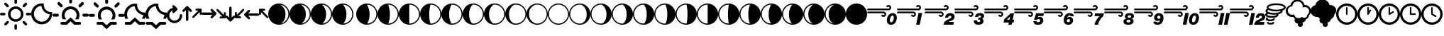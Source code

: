 SplineFontDB: 3.2
FontName: WeatherIcons-SunMoonWind
FullName: WeatherIcons-SunMoonWind
FamilyName: WeatherIcons-SunMoonWind
Weight: Regular
Copyright: Weather Icons licensed under SIL OFL 1.1 - Code licensed under MIT License - Documentation licensed under CC BY 3.0
Version: 1.100;PS 001.100;hotconv 1.0.70;makeotf.lib2.5.58329
ItalicAngle: 0
UnderlinePosition: -112
UnderlineWidth: 57
Ascent: 1755
Descent: 293
InvalidEm: 0
sfntRevision: 0x00011999
LayerCount: 2
Layer: 0 1 "Back" 1
Layer: 1 1 "Fore" 0
XUID: [1021 681 749875292 10748573]
StyleMap: 0x0040
FSType: 4
OS2Version: 3
OS2_WeightWidthSlopeOnly: 0
OS2_UseTypoMetrics: 0
CreationTime: 1439907910
ModificationTime: 1577905779
PfmFamily: 81
TTFWeight: 400
TTFWidth: 5
LineGap: 0
VLineGap: 0
Panose: 0 0 5 0 0 0 0 0 0 0
OS2TypoAscent: 1755
OS2TypoAOffset: 0
OS2TypoDescent: -293
OS2TypoDOffset: 0
OS2TypoLinegap: 0
OS2WinAscent: 2245
OS2WinAOffset: 0
OS2WinDescent: 718
OS2WinDOffset: 0
HheadAscent: 2245
HheadAOffset: 0
HheadDescent: -718
HheadDOffset: 0
OS2SubXSize: 1330
OS2SubYSize: 1229
OS2SubXOff: 0
OS2SubYOff: 153
OS2SupXSize: 1330
OS2SupYSize: 1229
OS2SupXOff: 0
OS2SupYOff: 717
OS2StrikeYSize: 57
OS2StrikeYPos: 1229
OS2CapHeight: 1385
OS2XHeight: 1433
OS2Vendor: 'UKWN'
OS2CodePages: 00000001.00000000
OS2UnicodeRanges: 00000000.00000000.00000000.00000000
MarkAttachClasses: 1
DEI: 91125
TtTable: prep
PUSHW_1
 511
SCANCTRL
PUSHB_1
 1
SCANTYPE
SVTCA[y-axis]
MPPEM
PUSHB_1
 8
LT
IF
PUSHB_2
 1
 1
INSTCTRL
EIF
PUSHB_2
 70
 6
CALL
IF
POP
PUSHB_1
 16
EIF
MPPEM
PUSHB_1
 20
GT
IF
POP
PUSHB_1
 128
EIF
SCVTCI
PUSHB_1
 6
CALL
NOT
IF
EIF
PUSHB_1
 20
CALL
EndTTInstrs
TtTable: fpgm
PUSHB_1
 0
FDEF
PUSHB_1
 0
SZP0
MPPEM
PUSHB_1
 76
LT
IF
PUSHB_1
 74
SROUND
EIF
PUSHB_1
 0
SWAP
MIAP[rnd]
RTG
PUSHB_1
 6
CALL
IF
RTDG
EIF
MPPEM
PUSHB_1
 76
LT
IF
RDTG
EIF
DUP
MDRP[rp0,rnd,grey]
PUSHB_1
 1
SZP0
MDAP[no-rnd]
RTG
ENDF
PUSHB_1
 1
FDEF
DUP
MDRP[rp0,min,white]
PUSHB_1
 12
CALL
ENDF
PUSHB_1
 2
FDEF
MPPEM
GT
IF
RCVT
SWAP
EIF
POP
ENDF
PUSHB_1
 3
FDEF
ROUND[Black]
RTG
DUP
PUSHB_1
 64
LT
IF
POP
PUSHB_1
 64
EIF
ENDF
PUSHB_1
 4
FDEF
PUSHB_1
 6
CALL
IF
POP
SWAP
POP
ROFF
IF
MDRP[rp0,min,rnd,black]
ELSE
MDRP[min,rnd,black]
EIF
ELSE
MPPEM
GT
IF
IF
MIRP[rp0,min,rnd,black]
ELSE
MIRP[min,rnd,black]
EIF
ELSE
SWAP
POP
PUSHB_1
 5
CALL
IF
PUSHB_1
 70
SROUND
EIF
IF
MDRP[rp0,min,rnd,black]
ELSE
MDRP[min,rnd,black]
EIF
EIF
EIF
RTG
ENDF
PUSHB_1
 5
FDEF
GFV
NOT
AND
ENDF
PUSHB_1
 6
FDEF
PUSHB_2
 34
 1
GETINFO
LT
IF
PUSHB_1
 32
GETINFO
NOT
NOT
ELSE
PUSHB_1
 0
EIF
ENDF
PUSHB_1
 7
FDEF
PUSHB_2
 36
 1
GETINFO
LT
IF
PUSHB_1
 64
GETINFO
NOT
NOT
ELSE
PUSHB_1
 0
EIF
ENDF
PUSHB_1
 8
FDEF
SRP2
SRP1
DUP
IP
MDAP[rnd]
ENDF
PUSHB_1
 9
FDEF
DUP
RDTG
PUSHB_1
 6
CALL
IF
MDRP[rnd,grey]
ELSE
MDRP[min,rnd,black]
EIF
DUP
PUSHB_1
 3
CINDEX
MD[grid]
SWAP
DUP
PUSHB_1
 4
MINDEX
MD[orig]
PUSHB_1
 0
LT
IF
ROLL
NEG
ROLL
SUB
DUP
PUSHB_1
 0
LT
IF
SHPIX
ELSE
POP
POP
EIF
ELSE
ROLL
ROLL
SUB
DUP
PUSHB_1
 0
GT
IF
SHPIX
ELSE
POP
POP
EIF
EIF
RTG
ENDF
PUSHB_1
 10
FDEF
PUSHB_1
 6
CALL
IF
POP
SRP0
ELSE
SRP0
POP
EIF
ENDF
PUSHB_1
 11
FDEF
DUP
MDRP[rp0,white]
PUSHB_1
 12
CALL
ENDF
PUSHB_1
 12
FDEF
DUP
MDAP[rnd]
PUSHB_1
 7
CALL
NOT
IF
DUP
DUP
GC[orig]
SWAP
GC[cur]
SUB
ROUND[White]
DUP
IF
DUP
ABS
DIV
SHPIX
ELSE
POP
POP
EIF
ELSE
POP
EIF
ENDF
PUSHB_1
 13
FDEF
SRP2
SRP1
DUP
DUP
IP
MDAP[rnd]
DUP
ROLL
DUP
GC[orig]
ROLL
GC[cur]
SUB
SWAP
ROLL
DUP
ROLL
SWAP
MD[orig]
PUSHB_1
 0
LT
IF
SWAP
PUSHB_1
 0
GT
IF
PUSHB_1
 64
SHPIX
ELSE
POP
EIF
ELSE
SWAP
PUSHB_1
 0
LT
IF
PUSHB_1
 64
NEG
SHPIX
ELSE
POP
EIF
EIF
ENDF
PUSHB_1
 14
FDEF
PUSHB_1
 6
CALL
IF
RTDG
MDRP[rp0,rnd,white]
RTG
POP
POP
ELSE
DUP
MDRP[rp0,rnd,white]
ROLL
MPPEM
GT
IF
DUP
ROLL
SWAP
MD[grid]
DUP
PUSHB_1
 0
NEQ
IF
SHPIX
ELSE
POP
POP
EIF
ELSE
POP
POP
EIF
EIF
ENDF
PUSHB_1
 15
FDEF
SWAP
DUP
MDRP[rp0,rnd,white]
DUP
MDAP[rnd]
PUSHB_1
 7
CALL
NOT
IF
SWAP
DUP
IF
MPPEM
GTEQ
ELSE
POP
PUSHB_1
 1
EIF
IF
ROLL
PUSHB_1
 4
MINDEX
MD[grid]
SWAP
ROLL
SWAP
DUP
ROLL
MD[grid]
ROLL
SWAP
SUB
SHPIX
ELSE
POP
POP
POP
POP
EIF
ELSE
POP
POP
POP
POP
POP
EIF
ENDF
PUSHB_1
 16
FDEF
DUP
MDRP[rp0,min,white]
PUSHB_1
 18
CALL
ENDF
PUSHB_1
 17
FDEF
DUP
MDRP[rp0,white]
PUSHB_1
 18
CALL
ENDF
PUSHB_1
 18
FDEF
DUP
MDAP[rnd]
PUSHB_1
 7
CALL
NOT
IF
DUP
DUP
GC[orig]
SWAP
GC[cur]
SUB
ROUND[White]
ROLL
DUP
GC[orig]
SWAP
GC[cur]
SWAP
SUB
ROUND[White]
ADD
DUP
IF
DUP
ABS
DIV
SHPIX
ELSE
POP
POP
EIF
ELSE
POP
POP
EIF
ENDF
PUSHB_1
 19
FDEF
DUP
ROLL
DUP
ROLL
SDPVTL[orthog]
DUP
PUSHB_1
 3
CINDEX
MD[orig]
ABS
SWAP
ROLL
SPVTL[orthog]
PUSHB_1
 32
LT
IF
ALIGNRP
ELSE
MDRP[grey]
EIF
ENDF
PUSHB_1
 20
FDEF
PUSHB_4
 0
 64
 1
 64
WS
WS
SVTCA[x-axis]
MPPEM
PUSHW_1
 4096
MUL
SVTCA[y-axis]
MPPEM
PUSHW_1
 4096
MUL
DUP
ROLL
DUP
ROLL
NEQ
IF
DUP
ROLL
DUP
ROLL
GT
IF
SWAP
DIV
DUP
PUSHB_1
 0
SWAP
WS
ELSE
DIV
DUP
PUSHB_1
 1
SWAP
WS
EIF
DUP
PUSHB_1
 64
GT
IF
PUSHB_3
 0
 32
 0
RS
MUL
WS
PUSHB_3
 1
 32
 1
RS
MUL
WS
PUSHB_1
 32
MUL
PUSHB_1
 25
NEG
JMPR
POP
EIF
ELSE
POP
POP
EIF
ENDF
PUSHB_1
 21
FDEF
PUSHB_1
 1
RS
MUL
SWAP
PUSHB_1
 0
RS
MUL
SWAP
ENDF
EndTTInstrs
ShortTable: cvt  15
  0
  180
  178
  182
  174
  196
  157
  171
  185
  257
  234
  120
  122
  68
  1297
EndShort
ShortTable: maxp 16
  1
  0
  493
  344
  16
  0
  0
  2
  1
  2
  22
  0
  256
  623
  0
  0
EndShort
LangName: 1033 "Weather Icons licensed under SIL OFL 1.1 +IBQA Code licensed under MIT License +IBQA Documentation licensed under CC BY 3.0" "" "" "" "" "Version 1.100;PS 001.100;hotconv 1.0.70;makeotf.lib2.5.58329" "" "" "" "Erik Flowers, Lukas Bischoff (v1 Art)" "" "" "http://www.helloerik.com, http://www.artill.de"
GaspTable: 1 65535 15 1
Encoding: iso8859-15
UnicodeInterp: none
NameList: AGL For New Fonts
DisplaySize: -48
AntiAlias: 1
FitToEm: 1
WidthSeparation: 307
WinInfo: 32 16 13
BeginPrivate: 0
EndPrivate
BeginChars: 269 84

StartChar: space
Encoding: 32 32 0
Width: 685
GlyphClass: 2
Flags: W
LayerCount: 2
EndChar

StartChar: exclam
Encoding: 33 33 1
Width: 2267
GlyphClass: 2
Flags: W
LayerCount: 2
Fore
SplineSet
0 771 m 0,0,1
 0 810 0 810 27 837 c 0,2,3
 55 863 55 863 91 863 c 2,4,-1
 309 863 l 2,5,6
 346 863 346 863 370.5 836 c 128,-1,7
 395 809 395 809 395 771 c 128,-1,8
 395 733 395 733 370.5 706.5 c 128,-1,9
 346 680 346 680 309 680 c 2,10,-1
 91 680 l 2,11,12
 54 680 54 680 27 707 c 128,-1,13
 0 734 0 734 0 771 c 0,0,1
305 32 m 0,14,15
 305 69 305 69 330 97 c 2,16,-1
 487 249 l 2,17,18
 511 274 511 274 550 274 c 0,19,20
 588 274 588 274 613.5 250 c 128,-1,21
 639 226 639 226 639 189 c 0,22,23
 639 150 639 150 613 121 c 2,24,-1
 461 -31 l 1,25,26
 396 -82 396 -82 330 -31 c 1,27,28
 305 -4 305 -4 305 32 c 0,14,15
305 1509 m 0,29,30
 305 1546 305 1546 330 1574 c 1,31,32
 361 1600 361 1600 398 1600 c 0,33,34
 433 1600 433 1600 461 1574 c 2,35,-1
 613 1417 l 2,36,37
 639 1393 639 1393 639 1354 c 0,38,39
 639 1316 639 1316 613.5 1290.5 c 128,-1,40
 588 1265 588 1265 550 1265 c 0,41,42
 511 1265 511 1265 487 1291 c 2,43,-1
 330 1443 l 2,44,45
 305 1470 305 1470 305 1509 c 0,29,30
577 771 m 0,46,47
 577 920 577 920 652 1048.5 c 128,-1,48
 727 1177 727 1177 855.5 1252 c 128,-1,49
 984 1327 984 1327 1133 1327 c 0,50,51
 1245 1327 1245 1327 1348 1282.5 c 128,-1,52
 1451 1238 1451 1238 1525.5 1163.5 c 128,-1,53
 1600 1089 1600 1089 1644 986 c 128,-1,54
 1688 883 1688 883 1688 771 c 0,55,56
 1688 621 1688 621 1613.5 493 c 128,-1,57
 1539 365 1539 365 1411 290.5 c 128,-1,58
 1283 216 1283 216 1133 216 c 128,-1,59
 983 216 983 216 855 290.5 c 128,-1,60
 727 365 727 365 652 493 c 128,-1,61
 577 621 577 621 577 771 c 0,46,47
758 771 m 0,62,63
 758 615 758 615 867.5 504.5 c 128,-1,64
 977 394 977 394 1133 394 c 128,-1,65
 1289 394 1289 394 1399.5 504.5 c 128,-1,66
 1510 615 1510 615 1510 771 c 0,67,68
 1510 925 1510 925 1399.5 1034 c 128,-1,69
 1289 1143 1289 1143 1133 1143 c 0,70,71
 978 1143 978 1143 868 1034 c 128,-1,72
 758 925 758 925 758 771 c 0,62,63
1042 -58 m 2,73,74
 1042 -20 1042 -20 1068.5 6 c 128,-1,75
 1095 32 1095 32 1133 32 c 0,76,77
 1172 32 1172 32 1198 6 c 128,-1,78
 1224 -20 1224 -20 1224 -58 c 2,79,-1
 1224 -270 l 2,80,81
 1224 -309 1224 -309 1197.5 -336 c 128,-1,82
 1171 -363 1171 -363 1133 -363 c 128,-1,83
 1095 -363 1095 -363 1068.5 -336 c 128,-1,84
 1042 -309 1042 -309 1042 -270 c 2,85,-1
 1042 -58 l 2,73,74
1042 1595 m 2,86,-1
 1042 1813 l 2,87,88
 1042 1850 1042 1850 1069 1877 c 128,-1,89
 1096 1904 1096 1904 1133 1904 c 128,-1,90
 1170 1904 1170 1904 1197 1877 c 128,-1,91
 1224 1850 1224 1850 1224 1813 c 2,92,-1
 1224 1595 l 2,93,94
 1224 1558 1224 1558 1197.5 1533.5 c 128,-1,95
 1171 1509 1171 1509 1133 1509 c 128,-1,96
 1095 1509 1095 1509 1068.5 1533.5 c 128,-1,97
 1042 1558 1042 1558 1042 1595 c 2,86,-1
1631 189 m 0,98,99
 1631 226 1631 226 1655 249 c 0,100,101
 1679 274 1679 274 1715 274 c 0,102,103
 1754 274 1754 274 1779 249 c 2,104,-1
 1935 97 l 2,105,106
 1961 69 1961 69 1961 32 c 128,-1,107
 1961 -5 1961 -5 1935 -31 c 1,108,109
 1871 -81 1871 -81 1807 -31 c 1,110,-1
 1655 121 l 2,111,112
 1631 148 1631 148 1631 189 c 0,98,99
1631 1354 m 0,113,114
 1631 1394 1631 1394 1655 1417 c 2,115,-1
 1807 1574 l 2,116,117
 1835 1600 1835 1600 1870 1600 c 0,118,119
 1908 1600 1908 1600 1934.5 1573 c 128,-1,120
 1961 1546 1961 1546 1961 1509 c 0,121,122
 1961 1469 1961 1469 1935 1443 c 2,123,-1
 1779 1291 l 2,124,125
 1750 1265 1750 1265 1715 1265 c 0,126,127
 1679 1265 1679 1265 1655 1290.5 c 128,-1,128
 1631 1316 1631 1316 1631 1354 c 0,113,114
1872 771 m 128,-1,130
 1872 809 1872 809 1898 837 c 0,131,132
 1924 863 1924 863 1959 863 c 2,133,-1
 2175 863 l 2,134,135
 2212 863 2212 863 2239.5 835.5 c 128,-1,136
 2267 808 2267 808 2267 771 c 128,-1,137
 2267 734 2267 734 2239.5 707 c 128,-1,138
 2212 680 2212 680 2175 680 c 2,139,-1
 1959 680 l 2,140,141
 1922 680 1922 680 1897 706.5 c 128,-1,129
 1872 733 1872 733 1872 771 c 128,-1,130
EndSplineSet
EndChar

StartChar: quotedbl
Encoding: 34 34 2
Width: 1512
GlyphClass: 2
Flags: W
LayerCount: 2
Fore
SplineSet
0 786 m 0,0,1
 0 939 0 939 60 1079 c 128,-1,2
 120 1219 120 1219 221.5 1320.5 c 128,-1,3
 323 1422 323 1422 463.5 1482.5 c 128,-1,4
 604 1543 604 1543 757 1543 c 2,5,-1
 879 1543 l 1,6,7
 904 1536 904 1536 904 1513 c 2,8,-1
 909 1419 l 1,9,10
 915 1216 915 1216 1055 1073 c 128,-1,11
 1195 930 1195 930 1395 922 c 1,12,-1
 1483 915 l 2,13,14
 1509 915 1509 915 1509 890 c 2,15,-1
 1509 786 l 2,16,17
 1510 581 1510 581 1409.5 406.5 c 128,-1,18
 1309 232 1309 232 1135.5 130.5 c 128,-1,19
 962 29 962 29 757 29 c 0,20,21
 601 29 601 29 460.5 89 c 128,-1,22
 320 149 320 149 219.5 250.5 c 128,-1,23
 119 352 119 352 59.5 492 c 128,-1,24
 0 632 0 632 0 786 c 0,0,1
195 786 m 0,25,26
 195 664 195 664 243.5 556 c 128,-1,27
 292 448 292 448 370.5 375 c 128,-1,28
 449 302 449 302 550.5 259.5 c 128,-1,29
 652 217 652 217 757 217 c 0,30,31
 850 217 850 217 944.5 253.5 c 128,-1,32
 1039 290 1039 290 1120 355.5 c 128,-1,33
 1201 421 1201 421 1259.5 523 c 128,-1,34
 1318 625 1318 625 1335 746 c 1,35,36
 1074 800 1074 800 916.5 969.5 c 128,-1,37
 759 1139 759 1139 735 1368 c 1,38,39
 584 1360 584 1360 458.5 1275 c 128,-1,40
 333 1190 333 1190 264 1059.5 c 128,-1,41
 195 929 195 929 195 786 c 0,25,26
EndSplineSet
EndChar

StartChar: numbersign
Encoding: 35 35 3
Width: 2613
GlyphClass: 2
Flags: W
LayerCount: 2
Fore
SplineSet
0 693 m 0,0,1
 0 733 0 733 32 767 c 1,2,3
 68 798 68 798 107 798 c 2,4,-1
 355 798 l 2,5,6
 398 798 398 798 427 767 c 128,-1,7
 456 736 456 736 456 693 c 0,8,9
 456 647 456 647 427 616 c 128,-1,10
 398 585 398 585 355 585 c 2,11,-1
 107 585 l 2,12,13
 64 585 64 585 32 617.5 c 128,-1,14
 0 650 0 650 0 693 c 0,0,1
355 1544 m 0,15,16
 355 1587 355 1587 383 1617 c 1,17,18
 419 1648 419 1648 458 1648 c 0,19,20
 500 1648 500 1648 531 1617 c 2,21,-1
 706 1441 l 2,22,23
 736 1406 736 1406 736 1367 c 0,24,25
 736 1322 736 1322 707 1292 c 128,-1,26
 678 1262 678 1262 637 1262 c 0,27,28
 598 1262 598 1262 562 1293 c 2,29,-1
 383 1466 l 1,30,31
 355 1500 355 1500 355 1544 c 0,15,16
568 104 m 0,32,33
 568 149 568 149 599 177 c 0,34,35
 627 205 627 205 672 205 c 2,36,-1
 953 205 l 1,37,-1
 1285 517 l 2,38,39
 1301 530 1301 530 1321 517 c 1,40,-1
 1658 205 l 1,41,-1
 1953 205 l 2,42,43
 1996 205 1996 205 2026.5 175.5 c 128,-1,44
 2057 146 2057 146 2057 104 c 0,45,46
 2057 61 2057 61 2026.5 30 c 128,-1,47
 1996 -1 1996 -1 1953 -1 c 2,48,-1
 1592 -1 l 2,49,50
 1576 -1 1576 -1 1561 7 c 1,51,-1
 1304 249 l 1,52,-1
 1049 7 l 2,53,54
 1036 -1 1036 -1 1019 -1 c 2,55,-1
 672 -1 l 2,56,57
 629 -1 629 -1 598.5 30 c 128,-1,58
 568 61 568 61 568 104 c 0,32,33
667 693 m 0,59,60
 667 538 667 538 733 411 c 1,61,62
 737 392 737 392 760 392 c 2,63,-1
 961 392 l 2,64,65
 973 392 973 392 977 401 c 128,-1,66
 981 410 981 410 975 421 c 0,67,68
 873 544 873 544 873 693 c 0,69,70
 873 873 873 873 1001 999 c 128,-1,71
 1129 1125 1129 1125 1309 1125 c 0,72,73
 1488 1125 1488 1125 1614.5 999 c 128,-1,74
 1741 873 1741 873 1741 693 c 0,75,76
 1741 543 1741 543 1640 421 c 0,77,78
 1633 410 1633 410 1636.5 401 c 128,-1,79
 1640 392 1640 392 1653 392 c 2,80,-1
 1856 392 l 2,81,82
 1877 392 1877 392 1881 411 c 1,83,84
 1947 534 1947 534 1947 693 c 0,85,86
 1947 823 1947 823 1896 941 c 128,-1,87
 1845 1059 1845 1059 1759.5 1144.5 c 128,-1,88
 1674 1230 1674 1230 1556 1280.5 c 128,-1,89
 1438 1331 1438 1331 1309 1331 c 0,90,91
 1179 1331 1179 1331 1060.5 1280.5 c 128,-1,92
 942 1230 942 1230 855.5 1144.5 c 128,-1,93
 769 1059 769 1059 718 941 c 128,-1,94
 667 823 667 823 667 693 c 0,59,60
1203 1648 m 2,95,-1
 1203 1893 l 2,96,97
 1203 1939 1203 1939 1233 1968.5 c 128,-1,98
 1263 1998 1263 1998 1309 1998 c 0,99,100
 1354 1998 1354 1998 1383.5 1968 c 128,-1,101
 1413 1938 1413 1938 1413 1893 c 2,102,-1
 1413 1648 l 2,103,104
 1413 1602 1413 1602 1383.5 1572.5 c 128,-1,105
 1354 1543 1354 1543 1309 1543 c 0,106,107
 1263 1543 1263 1543 1233 1572.5 c 128,-1,108
 1203 1602 1203 1602 1203 1648 c 2,95,-1
1880 1367 m 0,109,110
 1880 1407 1880 1407 1909 1441 c 2,111,-1
 2082 1617 l 2,112,113
 2113 1648 2113 1648 2157 1648 c 128,-1,114
 2201 1648 2201 1648 2231 1617.5 c 128,-1,115
 2261 1587 2261 1587 2261 1544 c 0,116,117
 2261 1498 2261 1498 2233 1466 c 2,118,-1
 2053 1293 l 2,119,120
 2019 1262 2019 1262 1978 1262 c 0,121,122
 1935 1262 1935 1262 1907.5 1291.5 c 128,-1,123
 1880 1321 1880 1321 1880 1367 c 0,109,110
2159 693 m 0,124,125
 2159 736 2159 736 2187.5 767 c 128,-1,126
 2216 798 2216 798 2258 798 c 2,127,-1
 2509 798 l 2,128,129
 2552 798 2552 798 2583 767 c 128,-1,130
 2614 736 2614 736 2614 693 c 0,131,132
 2614 649 2614 649 2583 617 c 128,-1,133
 2552 585 2552 585 2509 585 c 2,134,-1
 2258 585 l 2,135,136
 2215 585 2215 585 2187 616 c 128,-1,137
 2159 647 2159 647 2159 693 c 0,124,125
EndSplineSet
EndChar

StartChar: dollar
Encoding: 36 36 4
Width: 2585
GlyphClass: 2
Flags: W
LayerCount: 2
Fore
SplineSet
0 681 m 0,0,1
 0 725 0 725 32 753 c 0,2,3
 60 781 60 781 105 781 c 2,4,-1
 351 781 l 2,5,6
 394 781 394 781 422 752.5 c 128,-1,7
 450 724 450 724 450 681 c 0,8,9
 450 636 450 636 421.5 605.5 c 128,-1,10
 393 575 393 575 351 575 c 2,11,-1
 105 575 l 2,12,13
 62 575 62 575 31 606.5 c 128,-1,14
 0 638 0 638 0 681 c 0,0,1
351 1519 m 0,15,16
 351 1564 351 1564 378 1591 c 0,17,18
 410 1623 410 1623 453 1623 c 0,19,20
 499 1623 499 1623 525 1591 c 1,21,-1
 698 1417 l 2,22,23
 772 1347 772 1347 698 1273 c 0,24,25
 668 1243 668 1243 629 1243 c 0,26,27
 594 1243 594 1243 557 1273 c 1,28,-1
 378 1447 l 2,29,30
 351 1476 351 1476 351 1519 c 0,15,16
561 103 m 0,31,32
 561 145 561 145 593 177 c 0,33,34
 622 206 622 206 665 206 c 2,35,-1
 1008 206 l 2,36,37
 1025 206 1025 206 1038 198 c 2,38,-1
 1289 -39 l 1,39,-1
 1544 198 l 2,40,41
 1555 206 1555 206 1575 206 c 2,42,-1
 1927 206 l 2,43,44
 1970 206 1970 206 2000.5 176 c 128,-1,45
 2031 146 2031 146 2031 103 c 128,-1,46
 2031 60 2031 60 2000.5 29.5 c 128,-1,47
 1970 -1 1970 -1 1927 -1 c 2,48,-1
 1641 -1 l 1,49,-1
 1306 -304 l 2,50,51
 1286 -318 1286 -318 1271 -304 c 2,52,-1
 942 -1 l 1,53,-1
 665 -1 l 2,54,55
 622 -1 622 -1 591.5 29.5 c 128,-1,56
 561 60 561 60 561 103 c 0,31,32
661 681 m 0,58,59
 661 522 661 522 723 401 c 0,60,61
 732 384 732 384 752 384 c 2,62,-1
 951 384 l 2,63,64
 964 384 964 384 967 392 c 128,-1,65
 970 400 970 400 959 411 c 0,66,67
 864 530 864 530 864 681 c 0,68,69
 864 857 864 857 990 980.5 c 128,-1,70
 1116 1104 1116 1104 1294 1104 c 0,71,72
 1470 1104 1470 1104 1595.5 980 c 128,-1,73
 1721 856 1721 856 1721 681 c 0,74,75
 1721 530 1721 530 1626 411 c 0,76,77
 1615 400 1615 400 1618 392 c 128,-1,78
 1621 384 1621 384 1634 384 c 2,79,-1
 1835 384 l 2,80,81
 1856 384 1856 384 1861 401 c 0,82,83
 1927 526 1927 526 1927 681 c 0,84,85
 1927 808 1927 808 1876.5 925.5 c 128,-1,86
 1826 1043 1826 1043 1741 1128 c 128,-1,87
 1656 1213 1656 1213 1539 1263.5 c 128,-1,88
 1422 1314 1422 1314 1294 1314 c 128,-1,89
 1166 1314 1166 1314 1049 1263.5 c 128,-1,90
 932 1213 932 1213 847 1128 c 128,-1,91
 762 1043 762 1043 711.5 925.5 c 128,-1,57
 661 808 661 808 661 681 c 0,58,59
1190 1621 m 2,92,-1
 1190 1869 l 2,93,94
 1190 1912 1190 1912 1220.5 1942.5 c 128,-1,95
 1251 1973 1251 1973 1294 1973 c 128,-1,96
 1337 1973 1337 1973 1367.5 1942.5 c 128,-1,97
 1398 1912 1398 1912 1398 1869 c 2,98,-1
 1398 1621 l 2,99,100
 1398 1578 1398 1578 1367.5 1547.5 c 128,-1,101
 1337 1517 1337 1517 1294 1517 c 128,-1,102
 1251 1517 1251 1517 1220.5 1547.5 c 128,-1,103
 1190 1578 1190 1578 1190 1621 c 2,92,-1
1859 1345 m 0,104,105
 1859 1390 1859 1390 1887 1417 c 2,106,-1
 2061 1591 l 1,107,108
 2087 1623 2087 1623 2133 1623 c 0,109,110
 2177 1623 2177 1623 2206 1592.5 c 128,-1,111
 2235 1562 2235 1562 2235 1519 c 0,112,113
 2235 1474 2235 1474 2208 1447 c 2,114,-1
 2031 1273 l 1,115,116
 1994 1243 1994 1243 1957 1243 c 0,117,118
 1915 1243 1915 1243 1887 1272.5 c 128,-1,119
 1859 1302 1859 1302 1859 1345 c 0,104,105
2135 681 m 0,120,121
 2135 724 2135 724 2163 752.5 c 128,-1,122
 2191 781 2191 781 2234 781 c 2,123,-1
 2481 781 l 2,124,125
 2524 781 2524 781 2554.5 752 c 128,-1,126
 2585 723 2585 723 2585 681 c 0,127,128
 2585 638 2585 638 2554.5 606.5 c 128,-1,129
 2524 575 2524 575 2481 575 c 2,130,-1
 2234 575 l 2,131,132
 2192 575 2192 575 2163.5 605.5 c 128,-1,133
 2135 636 2135 636 2135 681 c 0,120,121
EndSplineSet
EndChar

StartChar: percent
Encoding: 37 37 5
Width: 1549
GlyphClass: 2
Flags: W
LayerCount: 2
Fore
SplineSet
7 746 m 0,0,1
 7 903 7 903 68.5 1046.5 c 128,-1,2
 130 1190 130 1190 234 1294.5 c 128,-1,3
 338 1399 338 1399 482 1461 c 128,-1,4
 626 1523 626 1523 784 1523 c 2,5,-1
 909 1523 l 1,6,7
 935 1516 935 1516 935 1493 c 2,8,-1
 939 1397 l 2,9,10
 945 1189 945 1189 1089.5 1041.5 c 128,-1,11
 1234 894 1234 894 1439 886 c 1,12,-1
 1530 879 l 2,13,14
 1555 879 1555 879 1555 854 c 2,15,-1
 1555 746 l 2,16,17
 1556 582 1556 582 1493 435 c 1,18,-1
 1274 435 l 1,19,20
 1355 554 1355 554 1377 705 c 1,21,22
 1109 761 1109 761 947.5 935 c 128,-1,23
 786 1109 786 1109 761 1344 c 1,24,25
 606 1336 606 1336 477.5 1248.5 c 128,-1,26
 349 1161 349 1161 278.5 1027 c 128,-1,27
 208 893 208 893 208 746 c 0,28,29
 208 575 208 575 297 435 c 1,30,-1
 71 435 l 1,31,32
 7 583 7 583 7 746 c 0,0,1
37 105 m 0,33,34
 37 151 37 151 67 178 c 0,35,36
 95 206 95 206 141 206 c 2,37,-1
 422 206 l 1,38,-1
 753 518 l 2,39,40
 769 531 769 531 790 518 c 1,41,-1
 1127 206 l 1,42,-1
 1422 206 l 2,43,44
 1465 206 1465 206 1495.5 176.5 c 128,-1,45
 1526 147 1526 147 1526 105 c 0,46,47
 1526 62 1526 62 1495.5 31 c 128,-1,48
 1465 0 1465 0 1422 0 c 2,49,-1
 1061 0 l 2,50,51
 1045 0 1045 0 1030 8 c 1,52,-1
 773 250 l 1,53,-1
 518 8 l 2,54,55
 505 0 505 0 488 0 c 2,56,-1
 141 0 l 2,57,58
 98 0 98 0 67.5 31 c 128,-1,59
 37 62 37 62 37 105 c 0,33,34
EndSplineSet
EndChar

StartChar: ampersand
Encoding: 38 38 6
Width: 1549
GlyphClass: 2
Flags: W
LayerCount: 2
Fore
SplineSet
0 746 m 0,0,1
 0 903 0 903 61.5 1046.5 c 128,-1,2
 123 1190 123 1190 227 1294.5 c 128,-1,3
 331 1399 331 1399 475 1461 c 128,-1,4
 619 1523 619 1523 777 1523 c 2,5,-1
 902 1523 l 1,6,7
 928 1516 928 1516 928 1493 c 2,8,-1
 933 1397 l 2,9,10
 936 1294 936 1294 976 1201.5 c 128,-1,11
 1016 1109 1016 1109 1082.5 1041 c 128,-1,12
 1149 973 1149 973 1240 931.5 c 128,-1,13
 1331 890 1331 890 1432 886 c 2,14,-1
 1523 879 l 2,15,16
 1549 879 1549 879 1549 854 c 2,17,-1
 1549 746 l 2,18,19
 1550 584 1550 584 1486 435 c 1,20,-1
 1267 435 l 1,21,22
 1348 554 1348 554 1370 705 c 1,23,24
 1102 761 1102 761 940.5 935 c 128,-1,25
 779 1109 779 1109 754 1344 c 1,26,27
 599 1336 599 1336 470.5 1248.5 c 128,-1,28
 342 1161 342 1161 271.5 1027 c 128,-1,29
 201 893 201 893 201 746 c 0,30,31
 201 575 201 575 290 435 c 1,32,-1
 64 435 l 1,33,34
 0 583 0 583 0 746 c 0,0,1
27 103 m 0,35,36
 27 145 27 145 59 177 c 0,37,38
 88 206 88 206 131 206 c 2,39,-1
 474 206 l 2,40,41
 491 206 491 206 504 198 c 2,42,-1
 755 -39 l 1,43,-1
 1010 198 l 2,44,45
 1021 206 1021 206 1041 206 c 2,46,-1
 1393 206 l 2,47,48
 1436 206 1436 206 1466.5 176 c 128,-1,49
 1497 146 1497 146 1497 103 c 128,-1,50
 1497 60 1497 60 1466.5 29.5 c 128,-1,51
 1436 -1 1436 -1 1393 -1 c 2,52,-1
 1107 -1 l 1,53,-1
 773 -304 l 2,54,55
 753 -318 753 -318 737 -304 c 2,56,-1
 408 -1 l 1,57,-1
 131 -1 l 2,58,59
 88 -1 88 -1 57.5 29.5 c 128,-1,60
 27 60 27 60 27 103 c 0,35,36
EndSplineSet
EndChar

StartChar: quotesingle
Encoding: 39 39 7
Width: 1115
GlyphClass: 2
Flags: W
LayerCount: 2
Fore
SplineSet
0 674 m 0,0,1
 0 523 0 523 75.5 394.5 c 128,-1,2
 151 266 151 266 279.5 191.5 c 128,-1,3
 408 117 408 117 558 117 c 0,4,5
 711 117 711 117 839 191 c 128,-1,6
 967 265 967 265 1041 393 c 128,-1,7
 1115 521 1115 521 1115 674 c 0,8,9
 1115 712 1115 712 1089.5 739 c 128,-1,10
 1064 766 1064 766 1027 766 c 128,-1,11
 990 766 990 766 963 739 c 128,-1,12
 936 712 936 712 936 674 c 0,13,14
 936 517 936 517 825.5 406.5 c 128,-1,15
 715 296 715 296 558 296 c 0,16,17
 403 296 403 296 294 406.5 c 128,-1,18
 185 517 185 517 185 674 c 0,19,20
 185 810 185 810 269.5 920.5 c 128,-1,21
 354 1031 354 1031 466 1038 c 1,22,-1
 425 999 l 2,23,24
 399 971 399 971 399 937 c 0,25,26
 399 901 399 901 425 873 c 0,27,28
 483 817 483 817 554 873 c 1,29,-1
 750 1067 l 1,30,31
 776 1087 776 1087 776 1133 c 0,32,33
 776 1174 776 1174 750 1194 c 1,34,-1
 554 1392 l 2,35,36
 526 1418 526 1418 493 1418 c 0,37,38
 453 1418 453 1418 426 1391.5 c 128,-1,39
 399 1365 399 1365 399 1327 c 0,40,41
 399 1288 399 1288 425 1262 c 2,42,-1
 466 1224 l 1,43,44
 266 1189 266 1189 133 1032.5 c 128,-1,45
 0 876 0 876 0 674 c 0,0,1
EndSplineSet
EndChar

StartChar: parenleft
Encoding: 40 40 8
Width: 691
GlyphClass: 2
Flags: W
LayerCount: 2
Fore
SplineSet
1 1013 m 0,0,1
 0 977 0 977 24.5 951.5 c 128,-1,2
 49 926 49 926 85 927 c 0,3,4
 120 925 120 925 145 952 c 2,5,-1
 258 1064 l 1,6,-1
 258 361 l 2,7,8
 257 325 257 325 282.5 301 c 128,-1,9
 308 277 308 277 345 278 c 0,10,11
 380 276 380 276 406 300 c 128,-1,12
 432 324 432 324 433 360 c 2,13,-1
 433 1063 l 1,14,-1
 545 951 l 2,15,16
 569 926 569 926 605 926 c 0,17,18
 642 926 642 926 666.5 950.5 c 128,-1,19
 691 975 691 975 691 1011 c 0,20,21
 689 1048 689 1048 664 1069 c 2,22,-1
 409 1331 l 2,23,24
 384 1355 384 1355 346 1358 c 1,25,26
 308 1356 308 1356 283 1330 c 2,27,-1
 27 1070 l 2,28,29
 1 1048 1 1048 1 1013 c 0,0,1
EndSplineSet
EndChar

StartChar: parenright
Encoding: 41 41 9
Width: 676
GlyphClass: 2
Flags: W
LayerCount: 2
Fore
SplineSet
0 557 m 128,-1,1
 0 526 0 526 18 507 c 0,2,3
 38 488 38 488 72 488 c 0,4,5
 103 488 103 488 122 507 c 2,6,-1
 534 920 l 1,7,-1
 534 787 l 2,8,9
 534 756 534 756 554.5 735.5 c 128,-1,10
 575 715 575 715 606 715 c 0,11,12
 636 715 636 715 656.5 736 c 128,-1,13
 677 757 677 757 677 787 c 2,14,-1
 677 1093 l 2,15,16
 677 1124 677 1124 656.5 1144.5 c 128,-1,17
 636 1165 636 1165 606 1165 c 2,18,-1
 299 1165 l 2,19,20
 269 1165 269 1165 249 1144.5 c 128,-1,21
 229 1124 229 1124 229 1093 c 0,22,23
 229 1063 229 1063 249 1043 c 128,-1,24
 269 1023 269 1023 299 1023 c 2,25,-1
 432 1023 l 1,26,-1
 18 609 l 2,27,0
 0 588 0 588 0 557 c 128,-1,1
EndSplineSet
EndChar

StartChar: asterisk
Encoding: 42 42 10
Width: 1081
GlyphClass: 2
Flags: W
LayerCount: 2
Fore
SplineSet
1 799 m 0,0,1
 1 763 1 763 25.5 738 c 128,-1,2
 50 713 50 713 85 717 c 1,3,-1
 787 717 l 1,4,-1
 677 602 l 2,5,6
 651 576 651 576 651 543 c 0,7,8
 651 507 651 507 676.5 482 c 128,-1,9
 702 457 702 457 738 457 c 0,10,11
 772 458 772 458 795 486 c 2,12,-1
 1056 743 l 2,13,14
 1081 768 1081 768 1081 805 c 0,15,16
 1080 843 1080 843 1055 867 c 2,17,-1
 792 1122 l 2,18,19
 768 1148 768 1148 734 1147 c 0,20,21
 698 1147 698 1147 673 1123 c 128,-1,22
 648 1099 648 1099 648 1063 c 128,-1,23
 648 1027 648 1027 673 1002 c 2,24,-1
 786 887 l 1,25,-1
 83 887 l 2,26,27
 47 886 47 886 23.5 860.5 c 128,-1,28
 0 835 0 835 1 799 c 0,0,1
EndSplineSet
EndChar

StartChar: plus
Encoding: 43 43 11
Width: 677
GlyphClass: 2
Flags: W
LayerCount: 2
Fore
SplineSet
0 1067 m 128,-1,1
 0 1098 0 1098 18 1117 c 0,2,3
 38 1136 38 1136 72 1136 c 0,4,5
 103 1136 103 1136 122 1117 c 2,6,-1
 535 704 l 1,7,-1
 535 837 l 2,8,9
 535 868 535 868 555.5 888.5 c 128,-1,10
 576 909 576 909 607 909 c 0,11,12
 637 909 637 909 657.5 888 c 128,-1,13
 678 867 678 867 678 837 c 2,14,-1
 678 531 l 2,15,16
 678 500 678 500 657.5 479.5 c 128,-1,17
 637 459 637 459 607 459 c 2,18,-1
 301 459 l 2,19,20
 271 459 271 459 250.5 479.5 c 128,-1,21
 230 500 230 500 230 531 c 0,22,23
 230 561 230 561 250.5 581 c 128,-1,24
 271 601 271 601 301 601 c 2,25,-1
 433 601 l 1,26,-1
 18 1015 l 2,27,0
 0 1036 0 1036 0 1067 c 128,-1,1
EndSplineSet
EndChar

StartChar: comma
Encoding: 44 44 12
Width: 690
GlyphClass: 2
Flags: W
LayerCount: 2
Fore
SplineSet
0 574 m 0,0,1
 0 539 0 539 27 515 c 2,2,-1
 283 254 l 2,3,4
 308 229 308 229 345 229 c 0,5,6
 383 229 383 229 408 254 c 2,7,-1
 664 515 l 2,8,9
 690 538 690 538 690 574 c 128,-1,10
 690 610 690 610 666 634.5 c 128,-1,11
 642 659 642 659 606 659 c 128,-1,12
 570 659 570 659 545 634 c 2,13,-1
 432 522 l 1,14,-1
 432 1225 l 2,15,16
 432 1261 432 1261 406.5 1285 c 128,-1,17
 381 1309 381 1309 345 1309 c 128,-1,18
 309 1309 309 1309 283.5 1285 c 128,-1,19
 258 1261 258 1261 258 1225 c 2,20,-1
 258 522 l 1,21,-1
 145 634 l 2,22,23
 120 659 120 659 86 659 c 0,24,25
 50 659 50 659 25 634.5 c 128,-1,26
 0 610 0 610 0 574 c 0,0,1
EndSplineSet
EndChar

StartChar: hyphen
Encoding: 45 45 13
Width: 677
GlyphClass: 2
Flags: W
LayerCount: 2
Fore
SplineSet
0 542 m 2,0,1
 0 511 0 511 20.5 490.5 c 128,-1,2
 41 470 41 470 71 470 c 2,3,-1
 377 470 l 2,4,5
 407 470 407 470 427.5 490.5 c 128,-1,6
 448 511 448 511 448 542 c 0,7,8
 448 572 448 572 427.5 591.5 c 128,-1,9
 407 611 407 611 377 611 c 2,10,-1
 245 611 l 1,11,-1
 659 1025 l 2,12,13
 678 1047 678 1047 678 1078 c 0,14,15
 678 1107 678 1107 659 1127 c 0,16,17
 639 1146 639 1146 606 1146 c 0,18,19
 574 1146 574 1146 555 1127 c 2,20,-1
 143 714 l 1,21,-1
 143 847 l 2,22,23
 143 878 143 878 122.5 898.5 c 128,-1,24
 102 919 102 919 71 919 c 0,25,26
 41 919 41 919 20.5 898 c 128,-1,27
 0 877 0 877 0 847 c 2,28,-1
 0 542 l 2,0,1
EndSplineSet
EndChar

StartChar: period
Encoding: 46 46 14
Width: 1080
GlyphClass: 2
Flags: W
LayerCount: 2
Fore
SplineSet
0 734 m 0,0,1
 0 696 0 696 25 671 c 2,2,-1
 287 415 l 2,3,4
 310 389 310 389 345 389 c 0,5,6
 381 389 381 389 406 413 c 128,-1,7
 431 437 431 437 431 473 c 128,-1,8
 431 509 431 509 406 534 c 2,9,-1
 294 646 l 1,10,-1
 997 646 l 2,11,12
 1033 646 1033 646 1056.5 671.5 c 128,-1,13
 1080 697 1080 697 1080 733 c 128,-1,14
 1080 769 1080 769 1056.5 794.5 c 128,-1,15
 1033 820 1033 820 997 821 c 2,16,-1
 294 821 l 1,17,-1
 406 934 l 2,18,19
 431 959 431 959 431 993 c 0,20,21
 431 1029 431 1029 406 1054 c 128,-1,22
 381 1079 381 1079 345 1079 c 0,23,24
 312 1079 312 1079 287 1051 c 2,25,-1
 25 795 l 2,26,27
 0 770 0 770 0 734 c 0,0,1
EndSplineSet
EndChar

StartChar: slash
Encoding: 47 47 15
Width: 676
GlyphClass: 2
Flags: W
LayerCount: 2
Fore
SplineSet
-1 778 m 2,0,-1
 -1 1083 l 2,1,2
 -1 1114 -1 1114 19.5 1134.5 c 128,-1,3
 40 1155 40 1155 70 1155 c 2,4,-1
 376 1155 l 2,5,6
 406 1155 406 1155 426.5 1134.5 c 128,-1,7
 447 1114 447 1114 447 1083 c 0,8,9
 447 1053 447 1053 426.5 1033.5 c 128,-1,10
 406 1014 406 1014 376 1014 c 2,11,-1
 243 1014 l 1,12,-1
 657 600 l 2,13,14
 675 579 675 579 675 547 c 0,15,16
 675 517 675 517 657 498 c 0,17,18
 637 479 637 479 603 479 c 0,19,20
 572 479 572 479 553 498 c 2,21,-1
 142 911 l 1,22,-1
 142 778 l 2,23,24
 142 747 142 747 121.5 726.5 c 128,-1,25
 101 706 101 706 70 706 c 0,26,27
 40 706 40 706 19.5 727 c 128,-1,28
 -1 748 -1 748 -1 778 c 2,0,-1
EndSplineSet
EndChar

StartChar: zero
Encoding: 48 48 16
Width: 1537
GlyphClass: 2
Flags: W
LayerCount: 2
Fore
SplineSet
0 769 m 128,-1,1
 0 925 0 925 61 1067 c 128,-1,2
 122 1209 122 1209 225 1312 c 128,-1,3
 328 1415 328 1415 470 1476 c 128,-1,4
 612 1537 612 1537 768 1537 c 128,-1,5
 924 1537 924 1537 1066.5 1476 c 128,-1,6
 1209 1415 1209 1415 1312 1312 c 128,-1,7
 1415 1209 1415 1209 1476 1067 c 128,-1,8
 1537 925 1537 925 1537 769 c 128,-1,9
 1537 613 1537 613 1476 470.5 c 128,-1,10
 1415 328 1415 328 1312 225 c 128,-1,11
 1209 122 1209 122 1066.5 61 c 128,-1,12
 924 0 924 0 768 0 c 128,-1,13
 612 0 612 0 470 61 c 128,-1,14
 328 122 328 122 225 225 c 128,-1,15
 122 328 122 328 61 470.5 c 128,-1,0
 0 613 0 613 0 769 c 128,-1,1
863 1449 m 1,16,17
 1031 1357 1031 1357 1138.5 1182.5 c 128,-1,18
 1246 1008 1246 1008 1246 769 c 0,19,20
 1246 267 1246 267 894 94 c 1,21,22
 1135 139 1135 139 1295 329 c 128,-1,23
 1455 519 1455 519 1455 769 c 0,24,25
 1455 939 1455 939 1377 1087 c 128,-1,26
 1299 1235 1299 1235 1163.5 1330.5 c 128,-1,27
 1028 1426 1028 1426 863 1449 c 1,16,17
EndSplineSet
EndChar

StartChar: one
Encoding: 49 49 17
Width: 1537
GlyphClass: 2
Flags: W
LayerCount: 2
Fore
SplineSet
0 769 m 128,-1,1
 0 925 0 925 61 1067 c 128,-1,2
 122 1209 122 1209 225 1312 c 128,-1,3
 328 1415 328 1415 470 1476 c 128,-1,4
 612 1537 612 1537 768 1537 c 128,-1,5
 924 1537 924 1537 1066.5 1476 c 128,-1,6
 1209 1415 1209 1415 1312 1312 c 128,-1,7
 1415 1209 1415 1209 1476 1067 c 128,-1,8
 1537 925 1537 925 1537 769 c 128,-1,9
 1537 613 1537 613 1476 470.5 c 128,-1,10
 1415 328 1415 328 1312 225 c 128,-1,11
 1209 122 1209 122 1066.5 61 c 128,-1,12
 924 0 924 0 768 0 c 128,-1,13
 612 0 612 0 470 61 c 128,-1,14
 328 122 328 122 225 225 c 128,-1,15
 122 328 122 328 61 470.5 c 128,-1,0
 0 613 0 613 0 769 c 128,-1,1
830 1453 m 1,16,17
 982 1352 982 1352 1079 1176.5 c 128,-1,18
 1176 1001 1176 1001 1176 769 c 0,19,20
 1176 277 1176 277 849 87 c 1,21,22
 1018 107 1018 107 1156.5 202 c 128,-1,23
 1295 297 1295 297 1375 446.5 c 128,-1,24
 1455 596 1455 596 1455 769 c 0,25,26
 1455 945 1455 945 1372 1097 c 128,-1,27
 1289 1249 1289 1249 1146 1343.5 c 128,-1,28
 1003 1438 1003 1438 830 1453 c 1,16,17
EndSplineSet
EndChar

StartChar: two
Encoding: 50 50 18
Width: 1537
GlyphClass: 2
Flags: W
LayerCount: 2
Fore
SplineSet
0 769 m 128,-1,1
 0 925 0 925 61 1067 c 128,-1,2
 122 1209 122 1209 225 1312 c 128,-1,3
 328 1415 328 1415 470 1476 c 128,-1,4
 612 1537 612 1537 768 1537 c 128,-1,5
 924 1537 924 1537 1066.5 1476 c 128,-1,6
 1209 1415 1209 1415 1312 1312 c 128,-1,7
 1415 1209 1415 1209 1476 1067 c 128,-1,8
 1537 925 1537 925 1537 769 c 128,-1,9
 1537 613 1537 613 1476 470.5 c 128,-1,10
 1415 328 1415 328 1312 225 c 128,-1,11
 1209 122 1209 122 1066.5 61 c 128,-1,12
 924 0 924 0 768 0 c 128,-1,13
 612 0 612 0 470 61 c 128,-1,14
 328 122 328 122 225 225 c 128,-1,15
 122 328 122 328 61 470.5 c 128,-1,0
 0 613 0 613 0 769 c 128,-1,1
808 1454 m 1,16,17
 939 1341 939 1341 1022 1166 c 128,-1,18
 1105 991 1105 991 1105 769 c 0,19,20
 1105 294 1105 294 821 83 c 1,21,22
 952 93 952 93 1069 151 c 128,-1,23
 1186 209 1186 209 1271 300 c 128,-1,24
 1356 391 1356 391 1405.5 513.5 c 128,-1,25
 1455 636 1455 636 1455 769 c 0,26,27
 1455 948 1455 948 1369 1102.5 c 128,-1,28
 1283 1257 1283 1257 1134 1351 c 128,-1,29
 985 1445 985 1445 808 1454 c 1,16,17
EndSplineSet
EndChar

StartChar: three
Encoding: 51 51 19
Width: 1755
GlyphClass: 2
Flags: W
LayerCount: 2
Fore
SplineSet
0 769 m 128,-1,1
 0 925 0 925 61 1067 c 128,-1,2
 122 1209 122 1209 225 1312 c 128,-1,3
 328 1415 328 1415 470 1476 c 128,-1,4
 612 1537 612 1537 768 1537 c 128,-1,5
 924 1537 924 1537 1066.5 1476 c 128,-1,6
 1209 1415 1209 1415 1312 1312 c 128,-1,7
 1415 1209 1415 1209 1476 1067 c 128,-1,8
 1537 925 1537 925 1537 769 c 128,-1,9
 1537 613 1537 613 1476 470.5 c 128,-1,10
 1415 328 1415 328 1312 225 c 128,-1,11
 1209 122 1209 122 1066.5 61 c 128,-1,12
 924 0 924 0 768 0 c 128,-1,13
 612 0 612 0 470 61 c 128,-1,14
 328 122 328 122 225 225 c 128,-1,15
 122 328 122 328 61 470.5 c 128,-1,0
 0 613 0 613 0 769 c 128,-1,1
792 1455 m 1,16,17
 900 1325 900 1325 967.5 1152 c 128,-1,18
 1035 979 1035 979 1035 769 c 0,19,20
 1035 319 1035 319 801 82 c 1,21,22
 935 88 935 88 1056 145 c 128,-1,23
 1177 202 1177 202 1264.5 293.5 c 128,-1,24
 1352 385 1352 385 1403.5 509 c 128,-1,25
 1455 633 1455 633 1455 769 c 0,26,27
 1455 951 1455 951 1366.5 1106.5 c 128,-1,28
 1278 1262 1278 1262 1125.5 1355.5 c 128,-1,29
 973 1449 973 1449 792 1455 c 1,16,17
EndSplineSet
EndChar

StartChar: four
Encoding: 52 52 20
Width: 1537
GlyphClass: 2
Flags: W
LayerCount: 2
Fore
SplineSet
0 769 m 128,-1,1
 0 925 0 925 61 1067 c 128,-1,2
 122 1209 122 1209 225 1312 c 128,-1,3
 328 1415 328 1415 470 1476 c 128,-1,4
 612 1537 612 1537 768 1537 c 128,-1,5
 924 1537 924 1537 1066.5 1476 c 128,-1,6
 1209 1415 1209 1415 1312 1312 c 128,-1,7
 1415 1209 1415 1209 1476 1067 c 128,-1,8
 1537 925 1537 925 1537 769 c 128,-1,9
 1537 613 1537 613 1476 470.5 c 128,-1,10
 1415 328 1415 328 1312 225 c 128,-1,11
 1209 122 1209 122 1066.5 61 c 128,-1,12
 924 0 924 0 768 0 c 128,-1,13
 612 0 612 0 470 61 c 128,-1,14
 328 122 328 122 225 225 c 128,-1,15
 122 328 122 328 61 470.5 c 128,-1,0
 0 613 0 613 0 769 c 128,-1,1
779 1455 m 1,16,17
 966 1125 966 1125 966 769 c 0,18,19
 966 343 966 343 785 82 c 1,20,21
 922 85 922 85 1046 141 c 128,-1,22
 1170 197 1170 197 1259.5 288.5 c 128,-1,23
 1349 380 1349 380 1402 505.5 c 128,-1,24
 1455 631 1455 631 1455 769 c 0,25,26
 1455 953 1455 953 1364.5 1110 c 128,-1,27
 1274 1267 1274 1267 1118.5 1359.5 c 128,-1,28
 963 1452 963 1452 779 1455 c 1,16,17
EndSplineSet
EndChar

StartChar: five
Encoding: 53 53 21
Width: 1537
GlyphClass: 2
Flags: W
LayerCount: 2
Fore
SplineSet
0 769 m 128,-1,1
 0 925 0 925 61 1067 c 128,-1,2
 122 1209 122 1209 225 1312 c 128,-1,3
 328 1415 328 1415 470 1476 c 128,-1,4
 612 1537 612 1537 768 1537 c 128,-1,5
 924 1537 924 1537 1066.5 1476 c 128,-1,6
 1209 1415 1209 1415 1312 1312 c 128,-1,7
 1415 1209 1415 1209 1476 1067 c 128,-1,8
 1537 925 1537 925 1537 769 c 128,-1,9
 1537 613 1537 613 1476 470.5 c 128,-1,10
 1415 328 1415 328 1312 225 c 128,-1,11
 1209 122 1209 122 1066.5 61 c 128,-1,12
 924 0 924 0 768 0 c 128,-1,13
 612 0 612 0 470 61 c 128,-1,14
 328 122 328 122 225 225 c 128,-1,15
 122 328 122 328 61 470.5 c 128,-1,0
 0 613 0 613 0 769 c 128,-1,1
769 1455 m 1,16,17
 895 1092 895 1092 895 769 c 0,18,19
 895 367 895 367 774 82 c 1,20,21
 912 83 912 83 1038.5 137.5 c 128,-1,22
 1165 192 1165 192 1256 284 c 128,-1,23
 1347 376 1347 376 1401 503 c 128,-1,24
 1455 630 1455 630 1455 769 c 128,-1,25
 1455 908 1455 908 1400.5 1035 c 128,-1,26
 1346 1162 1346 1162 1254 1254 c 128,-1,27
 1162 1346 1162 1346 1035 1400.5 c 128,-1,28
 908 1455 908 1455 769 1455 c 1,16,17
EndSplineSet
EndChar

StartChar: six
Encoding: 54 54 22
Width: 1537
GlyphClass: 2
Flags: W
LayerCount: 2
Fore
SplineSet
0 769 m 128,-1,1
 0 925 0 925 61 1067 c 128,-1,2
 122 1209 122 1209 225 1312 c 128,-1,3
 328 1415 328 1415 470 1476 c 128,-1,4
 612 1537 612 1537 768 1537 c 128,-1,5
 924 1537 924 1537 1066.5 1476 c 128,-1,6
 1209 1415 1209 1415 1312 1312 c 128,-1,7
 1415 1209 1415 1209 1476 1067 c 128,-1,8
 1537 925 1537 925 1537 769 c 128,-1,9
 1537 613 1537 613 1476 470.5 c 128,-1,10
 1415 328 1415 328 1312 225 c 128,-1,11
 1209 122 1209 122 1066.5 61 c 128,-1,12
 924 0 924 0 768 0 c 128,-1,13
 612 0 612 0 470 61 c 128,-1,14
 328 122 328 122 225 225 c 128,-1,15
 122 328 122 328 61 470.5 c 128,-1,0
 0 613 0 613 0 769 c 128,-1,1
755 82 m 1,16,-1
 768 82 l 2,17,18
 908 82 908 82 1035 136.5 c 128,-1,19
 1162 191 1162 191 1254 283 c 128,-1,20
 1346 375 1346 375 1400.5 502 c 128,-1,21
 1455 629 1455 629 1455 769 c 0,22,23
 1455 908 1455 908 1400.5 1035 c 128,-1,24
 1346 1162 1346 1162 1254 1254 c 128,-1,25
 1162 1346 1162 1346 1035 1400.5 c 128,-1,26
 908 1455 908 1455 768 1455 c 2,27,-1
 755 1455 l 1,28,-1
 755 82 l 1,16,-1
EndSplineSet
EndChar

StartChar: seven
Encoding: 55 55 23
Width: 1537
GlyphClass: 2
Flags: W
LayerCount: 2
Fore
SplineSet
0 769 m 128,-1,1
 0 925 0 925 61 1067 c 128,-1,2
 122 1209 122 1209 225 1312 c 128,-1,3
 328 1415 328 1415 470 1476 c 128,-1,4
 612 1537 612 1537 768 1537 c 128,-1,5
 924 1537 924 1537 1066.5 1476 c 128,-1,6
 1209 1415 1209 1415 1312 1312 c 128,-1,7
 1415 1209 1415 1209 1476 1067 c 128,-1,8
 1537 925 1537 925 1537 769 c 128,-1,9
 1537 613 1537 613 1476 470.5 c 128,-1,10
 1415 328 1415 328 1312 225 c 128,-1,11
 1209 122 1209 122 1066.5 61 c 128,-1,12
 924 0 924 0 768 0 c 128,-1,13
 612 0 612 0 470 61 c 128,-1,14
 328 122 328 122 225 225 c 128,-1,15
 122 328 122 328 61 470.5 c 128,-1,0
 0 613 0 613 0 769 c 128,-1,1
658 769 m 0,16,17
 658 379 658 379 742 82 c 1,18,-1
 768 82 l 2,19,20
 908 82 908 82 1035 136.5 c 128,-1,21
 1162 191 1162 191 1254 283 c 128,-1,22
 1346 375 1346 375 1400.5 502 c 128,-1,23
 1455 629 1455 629 1455 769 c 0,24,25
 1455 908 1455 908 1400.5 1035 c 128,-1,26
 1346 1162 1346 1162 1254 1254 c 128,-1,27
 1162 1346 1162 1346 1035 1400.5 c 128,-1,28
 908 1455 908 1455 768 1455 c 2,29,-1
 745 1455 l 1,30,31
 658 1087 658 1087 658 769 c 0,16,17
EndSplineSet
EndChar

StartChar: eight
Encoding: 56 56 24
Width: 1537
GlyphClass: 2
Flags: W
LayerCount: 2
Fore
SplineSet
0 769 m 128,-1,1
 0 925 0 925 61 1067 c 128,-1,2
 122 1209 122 1209 225 1312 c 128,-1,3
 328 1415 328 1415 470 1476 c 128,-1,4
 612 1537 612 1537 768 1537 c 128,-1,5
 924 1537 924 1537 1066.5 1476 c 128,-1,6
 1209 1415 1209 1415 1312 1312 c 128,-1,7
 1415 1209 1415 1209 1476 1067 c 128,-1,8
 1537 925 1537 925 1537 769 c 128,-1,9
 1537 613 1537 613 1476 470.5 c 128,-1,10
 1415 328 1415 328 1312 225 c 128,-1,11
 1209 122 1209 122 1066.5 61 c 128,-1,12
 924 0 924 0 768 0 c 128,-1,13
 612 0 612 0 470 61 c 128,-1,14
 328 122 328 122 225 225 c 128,-1,15
 122 328 122 328 61 470.5 c 128,-1,0
 0 613 0 613 0 769 c 128,-1,1
561 769 m 0,16,17
 561 344 561 344 726 83 c 1,18,19
 741 82 741 82 768 82 c 0,20,21
 908 82 908 82 1035 136.5 c 128,-1,22
 1162 191 1162 191 1254 283 c 128,-1,23
 1346 375 1346 375 1400.5 502 c 128,-1,24
 1455 629 1455 629 1455 769 c 0,25,26
 1455 908 1455 908 1400.5 1035 c 128,-1,27
 1346 1162 1346 1162 1254 1254 c 128,-1,28
 1162 1346 1162 1346 1035 1400.5 c 128,-1,29
 908 1455 908 1455 768 1455 c 0,30,31
 744 1455 744 1455 731 1454 c 1,32,33
 561 1132 561 1132 561 769 c 0,16,17
EndSplineSet
EndChar

StartChar: nine
Encoding: 57 57 25
Width: 1537
GlyphClass: 2
Flags: W
LayerCount: 2
Fore
SplineSet
0 769 m 0,0,1
 0 977 0 977 103 1154 c 128,-1,2
 206 1331 206 1331 383 1434 c 128,-1,3
 560 1537 560 1537 768 1537 c 0,4,5
 924 1537 924 1537 1066.5 1476 c 128,-1,6
 1209 1415 1209 1415 1312 1312 c 128,-1,7
 1415 1209 1415 1209 1476 1067 c 128,-1,8
 1537 925 1537 925 1537 769 c 128,-1,9
 1537 613 1537 613 1476 470.5 c 128,-1,10
 1415 328 1415 328 1312 225 c 128,-1,11
 1209 122 1209 122 1066.5 61 c 128,-1,12
 924 0 924 0 768 0 c 128,-1,13
 612 0 612 0 469.5 61 c 128,-1,14
 327 122 327 122 224.5 225 c 128,-1,15
 122 328 122 328 61 470.5 c 128,-1,16
 0 613 0 613 0 769 c 0,0,1
464 769 m 0,17,18
 464 314 464 314 703 85 c 1,19,20
 710 85 710 85 723.5 84 c 128,-1,21
 737 83 737 83 747.5 82.5 c 128,-1,22
 758 82 758 82 768 82 c 0,23,24
 907 82 907 82 1034.5 136.5 c 128,-1,25
 1162 191 1162 191 1254 283 c 128,-1,26
 1346 375 1346 375 1400.5 502 c 128,-1,27
 1455 629 1455 629 1455 769 c 0,28,29
 1455 908 1455 908 1400.5 1035 c 128,-1,30
 1346 1162 1346 1162 1254 1254 c 128,-1,31
 1162 1346 1162 1346 1034.5 1400.5 c 128,-1,32
 907 1455 907 1455 768 1455 c 0,33,34
 731 1455 731 1455 713 1453 c 1,35,36
 602 1328 602 1328 533 1151.5 c 128,-1,37
 464 975 464 975 464 769 c 0,17,18
EndSplineSet
EndChar

StartChar: colon
Encoding: 58 58 26
Width: 1537
GlyphClass: 2
Flags: W
LayerCount: 2
Fore
SplineSet
0 769 m 0,0,1
 0 926 0 926 61 1068.5 c 128,-1,2
 122 1211 122 1211 225 1314 c 128,-1,3
 328 1417 328 1417 470.5 1478 c 128,-1,4
 613 1539 613 1539 769 1539 c 0,5,6
 926 1539 926 1539 1068.5 1478 c 128,-1,7
 1211 1417 1211 1417 1314 1314 c 128,-1,8
 1417 1211 1417 1211 1478 1068.5 c 128,-1,9
 1539 926 1539 926 1539 769 c 0,10,11
 1539 613 1539 613 1478 470.5 c 128,-1,12
 1417 328 1417 328 1314 225 c 128,-1,13
 1211 122 1211 122 1068.5 61 c 128,-1,14
 926 0 926 0 769 0 c 0,15,16
 613 0 613 0 470.5 61 c 128,-1,17
 328 122 328 122 225 225 c 128,-1,18
 122 328 122 328 61 470.5 c 128,-1,19
 0 613 0 613 0 769 c 0,0,1
368 770 m 0,20,21
 368 291 368 291 672 89 c 1,22,23
 717 82 717 82 769 82 c 0,24,25
 909 82 909 82 1036 136.5 c 128,-1,26
 1163 191 1163 191 1255.5 283 c 128,-1,27
 1348 375 1348 375 1402.5 502.5 c 128,-1,28
 1457 630 1457 630 1457 769 c 0,29,30
 1457 955 1457 955 1364.5 1113.5 c 128,-1,31
 1272 1272 1272 1272 1113.5 1364.5 c 128,-1,32
 955 1457 955 1457 769 1457 c 0,33,34
 723 1457 723 1457 688 1453 c 1,35,36
 545 1344 545 1344 456.5 1166.5 c 128,-1,37
 368 989 368 989 368 770 c 0,20,21
EndSplineSet
EndChar

StartChar: semicolon
Encoding: 59 59 27
Width: 1537
GlyphClass: 2
Flags: W
LayerCount: 2
Fore
SplineSet
0 769 m 0,0,1
 0 926 0 926 61 1068.5 c 128,-1,2
 122 1211 122 1211 225 1314 c 128,-1,3
 328 1417 328 1417 470.5 1478 c 128,-1,4
 613 1539 613 1539 769 1539 c 0,5,6
 926 1539 926 1539 1068.5 1478 c 128,-1,7
 1211 1417 1211 1417 1314 1314 c 128,-1,8
 1417 1211 1417 1211 1478 1068.5 c 128,-1,9
 1539 926 1539 926 1539 769 c 0,10,11
 1539 613 1539 613 1478 470.5 c 128,-1,12
 1417 328 1417 328 1314 225 c 128,-1,13
 1211 122 1211 122 1068.5 61 c 128,-1,14
 926 0 926 0 769 0 c 0,15,16
 613 0 613 0 470.5 61 c 128,-1,17
 328 122 328 122 225 225 c 128,-1,18
 122 328 122 328 61 470.5 c 128,-1,19
 0 613 0 613 0 769 c 0,0,1
271 769 m 0,20,21
 271 282 271 282 610 101 c 1,22,23
 685 82 685 82 769 82 c 0,24,25
 909 82 909 82 1036 136.5 c 128,-1,26
 1163 191 1163 191 1255.5 283 c 128,-1,27
 1348 375 1348 375 1402.5 502.5 c 128,-1,28
 1457 630 1457 630 1457 769 c 0,29,30
 1457 955 1457 955 1364.5 1113.5 c 128,-1,31
 1272 1272 1272 1272 1113.5 1364.5 c 128,-1,32
 955 1457 955 1457 769 1457 c 0,33,34
 699 1457 699 1457 643 1446 c 1,35,36
 476 1350 476 1350 373.5 1173.5 c 128,-1,37
 271 997 271 997 271 769 c 0,20,21
EndSplineSet
EndChar

StartChar: less
Encoding: 60 60 28
Width: 1537
GlyphClass: 2
Flags: W
LayerCount: 2
Fore
SplineSet
0 769 m 0,0,1
 0 926 0 926 61 1068.5 c 128,-1,2
 122 1211 122 1211 225 1314 c 128,-1,3
 328 1417 328 1417 470.5 1478 c 128,-1,4
 613 1539 613 1539 769 1539 c 0,5,6
 926 1539 926 1539 1068.5 1478 c 128,-1,7
 1211 1417 1211 1417 1314 1314 c 128,-1,8
 1417 1211 1417 1211 1478 1068.5 c 128,-1,9
 1539 926 1539 926 1539 769 c 0,10,11
 1539 613 1539 613 1478 470.5 c 128,-1,12
 1417 328 1417 328 1314 225 c 128,-1,13
 1211 122 1211 122 1068.5 61 c 128,-1,14
 926 0 926 0 769 0 c 0,15,16
 613 0 613 0 470.5 61 c 128,-1,17
 328 122 328 122 225 225 c 128,-1,18
 122 328 122 328 61 470.5 c 128,-1,19
 0 613 0 613 0 769 c 0,0,1
183 769 m 0,20,21
 183 689 183 689 193 622 c 128,-1,22
 203 555 203 555 232 479.5 c 128,-1,23
 261 404 261 404 309 341 c 128,-1,24
 357 278 357 278 437 214 c 128,-1,25
 517 150 517 150 626 97 c 1,26,27
 695 82 695 82 769 82 c 0,28,29
 909 82 909 82 1036 136.5 c 128,-1,30
 1163 191 1163 191 1255.5 283 c 128,-1,31
 1348 375 1348 375 1402.5 502.5 c 128,-1,32
 1457 630 1457 630 1457 769 c 0,33,34
 1457 955 1457 955 1364.5 1113.5 c 128,-1,35
 1272 1272 1272 1272 1113.5 1364.5 c 128,-1,36
 955 1457 955 1457 769 1457 c 0,37,38
 682 1457 682 1457 611 1439 c 1,39,40
 521 1396 521 1396 451 1345.5 c 128,-1,41
 381 1295 381 1295 335.5 1240 c 128,-1,42
 290 1185 290 1185 258.5 1129.5 c 128,-1,43
 227 1074 227 1074 211.5 1010.5 c 128,-1,44
 196 947 196 947 189.5 891 c 128,-1,45
 183 835 183 835 183 769 c 0,20,21
EndSplineSet
EndChar

StartChar: equal
Encoding: 61 61 29
Width: 1537
GlyphClass: 2
Flags: W
LayerCount: 2
Fore
SplineSet
0 769 m 0,0,1
 0 926 0 926 61 1068.5 c 128,-1,2
 122 1211 122 1211 225 1314 c 128,-1,3
 328 1417 328 1417 470.5 1478 c 128,-1,4
 613 1539 613 1539 769 1539 c 0,5,6
 926 1539 926 1539 1068.5 1478 c 128,-1,7
 1211 1417 1211 1417 1314 1314 c 128,-1,8
 1417 1211 1417 1211 1478 1068.5 c 128,-1,9
 1539 926 1539 926 1539 769 c 0,10,11
 1539 613 1539 613 1478 470.5 c 128,-1,12
 1417 328 1417 328 1314 225 c 128,-1,13
 1211 122 1211 122 1068.5 61 c 128,-1,14
 926 0 926 0 769 0 c 0,15,16
 613 0 613 0 470.5 61 c 128,-1,17
 328 122 328 122 225 225 c 128,-1,18
 122 328 122 328 61 470.5 c 128,-1,19
 0 613 0 613 0 769 c 0,0,1
82 769 m 0,20,21
 82 630 82 630 136.5 502.5 c 128,-1,22
 191 375 191 375 283 283 c 128,-1,23
 375 191 375 191 502.5 136.5 c 128,-1,24
 630 82 630 82 769 82 c 0,25,26
 909 82 909 82 1036 136.5 c 128,-1,27
 1163 191 1163 191 1255.5 283 c 128,-1,28
 1348 375 1348 375 1402.5 502.5 c 128,-1,29
 1457 630 1457 630 1457 769 c 0,30,31
 1457 955 1457 955 1364.5 1113.5 c 128,-1,32
 1272 1272 1272 1272 1113.5 1364.5 c 128,-1,33
 955 1457 955 1457 769 1457 c 0,34,35
 630 1457 630 1457 502.5 1402.5 c 128,-1,36
 375 1348 375 1348 283 1255.5 c 128,-1,37
 191 1163 191 1163 136.5 1036 c 128,-1,38
 82 909 82 909 82 769 c 0,20,21
EndSplineSet
EndChar

StartChar: at
Encoding: 64 64 30
Width: 1537
GlyphClass: 2
Flags: W
LayerCount: 2
Fore
SplineSet
0 770 m 128,-1,1
 0 979 0 979 103.5 1155.5 c 128,-1,2
 207 1332 207 1332 384 1434.5 c 128,-1,3
 561 1537 561 1537 770 1537 c 128,-1,4
 979 1537 979 1537 1155.5 1434.5 c 128,-1,5
 1332 1332 1332 1332 1434.5 1155.5 c 128,-1,6
 1537 979 1537 979 1537 770 c 128,-1,7
 1537 561 1537 561 1434.5 384 c 128,-1,8
 1332 207 1332 207 1155.5 103.5 c 128,-1,9
 979 0 979 0 770 0 c 128,-1,10
 561 0 561 0 384 103.5 c 128,-1,11
 207 207 207 207 103.5 384 c 128,-1,0
 0 561 0 561 0 770 c 128,-1,1
82 770 m 0,12,13
 82 631 82 631 137 503.5 c 128,-1,14
 192 376 192 376 284 284 c 128,-1,15
 376 192 376 192 503.5 137 c 128,-1,16
 631 82 631 82 770 82 c 0,17,18
 858 82 858 82 926 101 c 1,19,20
 1011 146 1011 146 1074 208 c 128,-1,21
 1137 270 1137 270 1173.5 334.5 c 128,-1,22
 1210 399 1210 399 1232.5 477.5 c 128,-1,23
 1255 556 1255 556 1262 623.5 c 128,-1,24
 1269 691 1269 691 1269 770 c 0,25,26
 1269 865 1269 865 1248.5 957 c 128,-1,27
 1228 1049 1228 1049 1185 1139.5 c 128,-1,28
 1142 1230 1142 1230 1067.5 1310 c 128,-1,29
 993 1390 993 1390 894 1446 c 1,30,31
 853 1455 853 1455 770 1455 c 0,32,33
 631 1455 631 1455 503.5 1401 c 128,-1,34
 376 1347 376 1347 283.5 1255 c 128,-1,35
 191 1163 191 1163 136.5 1036.5 c 128,-1,36
 82 910 82 910 82 770 c 0,12,13
EndSplineSet
EndChar

StartChar: A
Encoding: 65 65 31
Width: 1537
GlyphClass: 2
Flags: W
LayerCount: 2
Fore
SplineSet
0 769 m 128,-1,1
 0 925 0 925 61 1067 c 128,-1,2
 122 1209 122 1209 225 1312 c 128,-1,3
 328 1415 328 1415 470 1476 c 128,-1,4
 612 1537 612 1537 768 1537 c 128,-1,5
 924 1537 924 1537 1066.5 1476 c 128,-1,6
 1209 1415 1209 1415 1312 1312 c 128,-1,7
 1415 1209 1415 1209 1476 1067 c 128,-1,8
 1537 925 1537 925 1537 769 c 128,-1,9
 1537 613 1537 613 1476 470.5 c 128,-1,10
 1415 328 1415 328 1312 225 c 128,-1,11
 1209 122 1209 122 1066.5 61 c 128,-1,12
 924 0 924 0 768 0 c 128,-1,13
 612 0 612 0 470 61 c 128,-1,14
 328 122 328 122 225 225 c 128,-1,15
 122 328 122 328 61 470.5 c 128,-1,0
 0 613 0 613 0 769 c 128,-1,1
82 769 m 0,16,17
 82 629 82 629 136.5 502 c 128,-1,18
 191 375 191 375 283 283 c 128,-1,19
 375 191 375 191 502 136.5 c 128,-1,20
 629 82 629 82 768 82 c 0,21,22
 805 82 805 82 850 87 c 1,23,24
 945 145 945 145 1010.5 225.5 c 128,-1,25
 1076 306 1076 306 1108 400 c 128,-1,26
 1140 494 1140 494 1152.5 581 c 128,-1,27
 1165 668 1165 668 1165 769 c 0,28,29
 1165 897 1165 897 1133.5 1017.5 c 128,-1,30
 1102 1138 1102 1138 1025 1256 c 128,-1,31
 948 1374 948 1374 833 1453 c 1,32,33
 791 1455 791 1455 768 1455 c 0,34,35
 629 1455 629 1455 502 1400.5 c 128,-1,36
 375 1346 375 1346 283 1254 c 128,-1,37
 191 1162 191 1162 136.5 1035 c 128,-1,38
 82 908 82 908 82 769 c 0,16,17
EndSplineSet
EndChar

StartChar: B
Encoding: 66 66 32
Width: 1537
GlyphClass: 2
Flags: W
LayerCount: 2
Fore
SplineSet
0 769 m 128,-1,1
 0 925 0 925 61 1067 c 128,-1,2
 122 1209 122 1209 225 1312 c 128,-1,3
 328 1415 328 1415 470 1476 c 128,-1,4
 612 1537 612 1537 768 1537 c 128,-1,5
 924 1537 924 1537 1066.5 1476 c 128,-1,6
 1209 1415 1209 1415 1312 1312 c 128,-1,7
 1415 1209 1415 1209 1476 1067 c 128,-1,8
 1537 925 1537 925 1537 769 c 128,-1,9
 1537 613 1537 613 1476 470.5 c 128,-1,10
 1415 328 1415 328 1312 225 c 128,-1,11
 1209 122 1209 122 1066.5 61 c 128,-1,12
 924 0 924 0 768 0 c 128,-1,13
 612 0 612 0 470 61 c 128,-1,14
 328 122 328 122 225 225 c 128,-1,15
 122 328 122 328 61 470.5 c 128,-1,0
 0 613 0 613 0 769 c 128,-1,1
82 769 m 0,16,17
 82 629 82 629 136.5 502 c 128,-1,18
 191 375 191 375 283 283 c 128,-1,19
 375 191 375 191 502 136.5 c 128,-1,20
 629 82 629 82 768 82 c 0,21,22
 802 82 802 82 818 83 c 1,23,24
 898 145 898 145 952 227 c 128,-1,25
 1006 309 1006 309 1032.5 402.5 c 128,-1,26
 1059 496 1059 496 1069.5 582 c 128,-1,27
 1080 668 1080 668 1080 769 c 0,28,29
 1080 965 1080 965 1014 1147.5 c 128,-1,30
 948 1330 948 1330 808 1454 c 1,31,32
 795 1455 795 1455 768 1455 c 0,33,34
 629 1455 629 1455 502 1400.5 c 128,-1,35
 375 1346 375 1346 283 1254 c 128,-1,36
 191 1162 191 1162 136.5 1035 c 128,-1,37
 82 908 82 908 82 769 c 0,16,17
EndSplineSet
EndChar

StartChar: C
Encoding: 67 67 33
Width: 1537
GlyphClass: 2
Flags: W
LayerCount: 2
Fore
SplineSet
0 769 m 128,-1,1
 0 925 0 925 61 1067 c 128,-1,2
 122 1209 122 1209 225 1312 c 128,-1,3
 328 1415 328 1415 470 1476 c 128,-1,4
 612 1537 612 1537 768 1537 c 128,-1,5
 924 1537 924 1537 1066.5 1476 c 128,-1,6
 1209 1415 1209 1415 1312 1312 c 128,-1,7
 1415 1209 1415 1209 1476 1067 c 128,-1,8
 1537 925 1537 925 1537 769 c 128,-1,9
 1537 613 1537 613 1476 470.5 c 128,-1,10
 1415 328 1415 328 1312 225 c 128,-1,11
 1209 122 1209 122 1066.5 61 c 128,-1,12
 924 0 924 0 768 0 c 128,-1,13
 612 0 612 0 470 61 c 128,-1,14
 328 122 328 122 225 225 c 128,-1,15
 122 328 122 328 61 470.5 c 128,-1,0
 0 613 0 613 0 769 c 128,-1,1
82 769 m 0,16,17
 82 629 82 629 136.5 502 c 128,-1,18
 191 375 191 375 283 283 c 128,-1,19
 375 191 375 191 502 136.5 c 128,-1,20
 629 82 629 82 768 82 c 2,21,-1
 794 82 l 1,22,23
 855 148 855 148 896.5 231.5 c 128,-1,24
 938 315 938 315 958 407.5 c 128,-1,25
 978 500 978 500 986 584.5 c 128,-1,26
 994 669 994 669 994 769 c 0,27,28
 994 962 994 962 944 1141.5 c 128,-1,29
 894 1321 894 1321 787 1455 c 1,30,-1
 768 1455 l 2,31,32
 629 1455 629 1455 502 1400.5 c 128,-1,33
 375 1346 375 1346 283 1254 c 128,-1,34
 191 1162 191 1162 136.5 1035 c 128,-1,35
 82 908 82 908 82 769 c 0,16,17
EndSplineSet
EndChar

StartChar: D
Encoding: 68 68 34
Width: 1537
GlyphClass: 2
Flags: W
LayerCount: 2
Fore
SplineSet
0 769 m 128,-1,1
 0 925 0 925 61 1067 c 128,-1,2
 122 1209 122 1209 225 1312 c 128,-1,3
 328 1415 328 1415 470 1476 c 128,-1,4
 612 1537 612 1537 768 1537 c 128,-1,5
 924 1537 924 1537 1066.5 1476 c 128,-1,6
 1209 1415 1209 1415 1312 1312 c 128,-1,7
 1415 1209 1415 1209 1476 1067 c 128,-1,8
 1537 925 1537 925 1537 769 c 128,-1,9
 1537 613 1537 613 1476 470.5 c 128,-1,10
 1415 328 1415 328 1312 225 c 128,-1,11
 1209 122 1209 122 1066.5 61 c 128,-1,12
 924 0 924 0 768 0 c 128,-1,13
 612 0 612 0 470 61 c 128,-1,14
 328 122 328 122 225 225 c 128,-1,15
 122 328 122 328 61 470.5 c 128,-1,0
 0 613 0 613 0 769 c 128,-1,1
82 769 m 0,16,17
 82 629 82 629 136.5 502 c 128,-1,18
 191 375 191 375 283 283 c 128,-1,19
 375 191 375 191 502 136.5 c 128,-1,20
 629 82 629 82 768 82 c 0,21,22
 795 82 795 82 808 83 c 1,23,24
 887 219 887 219 915.5 390 c 128,-1,25
 944 561 944 561 944 769 c 0,26,27
 944 1180 944 1180 805 1454 c 1,28,29
 794 1455 794 1455 768 1455 c 0,30,31
 629 1455 629 1455 502 1400.5 c 128,-1,32
 375 1346 375 1346 283 1254 c 128,-1,33
 191 1162 191 1162 136.5 1035 c 128,-1,34
 82 908 82 908 82 769 c 0,16,17
EndSplineSet
EndChar

StartChar: E
Encoding: 69 69 35
Width: 1537
GlyphClass: 2
Flags: W
LayerCount: 2
Fore
SplineSet
0 769 m 128,-1,1
 0 925 0 925 61 1067 c 128,-1,2
 122 1209 122 1209 225 1312 c 128,-1,3
 328 1415 328 1415 470 1476 c 128,-1,4
 612 1537 612 1537 768 1537 c 128,-1,5
 924 1537 924 1537 1066.5 1476 c 128,-1,6
 1209 1415 1209 1415 1312 1312 c 128,-1,7
 1415 1209 1415 1209 1476 1067 c 128,-1,8
 1537 925 1537 925 1537 769 c 128,-1,9
 1537 613 1537 613 1476 470.5 c 128,-1,10
 1415 328 1415 328 1312 225 c 128,-1,11
 1209 122 1209 122 1066.5 61 c 128,-1,12
 924 0 924 0 768 0 c 128,-1,13
 612 0 612 0 470 61 c 128,-1,14
 328 122 328 122 225 225 c 128,-1,15
 122 328 122 328 61 470.5 c 128,-1,0
 0 613 0 613 0 769 c 128,-1,1
82 769 m 0,16,17
 82 629 82 629 136.5 502 c 128,-1,18
 191 375 191 375 283 283 c 128,-1,19
 375 191 375 191 502 136.5 c 128,-1,20
 629 82 629 82 768 82 c 2,21,-1
 794 82 l 1,22,23
 863 337 863 337 863 769 c 0,24,25
 863 1160 863 1160 793 1455 c 1,26,-1
 768 1455 l 2,27,28
 629 1455 629 1455 502 1400.5 c 128,-1,29
 375 1346 375 1346 283 1254 c 128,-1,30
 191 1162 191 1162 136.5 1035 c 128,-1,31
 82 908 82 908 82 769 c 0,16,17
EndSplineSet
EndChar

StartChar: F
Encoding: 70 70 36
Width: 1537
GlyphClass: 2
Flags: W
LayerCount: 2
Fore
SplineSet
0 769 m 128,-1,1
 0 925 0 925 61 1067 c 128,-1,2
 122 1209 122 1209 225 1312 c 128,-1,3
 328 1415 328 1415 470 1476 c 128,-1,4
 612 1537 612 1537 768 1537 c 128,-1,5
 924 1537 924 1537 1066.5 1476 c 128,-1,6
 1209 1415 1209 1415 1312 1312 c 128,-1,7
 1415 1209 1415 1209 1476 1067 c 128,-1,8
 1537 925 1537 925 1537 769 c 128,-1,9
 1537 613 1537 613 1476 470.5 c 128,-1,10
 1415 328 1415 328 1312 225 c 128,-1,11
 1209 122 1209 122 1066.5 61 c 128,-1,12
 924 0 924 0 768 0 c 128,-1,13
 612 0 612 0 470 61 c 128,-1,14
 328 122 328 122 225 225 c 128,-1,15
 122 328 122 328 61 470.5 c 128,-1,0
 0 613 0 613 0 769 c 128,-1,1
82 769 m 0,16,17
 82 629 82 629 136.5 502 c 128,-1,18
 191 375 191 375 283 283 c 128,-1,19
 375 191 375 191 502 136.5 c 128,-1,20
 629 82 629 82 768 82 c 2,21,-1
 782 82 l 1,22,-1
 782 1455 l 1,23,-1
 768 1455 l 2,24,25
 629 1455 629 1455 502 1400.5 c 128,-1,26
 375 1346 375 1346 283 1254 c 128,-1,27
 191 1162 191 1162 136.5 1035 c 128,-1,28
 82 908 82 908 82 769 c 0,16,17
EndSplineSet
EndChar

StartChar: G
Encoding: 71 71 37
Width: 1537
GlyphClass: 2
Flags: W
LayerCount: 2
Fore
SplineSet
0 769 m 128,-1,1
 0 925 0 925 61 1067 c 128,-1,2
 122 1209 122 1209 225 1312 c 128,-1,3
 328 1415 328 1415 470 1476 c 128,-1,4
 612 1537 612 1537 768 1537 c 128,-1,5
 924 1537 924 1537 1066.5 1476 c 128,-1,6
 1209 1415 1209 1415 1312 1312 c 128,-1,7
 1415 1209 1415 1209 1476 1067 c 128,-1,8
 1537 925 1537 925 1537 769 c 128,-1,9
 1537 613 1537 613 1476 470.5 c 128,-1,10
 1415 328 1415 328 1312 225 c 128,-1,11
 1209 122 1209 122 1066.5 61 c 128,-1,12
 924 0 924 0 768 0 c 128,-1,13
 612 0 612 0 470 61 c 128,-1,14
 328 122 328 122 225 225 c 128,-1,15
 122 328 122 328 61 470.5 c 128,-1,0
 0 613 0 613 0 769 c 128,-1,1
82 769 m 0,16,17
 82 629 82 629 136.5 502 c 128,-1,18
 191 375 191 375 283 283 c 128,-1,19
 375 191 375 191 502 136.5 c 128,-1,20
 629 82 629 82 768 82 c 2,21,-1
 773 82 l 1,22,23
 713 355 713 355 713 769 c 0,24,25
 713 1116 713 1116 775 1455 c 1,26,-1
 768 1455 l 2,27,28
 629 1455 629 1455 502 1400.5 c 128,-1,29
 375 1346 375 1346 283 1254 c 128,-1,30
 191 1162 191 1162 136.5 1035 c 128,-1,31
 82 908 82 908 82 769 c 0,16,17
EndSplineSet
EndChar

StartChar: H
Encoding: 72 72 38
Width: 1537
GlyphClass: 2
Flags: W
LayerCount: 2
Fore
SplineSet
0 769 m 128,-1,1
 0 925 0 925 61 1067 c 128,-1,2
 122 1209 122 1209 225 1312 c 128,-1,3
 328 1415 328 1415 470 1476 c 128,-1,4
 612 1537 612 1537 768 1537 c 128,-1,5
 924 1537 924 1537 1066.5 1476 c 128,-1,6
 1209 1415 1209 1415 1312 1312 c 128,-1,7
 1415 1209 1415 1209 1476 1067 c 128,-1,8
 1537 925 1537 925 1537 769 c 128,-1,9
 1537 613 1537 613 1476 470.5 c 128,-1,10
 1415 328 1415 328 1312 225 c 128,-1,11
 1209 122 1209 122 1066.5 61 c 128,-1,12
 924 0 924 0 768 0 c 128,-1,13
 612 0 612 0 470 61 c 128,-1,14
 328 122 328 122 225 225 c 128,-1,15
 122 328 122 328 61 470.5 c 128,-1,0
 0 613 0 613 0 769 c 128,-1,1
82 769 m 128,-1,17
 82 630 82 630 136 503.5 c 128,-1,18
 190 377 190 377 281 285 c 128,-1,19
 372 193 372 193 497.5 138 c 128,-1,20
 623 83 623 83 762 82 c 1,21,22
 643 335 643 335 643 769 c 0,23,24
 643 1139 643 1139 766 1455 c 1,25,26
 627 1455 627 1455 500.5 1400 c 128,-1,27
 374 1345 374 1345 282.5 1253 c 128,-1,28
 191 1161 191 1161 136.5 1034.5 c 128,-1,16
 82 908 82 908 82 769 c 128,-1,17
EndSplineSet
EndChar

StartChar: I
Encoding: 73 73 39
Width: 1537
GlyphClass: 2
Flags: W
LayerCount: 2
Fore
SplineSet
0 769 m 128,-1,1
 0 925 0 925 61 1067 c 128,-1,2
 122 1209 122 1209 225 1312 c 128,-1,3
 328 1415 328 1415 470 1476 c 128,-1,4
 612 1537 612 1537 768 1537 c 128,-1,5
 924 1537 924 1537 1066.5 1476 c 128,-1,6
 1209 1415 1209 1415 1312 1312 c 128,-1,7
 1415 1209 1415 1209 1476 1067 c 128,-1,8
 1537 925 1537 925 1537 769 c 128,-1,9
 1537 613 1537 613 1476 470.5 c 128,-1,10
 1415 328 1415 328 1312 225 c 128,-1,11
 1209 122 1209 122 1066.5 61 c 128,-1,12
 924 0 924 0 768 0 c 128,-1,13
 612 0 612 0 470 61 c 128,-1,14
 328 122 328 122 225 225 c 128,-1,15
 122 328 122 328 61 470.5 c 128,-1,0
 0 613 0 613 0 769 c 128,-1,1
82 769 m 0,16,17
 82 632 82 632 134.5 506.5 c 128,-1,18
 187 381 187 381 276.5 289 c 128,-1,19
 366 197 366 197 490 141.5 c 128,-1,20
 614 86 614 86 750 82 c 1,21,22
 575 320 575 320 575 769 c 0,23,24
 575 960 575 960 622 1138 c 128,-1,25
 669 1316 669 1316 755 1455 c 1,26,27
 571 1452 571 1452 416.5 1359 c 128,-1,28
 262 1266 262 1266 172 1109.5 c 128,-1,29
 82 953 82 953 82 769 c 0,16,17
EndSplineSet
EndChar

StartChar: J
Encoding: 74 74 40
Width: 1537
GlyphClass: 2
Flags: W
LayerCount: 2
Fore
SplineSet
0 769 m 128,-1,1
 0 925 0 925 61 1067 c 128,-1,2
 122 1209 122 1209 225 1312 c 128,-1,3
 328 1415 328 1415 470 1476 c 128,-1,4
 612 1537 612 1537 768 1537 c 128,-1,5
 924 1537 924 1537 1066.5 1476 c 128,-1,6
 1209 1415 1209 1415 1312 1312 c 128,-1,7
 1415 1209 1415 1209 1476 1067 c 128,-1,8
 1537 925 1537 925 1537 769 c 128,-1,9
 1537 613 1537 613 1476 470.5 c 128,-1,10
 1415 328 1415 328 1312 225 c 128,-1,11
 1209 122 1209 122 1066.5 61 c 128,-1,12
 924 0 924 0 768 0 c 128,-1,13
 612 0 612 0 470 61 c 128,-1,14
 328 122 328 122 225 225 c 128,-1,15
 122 328 122 328 61 470.5 c 128,-1,0
 0 613 0 613 0 769 c 128,-1,1
82 769 m 0,16,17
 82 633 82 633 133.5 509 c 128,-1,18
 185 385 185 385 272 294 c 128,-1,19
 359 203 359 203 480 146 c 128,-1,20
 601 89 601 89 735 82 c 1,21,22
 608 204 608 204 556.5 376 c 128,-1,23
 505 548 505 548 505 769 c 0,24,25
 505 967 505 967 568 1147.5 c 128,-1,26
 631 1328 631 1328 743 1455 c 1,27,28
 562 1448 562 1448 410 1354.5 c 128,-1,29
 258 1261 258 1261 170 1105.5 c 128,-1,30
 82 950 82 950 82 769 c 0,16,17
EndSplineSet
EndChar

StartChar: K
Encoding: 75 75 41
Width: 1537
GlyphClass: 2
Flags: W
LayerCount: 2
Fore
SplineSet
0 769 m 128,-1,1
 0 925 0 925 61 1067 c 128,-1,2
 122 1209 122 1209 225 1312 c 128,-1,3
 328 1415 328 1415 470 1476 c 128,-1,4
 612 1537 612 1537 768 1537 c 128,-1,5
 924 1537 924 1537 1066.5 1476 c 128,-1,6
 1209 1415 1209 1415 1312 1312 c 128,-1,7
 1415 1209 1415 1209 1476 1067 c 128,-1,8
 1537 925 1537 925 1537 769 c 128,-1,9
 1537 613 1537 613 1476 470.5 c 128,-1,10
 1415 328 1415 328 1312 225 c 128,-1,11
 1209 122 1209 122 1066.5 61 c 128,-1,12
 924 0 924 0 768 0 c 128,-1,13
 612 0 612 0 470 61 c 128,-1,14
 328 122 328 122 225 225 c 128,-1,15
 122 328 122 328 61 470.5 c 128,-1,0
 0 613 0 613 0 769 c 128,-1,1
82 769 m 0,16,17
 82 639 82 639 129.5 519 c 128,-1,18
 177 399 177 399 258.5 309 c 128,-1,19
 340 219 340 219 453 159.5 c 128,-1,20
 566 100 566 100 693 86 c 1,21,22
 514 192 514 192 440.5 364 c 128,-1,23
 367 536 367 536 367 769 c 0,24,25
 367 981 367 981 457 1163.5 c 128,-1,26
 547 1346 547 1346 707 1453 c 1,27,28
 578 1442 578 1442 462 1383.5 c 128,-1,29
 346 1325 346 1325 263 1234 c 128,-1,30
 180 1143 180 1143 131 1022 c 128,-1,31
 82 901 82 901 82 769 c 0,16,17
EndSplineSet
EndChar

StartChar: L
Encoding: 76 76 42
Width: 1537
GlyphClass: 2
Flags: W
LayerCount: 2
Fore
SplineSet
0 769 m 128,-1,1
 0 925 0 925 61 1067 c 128,-1,2
 122 1209 122 1209 225 1312 c 128,-1,3
 328 1415 328 1415 470 1476 c 128,-1,4
 612 1537 612 1537 768 1537 c 128,-1,5
 924 1537 924 1537 1066.5 1476 c 128,-1,6
 1209 1415 1209 1415 1312 1312 c 128,-1,7
 1415 1209 1415 1209 1476 1067 c 128,-1,8
 1537 925 1537 925 1537 769 c 128,-1,9
 1537 613 1537 613 1476 470.5 c 128,-1,10
 1415 328 1415 328 1312 225 c 128,-1,11
 1209 122 1209 122 1066.5 61 c 128,-1,12
 924 0 924 0 768 0 c 128,-1,13
 612 0 612 0 470 61 c 128,-1,14
 328 122 328 122 225 225 c 128,-1,15
 122 328 122 328 61 470.5 c 128,-1,0
 0 613 0 613 0 769 c 128,-1,1
82 769 m 0,16,17
 82 515 82 515 246.5 323 c 128,-1,18
 411 131 411 131 658 90 c 1,19,20
 555 141 555 141 483 214 c 128,-1,21
 411 287 411 287 371.5 376 c 128,-1,22
 332 465 332 465 314.5 560 c 128,-1,23
 297 655 297 655 297 769 c 0,24,25
 297 985 297 985 399 1167.5 c 128,-1,26
 501 1350 501 1350 680 1449 c 1,27,28
 513 1428 513 1428 376.5 1333 c 128,-1,29
 240 1238 240 1238 161 1089 c 128,-1,30
 82 940 82 940 82 769 c 0,16,17
EndSplineSet
EndChar

StartChar: M
Encoding: 77 77 43
Width: 1537
GlyphClass: 2
Flags: W
LayerCount: 2
Fore
SplineSet
0 769 m 128,-1,1
 0 560 0 560 103 383 c 128,-1,2
 206 206 206 206 383 103 c 128,-1,3
 560 0 560 0 769 0 c 128,-1,4
 978 0 978 0 1154.5 103 c 128,-1,5
 1331 206 1331 206 1434 383 c 128,-1,6
 1537 560 1537 560 1537 769 c 128,-1,7
 1537 978 1537 978 1434 1154.5 c 128,-1,8
 1331 1331 1331 1331 1154.5 1434 c 128,-1,9
 978 1537 978 1537 769 1537 c 128,-1,10
 560 1537 560 1537 383 1434 c 128,-1,11
 206 1331 206 1331 103 1154.5 c 128,-1,0
 0 978 0 978 0 769 c 128,-1,1
EndSplineSet
EndChar

StartChar: P
Encoding: 80 80 44
Width: 2149
Flags: W
LayerCount: 2
Fore
SplineSet
9 891 m 0,0,1
 9 863 9 863 27 848 c 0,2,3
 46 830 46 830 72 830 c 2,4,-1
 1181 830 l 2,5,6
 1209 830 1209 830 1230 810 c 128,-1,7
 1251 790 1251 790 1251 761 c 128,-1,8
 1251 732 1251 732 1230 711 c 128,-1,9
 1209 690 1209 690 1181 690 c 0,10,11
 1152 690 1152 690 1131 712 c 0,12,13
 1111 729 1111 729 1088 729 c 0,14,15
 1062 729 1062 729 1044.5 712 c 128,-1,16
 1027 695 1027 695 1027 670 c 0,17,18
 1027 644 1027 644 1045 626 c 0,19,20
 1102 569 1102 569 1181 569 c 128,-1,21
 1260 569 1260 569 1315.5 625 c 128,-1,22
 1371 681 1371 681 1371 761 c 0,23,24
 1371 840 1371 840 1315.5 896.5 c 128,-1,25
 1260 953 1260 953 1181 953 c 2,26,-1
 72 953 l 2,27,28
 46 953 46 953 27.5 934.5 c 128,-1,29
 9 916 9 916 9 891 c 0,0,1
9 1107 m 0,30,31
 9 1080 9 1080 27 1065 c 0,32,33
 46 1048 46 1048 72 1048 c 2,34,-1
 1545 1048 l 2,35,36
 1624 1048 1624 1048 1680 1104 c 128,-1,37
 1736 1160 1736 1160 1736 1239 c 128,-1,38
 1736 1318 1736 1318 1680 1373.5 c 128,-1,39
 1624 1429 1624 1429 1545 1429 c 0,40,41
 1467 1429 1467 1429 1410 1375 c 0,42,43
 1393 1355 1393 1355 1393 1330 c 0,44,45
 1393 1304 1393 1304 1410 1287.5 c 128,-1,46
 1427 1271 1427 1271 1453 1271 c 0,47,48
 1477 1271 1477 1271 1497 1288 c 0,49,50
 1516 1307 1516 1307 1545 1307 c 0,51,52
 1573 1307 1573 1307 1594 1287.5 c 128,-1,53
 1615 1268 1615 1268 1615 1239 c 128,-1,54
 1615 1210 1615 1210 1594 1189 c 128,-1,55
 1573 1168 1573 1168 1545 1168 c 2,56,-1
 72 1168 l 2,57,58
 46 1168 46 1168 27.5 1150 c 128,-1,59
 9 1132 9 1132 9 1107 c 0,30,31
1423 315 m 0,60,61
 1423 232 1423 232 1449 168.5 c 128,-1,62
 1475 105 1475 105 1519 68 c 128,-1,63
 1563 31 1563 31 1616 13 c 128,-1,64
 1669 -5 1669 -5 1728 -5 c 0,65,66
 1810 -5 1810 -5 1878 22.5 c 128,-1,67
 1946 50 1946 50 1989.5 96.5 c 128,-1,68
 2033 143 2033 143 2065 198 c 128,-1,69
 2097 253 2097 253 2113.5 313.5 c 128,-1,70
 2130 374 2130 374 2137.5 423.5 c 128,-1,71
 2145 473 2145 473 2145 515 c 0,72,73
 2145 670 2145 670 2059.5 755 c 128,-1,74
 1974 840 1974 840 1833 840 c 0,75,76
 1754 840 1754 840 1680.5 802.5 c 128,-1,77
 1607 765 1607 765 1549.5 698.5 c 128,-1,78
 1492 632 1492 632 1457.5 532 c 128,-1,79
 1423 432 1423 432 1423 315 c 0,60,61
1642 309 m 0,80,81
 1642 333 1642 333 1646.5 370.5 c 128,-1,82
 1651 408 1651 408 1664 459.5 c 128,-1,83
 1677 511 1677 511 1696.5 554 c 128,-1,84
 1716 597 1716 597 1751.5 627.5 c 128,-1,85
 1787 658 1787 658 1831 658 c 128,-1,86
 1875 658 1875 658 1900 630 c 128,-1,87
 1925 602 1925 602 1925 546 c 0,88,89
 1925 392 1925 392 1872 284.5 c 128,-1,90
 1819 177 1819 177 1741 177 c 0,91,92
 1642 177 1642 177 1642 309 c 0,80,81
EndSplineSet
EndChar

StartChar: Q
Encoding: 81 81 45
Width: 1990
Flags: W
LayerCount: 2
Fore
SplineSet
9 891 m 0,0,1
 9 863 9 863 27 848 c 0,2,3
 46 830 46 830 72 830 c 2,4,-1
 1181 830 l 2,5,6
 1209 830 1209 830 1230 810 c 128,-1,7
 1251 790 1251 790 1251 761 c 128,-1,8
 1251 732 1251 732 1230 711 c 128,-1,9
 1209 690 1209 690 1181 690 c 0,10,11
 1152 690 1152 690 1131 712 c 0,12,13
 1111 729 1111 729 1088 729 c 0,14,15
 1062 729 1062 729 1044.5 712 c 128,-1,16
 1027 695 1027 695 1027 670 c 0,17,18
 1027 644 1027 644 1045 626 c 0,19,20
 1102 569 1102 569 1181 569 c 128,-1,21
 1260 569 1260 569 1315.5 625 c 128,-1,22
 1371 681 1371 681 1371 761 c 0,23,24
 1371 840 1371 840 1315.5 896.5 c 128,-1,25
 1260 953 1260 953 1181 953 c 2,26,-1
 72 953 l 2,27,28
 46 953 46 953 27.5 934.5 c 128,-1,29
 9 916 9 916 9 891 c 0,0,1
9 1107 m 0,30,31
 9 1080 9 1080 27 1065 c 0,32,33
 46 1048 46 1048 72 1048 c 2,34,-1
 1545 1048 l 2,35,36
 1624 1048 1624 1048 1680 1104 c 128,-1,37
 1736 1160 1736 1160 1736 1239 c 128,-1,38
 1736 1318 1736 1318 1680 1373.5 c 128,-1,39
 1624 1429 1624 1429 1545 1429 c 0,40,41
 1467 1429 1467 1429 1410 1375 c 0,42,43
 1393 1355 1393 1355 1393 1330 c 0,44,45
 1393 1304 1393 1304 1410 1287.5 c 128,-1,46
 1427 1271 1427 1271 1453 1271 c 0,47,48
 1477 1271 1477 1271 1497 1288 c 0,49,50
 1516 1307 1516 1307 1545 1307 c 0,51,52
 1573 1307 1573 1307 1594 1287.5 c 128,-1,53
 1615 1268 1615 1268 1615 1239 c 128,-1,54
 1615 1210 1615 1210 1594 1189 c 128,-1,55
 1573 1168 1573 1168 1545 1168 c 2,56,-1
 72 1168 l 2,57,58
 46 1168 46 1168 27.5 1150 c 128,-1,59
 9 1132 9 1132 9 1107 c 0,30,31
1384 0 m 1,60,-1
 1647 0 l 1,61,-1
 1823 851 l 1,62,-1
 1560 851 l 1,63,-1
 1384 0 l 1,60,-1
EndSplineSet
EndChar

StartChar: R
Encoding: 82 82 46
Width: 2165
Flags: W
LayerCount: 2
Fore
SplineSet
9 891 m 0,0,1
 9 863 9 863 27 848 c 0,2,3
 46 830 46 830 72 830 c 2,4,-1
 1181 830 l 2,5,6
 1209 830 1209 830 1230 810 c 128,-1,7
 1251 790 1251 790 1251 761 c 128,-1,8
 1251 732 1251 732 1230 711 c 128,-1,9
 1209 690 1209 690 1181 690 c 0,10,11
 1152 690 1152 690 1131 712 c 0,12,13
 1111 729 1111 729 1088 729 c 0,14,15
 1062 729 1062 729 1044.5 712 c 128,-1,16
 1027 695 1027 695 1027 670 c 0,17,18
 1027 644 1027 644 1045 626 c 0,19,20
 1102 569 1102 569 1181 569 c 128,-1,21
 1260 569 1260 569 1315.5 625 c 128,-1,22
 1371 681 1371 681 1371 761 c 0,23,24
 1371 840 1371 840 1315.5 896.5 c 128,-1,25
 1260 953 1260 953 1181 953 c 2,26,-1
 72 953 l 2,27,28
 46 953 46 953 27.5 934.5 c 128,-1,29
 9 916 9 916 9 891 c 0,0,1
9 1107 m 0,30,31
 9 1080 9 1080 27 1065 c 0,32,33
 46 1048 46 1048 72 1048 c 2,34,-1
 1545 1048 l 2,35,36
 1624 1048 1624 1048 1680 1104 c 128,-1,37
 1736 1160 1736 1160 1736 1239 c 128,-1,38
 1736 1318 1736 1318 1680 1373.5 c 128,-1,39
 1624 1429 1624 1429 1545 1429 c 0,40,41
 1467 1429 1467 1429 1410 1375 c 0,42,43
 1393 1355 1393 1355 1393 1330 c 0,44,45
 1393 1304 1393 1304 1410 1287.5 c 128,-1,46
 1427 1271 1427 1271 1453 1271 c 0,47,48
 1477 1271 1477 1271 1497 1288 c 0,49,50
 1516 1307 1516 1307 1545 1307 c 0,51,52
 1573 1307 1573 1307 1594 1287.5 c 128,-1,53
 1615 1268 1615 1268 1615 1239 c 128,-1,54
 1615 1210 1615 1210 1594 1189 c 128,-1,55
 1573 1168 1573 1168 1545 1168 c 2,56,-1
 72 1168 l 2,57,58
 46 1168 46 1168 27.5 1150 c 128,-1,59
 9 1132 9 1132 9 1107 c 0,30,31
1366 0 m 1,60,-1
 2072 0 l 1,61,-1
 2115 202 l 1,62,-1
 1723 202 l 1,63,-1
 1723 205 l 1,64,65
 1755 220 1755 220 1815 244 c 128,-1,66
 1875 268 1875 268 1916.5 285 c 128,-1,67
 1958 302 1958 302 2009 332 c 128,-1,68
 2060 362 2060 362 2091 393 c 128,-1,69
 2122 424 2122 424 2144 472.5 c 128,-1,70
 2166 521 2166 521 2166 579 c 0,71,72
 2166 668 2166 668 2120 728.5 c 128,-1,73
 2074 789 2074 789 2005 814.5 c 128,-1,74
 1936 840 1936 840 1850 840 c 0,75,76
 1695 840 1695 840 1596.5 756.5 c 128,-1,77
 1498 673 1498 673 1479 510 c 1,78,-1
 1702 510 l 1,79,80
 1702 569 1702 569 1736.5 610 c 128,-1,81
 1771 651 1771 651 1834 651 c 0,82,83
 1882 651 1882 651 1906 625.5 c 128,-1,84
 1930 600 1930 600 1930 568 c 0,85,86
 1930 549 1930 549 1926.5 533.5 c 128,-1,87
 1923 518 1923 518 1910 503.5 c 128,-1,88
 1897 489 1897 489 1887.5 480 c 128,-1,89
 1878 471 1878 471 1851 456 c 128,-1,90
 1824 441 1824 441 1808.5 433 c 128,-1,91
 1793 425 1793 425 1752 406 c 0,92,93
 1611 337 1611 337 1577 317 c 0,94,95
 1449 240 1449 240 1400 127 c 0,96,97
 1375 71 1375 71 1366 0 c 1,60,-1
EndSplineSet
EndChar

StartChar: S
Encoding: 83 83 47
Width: 2145
Flags: W
LayerCount: 2
Fore
SplineSet
9 891 m 0,0,1
 9 863 9 863 27 848 c 0,2,3
 46 830 46 830 72 830 c 2,4,-1
 1181 830 l 2,5,6
 1209 830 1209 830 1230 810 c 128,-1,7
 1251 790 1251 790 1251 761 c 128,-1,8
 1251 732 1251 732 1230 711 c 128,-1,9
 1209 690 1209 690 1181 690 c 0,10,11
 1152 690 1152 690 1131 712 c 0,12,13
 1111 729 1111 729 1088 729 c 0,14,15
 1062 729 1062 729 1044.5 712 c 128,-1,16
 1027 695 1027 695 1027 670 c 0,17,18
 1027 644 1027 644 1045 626 c 0,19,20
 1102 569 1102 569 1181 569 c 128,-1,21
 1260 569 1260 569 1315.5 625 c 128,-1,22
 1371 681 1371 681 1371 761 c 0,23,24
 1371 840 1371 840 1315.5 896.5 c 128,-1,25
 1260 953 1260 953 1181 953 c 2,26,-1
 72 953 l 2,27,28
 46 953 46 953 27.5 934.5 c 128,-1,29
 9 916 9 916 9 891 c 0,0,1
9 1107 m 0,30,31
 9 1080 9 1080 27 1065 c 0,32,33
 46 1048 46 1048 72 1048 c 2,34,-1
 1545 1048 l 2,35,36
 1624 1048 1624 1048 1680 1104 c 128,-1,37
 1736 1160 1736 1160 1736 1239 c 128,-1,38
 1736 1318 1736 1318 1680 1373.5 c 128,-1,39
 1624 1429 1624 1429 1545 1429 c 0,40,41
 1467 1429 1467 1429 1410 1375 c 0,42,43
 1393 1355 1393 1355 1393 1330 c 0,44,45
 1393 1304 1393 1304 1410 1287.5 c 128,-1,46
 1427 1271 1427 1271 1453 1271 c 0,47,48
 1477 1271 1477 1271 1497 1288 c 0,49,50
 1516 1307 1516 1307 1545 1307 c 0,51,52
 1573 1307 1573 1307 1594 1287.5 c 128,-1,53
 1615 1268 1615 1268 1615 1239 c 128,-1,54
 1615 1210 1615 1210 1594 1189 c 128,-1,55
 1573 1168 1573 1168 1545 1168 c 2,56,-1
 72 1168 l 2,57,58
 46 1168 46 1168 27.5 1150 c 128,-1,59
 9 1132 9 1132 9 1107 c 0,30,31
1405 249 m 0,60,61
 1405 206 1405 206 1422 165 c 128,-1,62
 1439 124 1439 124 1475 85.5 c 128,-1,63
 1511 47 1511 47 1577.5 23.5 c 128,-1,64
 1644 0 1644 0 1733 0 c 0,65,66
 1926 0 1926 0 2014 77 c 128,-1,67
 2102 154 2102 154 2102 285 c 0,68,69
 2102 343 2102 343 2069.5 391 c 128,-1,70
 2037 439 2037 439 1985 445 c 1,71,-1
 1985 447 l 1,72,73
 2054 459 2054 459 2099.5 509 c 128,-1,74
 2145 559 2145 559 2145 629 c 0,75,76
 2145 678 2145 678 2127 716 c 128,-1,77
 2109 754 2109 754 2080.5 778 c 128,-1,78
 2052 802 2052 802 2012 817.5 c 128,-1,79
 1972 833 1972 833 1931.5 839 c 128,-1,80
 1891 845 1891 845 1846 845 c 0,81,82
 1698 845 1698 845 1603 773.5 c 128,-1,83
 1508 702 1508 702 1486 559 c 1,84,-1
 1703 559 l 1,85,86
 1710 608 1710 608 1743.5 635.5 c 128,-1,87
 1777 663 1777 663 1827 663 c 0,88,89
 1873 663 1873 663 1899.5 643.5 c 128,-1,90
 1926 624 1926 624 1926 590 c 0,91,92
 1926 515 1926 515 1791 515 c 2,93,-1
 1741 515 l 1,94,-1
 1710 366 l 1,95,-1
 1757 366 l 2,96,97
 1866 366 1866 366 1866 291 c 0,98,99
 1866 241 1866 241 1830 214 c 128,-1,100
 1794 187 1794 187 1742 187 c 0,101,102
 1681 187 1681 187 1653 223 c 0,103,104
 1626 257 1626 257 1631 318 c 1,105,-1
 1410 318 l 1,106,107
 1405 288 1405 288 1405 249 c 0,60,61
EndSplineSet
EndChar

StartChar: T
Encoding: 84 84 48
Width: 2155
Flags: W
LayerCount: 2
Fore
SplineSet
9 891 m 0,0,1
 9 863 9 863 27 848 c 0,2,3
 46 830 46 830 72 830 c 2,4,-1
 1181 830 l 2,5,6
 1209 830 1209 830 1230 810 c 128,-1,7
 1251 790 1251 790 1251 761 c 128,-1,8
 1251 732 1251 732 1230 711 c 128,-1,9
 1209 690 1209 690 1181 690 c 0,10,11
 1152 690 1152 690 1131 712 c 0,12,13
 1111 729 1111 729 1088 729 c 0,14,15
 1062 729 1062 729 1044.5 712 c 128,-1,16
 1027 695 1027 695 1027 670 c 0,17,18
 1027 644 1027 644 1045 626 c 0,19,20
 1102 569 1102 569 1181 569 c 128,-1,21
 1260 569 1260 569 1315.5 625 c 128,-1,22
 1371 681 1371 681 1371 761 c 0,23,24
 1371 840 1371 840 1315.5 896.5 c 128,-1,25
 1260 953 1260 953 1181 953 c 2,26,-1
 72 953 l 2,27,28
 46 953 46 953 27.5 934.5 c 128,-1,29
 9 916 9 916 9 891 c 0,0,1
9 1107 m 0,30,31
 9 1080 9 1080 27 1065 c 0,32,33
 46 1048 46 1048 72 1048 c 2,34,-1
 1545 1048 l 2,35,36
 1624 1048 1624 1048 1680 1104 c 128,-1,37
 1736 1160 1736 1160 1736 1239 c 128,-1,38
 1736 1318 1736 1318 1680 1373.5 c 128,-1,39
 1624 1429 1624 1429 1545 1429 c 0,40,41
 1467 1429 1467 1429 1410 1375 c 0,42,43
 1393 1355 1393 1355 1393 1330 c 0,44,45
 1393 1304 1393 1304 1410 1287.5 c 128,-1,46
 1427 1271 1427 1271 1453 1271 c 0,47,48
 1477 1271 1477 1271 1497 1288 c 0,49,50
 1516 1307 1516 1307 1545 1307 c 0,51,52
 1573 1307 1573 1307 1594 1287.5 c 128,-1,53
 1615 1268 1615 1268 1615 1239 c 128,-1,54
 1615 1210 1615 1210 1594 1189 c 128,-1,55
 1573 1168 1573 1168 1545 1168 c 2,56,-1
 72 1168 l 2,57,58
 46 1168 46 1168 27.5 1150 c 128,-1,59
 9 1132 9 1132 9 1107 c 0,30,31
1395 160 m 1,60,-1
 1776 160 l 1,61,-1
 1742 -5 l 1,62,-1
 1977 -5 l 1,63,-1
 2015 160 l 1,64,-1
 2123 160 l 1,65,-1
 2161 363 l 1,66,-1
 2054 363 l 1,67,-1
 2150 826 l 1,68,-1
 1913 826 l 1,69,-1
 1441 382 l 1,70,-1
 1395 160 l 1,60,-1
1635 363 m 1,71,-1
 1874 599 l 1,72,-1
 1877 599 l 1,73,-1
 1825 363 l 1,74,-1
 1635 363 l 1,71,-1
EndSplineSet
EndChar

StartChar: U
Encoding: 85 85 49
Width: 2158
Flags: W
LayerCount: 2
Fore
SplineSet
9 891 m 0,0,1
 9 863 9 863 27 848 c 0,2,3
 46 830 46 830 72 830 c 2,4,-1
 1181 830 l 2,5,6
 1209 830 1209 830 1230 810 c 128,-1,7
 1251 790 1251 790 1251 761 c 128,-1,8
 1251 732 1251 732 1230 711 c 128,-1,9
 1209 690 1209 690 1181 690 c 0,10,11
 1152 690 1152 690 1131 712 c 0,12,13
 1111 729 1111 729 1088 729 c 0,14,15
 1062 729 1062 729 1044.5 712 c 128,-1,16
 1027 695 1027 695 1027 670 c 0,17,18
 1027 644 1027 644 1045 626 c 0,19,20
 1102 569 1102 569 1181 569 c 128,-1,21
 1260 569 1260 569 1315.5 625 c 128,-1,22
 1371 681 1371 681 1371 761 c 0,23,24
 1371 840 1371 840 1315.5 896.5 c 128,-1,25
 1260 953 1260 953 1181 953 c 2,26,-1
 72 953 l 2,27,28
 46 953 46 953 27.5 934.5 c 128,-1,29
 9 916 9 916 9 891 c 0,0,1
9 1107 m 0,30,31
 9 1080 9 1080 27 1065 c 0,32,33
 46 1048 46 1048 72 1048 c 2,34,-1
 1545 1048 l 2,35,36
 1624 1048 1624 1048 1680 1104 c 128,-1,37
 1736 1160 1736 1160 1736 1239 c 128,-1,38
 1736 1318 1736 1318 1680 1373.5 c 128,-1,39
 1624 1429 1624 1429 1545 1429 c 0,40,41
 1467 1429 1467 1429 1410 1375 c 0,42,43
 1393 1355 1393 1355 1393 1330 c 0,44,45
 1393 1304 1393 1304 1410 1287.5 c 128,-1,46
 1427 1271 1427 1271 1453 1271 c 0,47,48
 1477 1271 1477 1271 1497 1288 c 0,49,50
 1516 1307 1516 1307 1545 1307 c 0,51,52
 1573 1307 1573 1307 1594 1287.5 c 128,-1,53
 1615 1268 1615 1268 1615 1239 c 128,-1,54
 1615 1210 1615 1210 1594 1189 c 128,-1,55
 1573 1168 1573 1168 1545 1168 c 2,56,-1
 72 1168 l 2,57,58
 46 1168 46 1168 27.5 1150 c 128,-1,59
 9 1132 9 1132 9 1107 c 0,30,31
1403 264 m 1,60,61
 1399 213 1399 213 1415.5 166.5 c 128,-1,62
 1432 120 1432 120 1468.5 80.5 c 128,-1,63
 1505 41 1505 41 1572.5 17.5 c 128,-1,64
 1640 -6 1640 -6 1731 -6 c 0,65,66
 1823 -6 1823 -6 1894.5 18.5 c 128,-1,67
 1966 43 1966 43 2006 79 c 128,-1,68
 2046 115 2046 115 2071.5 163 c 128,-1,69
 2097 211 2097 211 2105.5 250.5 c 128,-1,70
 2114 290 2114 290 2114 329 c 0,71,72
 2114 436 2114 436 2045.5 501 c 128,-1,73
 1977 566 1977 566 1869 566 c 0,74,75
 1758 566 1758 566 1714 520 c 1,76,-1
 1712 520 l 1,77,-1
 1749 629 l 1,78,-1
 2117 629 l 1,79,-1
 2159 830 l 1,80,-1
 1600 830 l 1,81,-1
 1445 354 l 1,82,-1
 1658 354 l 1,83,84
 1684 408 1684 408 1776 408 c 0,85,86
 1827 408 1827 408 1858 381.5 c 128,-1,87
 1889 355 1889 355 1889 302 c 0,88,89
 1889 248 1889 248 1852 215 c 128,-1,90
 1815 182 1815 182 1745 182 c 0,91,92
 1695 182 1695 182 1667 200 c 0,93,94
 1633 218 1633 218 1629 264 c 1,95,-1
 1403 264 l 1,60,61
EndSplineSet
EndChar

StartChar: V
Encoding: 86 86 50
Width: 2168
Flags: W
LayerCount: 2
Fore
SplineSet
9 891 m 0,0,1
 9 863 9 863 27 848 c 0,2,3
 46 830 46 830 72 830 c 2,4,-1
 1181 830 l 2,5,6
 1209 830 1209 830 1230 810 c 128,-1,7
 1251 790 1251 790 1251 761 c 128,-1,8
 1251 732 1251 732 1230 711 c 128,-1,9
 1209 690 1209 690 1181 690 c 0,10,11
 1152 690 1152 690 1131 712 c 0,12,13
 1111 729 1111 729 1088 729 c 0,14,15
 1062 729 1062 729 1044.5 712 c 128,-1,16
 1027 695 1027 695 1027 670 c 0,17,18
 1027 644 1027 644 1045 626 c 0,19,20
 1102 569 1102 569 1181 569 c 128,-1,21
 1260 569 1260 569 1315.5 625 c 128,-1,22
 1371 681 1371 681 1371 761 c 0,23,24
 1371 840 1371 840 1315.5 896.5 c 128,-1,25
 1260 953 1260 953 1181 953 c 2,26,-1
 72 953 l 2,27,28
 46 953 46 953 27.5 934.5 c 128,-1,29
 9 916 9 916 9 891 c 0,0,1
9 1107 m 0,30,31
 9 1080 9 1080 27 1065 c 0,32,33
 46 1048 46 1048 72 1048 c 2,34,-1
 1545 1048 l 2,35,36
 1624 1048 1624 1048 1680 1104 c 128,-1,37
 1736 1160 1736 1160 1736 1239 c 128,-1,38
 1736 1318 1736 1318 1680 1373.5 c 128,-1,39
 1624 1429 1624 1429 1545 1429 c 0,40,41
 1467 1429 1467 1429 1410 1375 c 0,42,43
 1393 1355 1393 1355 1393 1330 c 0,44,45
 1393 1304 1393 1304 1410 1287.5 c 128,-1,46
 1427 1271 1427 1271 1453 1271 c 0,47,48
 1477 1271 1477 1271 1497 1288 c 0,49,50
 1516 1307 1516 1307 1545 1307 c 0,51,52
 1573 1307 1573 1307 1594 1287.5 c 128,-1,53
 1615 1268 1615 1268 1615 1239 c 128,-1,54
 1615 1210 1615 1210 1594 1189 c 128,-1,55
 1573 1168 1573 1168 1545 1168 c 2,56,-1
 72 1168 l 2,57,58
 46 1168 46 1168 27.5 1150 c 128,-1,59
 9 1132 9 1132 9 1107 c 0,30,31
1439 334 m 0,60,61
 1439 181 1439 181 1519 88 c 128,-1,62
 1599 -5 1599 -5 1763 -5 c 0,63,64
 1915 -5 1915 -5 2013.5 87.5 c 128,-1,65
 2112 180 2112 180 2112 331 c 0,66,67
 2112 434 2112 434 2041 498.5 c 128,-1,68
 1970 563 1970 563 1865 563 c 0,69,70
 1748 563 1748 563 1682 483 c 1,71,-1
 1680 483 l 1,72,73
 1733 669 1733 669 1856 669 c 0,74,75
 1896 669 1896 669 1918 654 c 0,76,77
 1938 640 1938 640 1943 610 c 1,78,-1
 2168 610 l 1,79,80
 2166 660 2166 660 2147.5 700 c 128,-1,81
 2129 740 2129 740 2100.5 766 c 128,-1,82
 2072 792 2072 792 2033.5 809 c 128,-1,83
 1995 826 1995 826 1954 833 c 128,-1,84
 1913 840 1913 840 1869 840 c 0,85,86
 1769 840 1769 840 1690 801.5 c 128,-1,87
 1611 763 1611 763 1565.5 706.5 c 128,-1,88
 1520 650 1520 650 1490 578 c 128,-1,89
 1460 506 1460 506 1449.5 446.5 c 128,-1,90
 1439 387 1439 387 1439 334 c 0,60,61
1658 286 m 0,91,92
 1658 345 1658 345 1697 375.5 c 128,-1,93
 1736 406 1736 406 1785 406 c 0,94,95
 1815 406 1815 406 1836.5 397 c 128,-1,96
 1858 388 1858 388 1868.5 376.5 c 128,-1,97
 1879 365 1879 365 1885 348 c 128,-1,98
 1891 331 1891 331 1892 321.5 c 128,-1,99
 1893 312 1893 312 1893 301 c 0,100,101
 1893 251 1893 251 1859 217 c 128,-1,102
 1825 183 1825 183 1768 183 c 0,103,104
 1719 183 1719 183 1688.5 211.5 c 128,-1,105
 1658 240 1658 240 1658 286 c 0,91,92
EndSplineSet
EndChar

StartChar: W
Encoding: 87 87 51
Width: 2187
Flags: W
LayerCount: 2
Fore
SplineSet
9 891 m 0,0,1
 9 863 9 863 27 848 c 0,2,3
 46 830 46 830 72 830 c 2,4,-1
 1181 830 l 2,5,6
 1209 830 1209 830 1230 810 c 128,-1,7
 1251 790 1251 790 1251 761 c 128,-1,8
 1251 732 1251 732 1230 711 c 128,-1,9
 1209 690 1209 690 1181 690 c 0,10,11
 1152 690 1152 690 1131 712 c 0,12,13
 1111 729 1111 729 1088 729 c 0,14,15
 1062 729 1062 729 1044.5 712 c 128,-1,16
 1027 695 1027 695 1027 670 c 0,17,18
 1027 644 1027 644 1045 626 c 0,19,20
 1102 569 1102 569 1181 569 c 128,-1,21
 1260 569 1260 569 1315.5 625 c 128,-1,22
 1371 681 1371 681 1371 761 c 0,23,24
 1371 840 1371 840 1315.5 896.5 c 128,-1,25
 1260 953 1260 953 1181 953 c 2,26,-1
 72 953 l 2,27,28
 46 953 46 953 27.5 934.5 c 128,-1,29
 9 916 9 916 9 891 c 0,0,1
9 1107 m 0,30,31
 9 1080 9 1080 27 1065 c 0,32,33
 46 1048 46 1048 72 1048 c 2,34,-1
 1545 1048 l 2,35,36
 1624 1048 1624 1048 1680 1104 c 128,-1,37
 1736 1160 1736 1160 1736 1239 c 128,-1,38
 1736 1318 1736 1318 1680 1373.5 c 128,-1,39
 1624 1429 1624 1429 1545 1429 c 0,40,41
 1467 1429 1467 1429 1410 1375 c 0,42,43
 1393 1355 1393 1355 1393 1330 c 0,44,45
 1393 1304 1393 1304 1410 1287.5 c 128,-1,46
 1427 1271 1427 1271 1453 1271 c 0,47,48
 1477 1271 1477 1271 1497 1288 c 0,49,50
 1516 1307 1516 1307 1545 1307 c 0,51,52
 1573 1307 1573 1307 1594 1287.5 c 128,-1,53
 1615 1268 1615 1268 1615 1239 c 128,-1,54
 1615 1210 1615 1210 1594 1189 c 128,-1,55
 1573 1168 1573 1168 1545 1168 c 2,56,-1
 72 1168 l 2,57,58
 46 1168 46 1168 27.5 1150 c 128,-1,59
 9 1132 9 1132 9 1107 c 0,30,31
1504 -5 m 1,60,-1
 1767 -5 l 1,61,62
 1809 202 1809 202 1915.5 365.5 c 128,-1,63
 2022 529 2022 529 2146 626 c 1,64,-1
 2187 825 l 1,65,-1
 1551 825 l 1,66,-1
 1507 623 l 1,67,-1
 1879 623 l 1,68,69
 1563 305 1563 305 1504 -5 c 1,60,-1
EndSplineSet
EndChar

StartChar: X
Encoding: 88 88 52
Width: 2153
Flags: W
LayerCount: 2
Fore
SplineSet
9 891 m 0,0,1
 9 863 9 863 27 848 c 0,2,3
 46 830 46 830 72 830 c 2,4,-1
 1181 830 l 2,5,6
 1209 830 1209 830 1230 810 c 128,-1,7
 1251 790 1251 790 1251 761 c 128,-1,8
 1251 732 1251 732 1230 711 c 128,-1,9
 1209 690 1209 690 1181 690 c 0,10,11
 1152 690 1152 690 1131 712 c 0,12,13
 1111 729 1111 729 1088 729 c 0,14,15
 1062 729 1062 729 1044.5 712 c 128,-1,16
 1027 695 1027 695 1027 670 c 0,17,18
 1027 644 1027 644 1045 626 c 0,19,20
 1102 569 1102 569 1181 569 c 128,-1,21
 1260 569 1260 569 1315.5 625 c 128,-1,22
 1371 681 1371 681 1371 761 c 0,23,24
 1371 840 1371 840 1315.5 896.5 c 128,-1,25
 1260 953 1260 953 1181 953 c 2,26,-1
 72 953 l 2,27,28
 46 953 46 953 27.5 934.5 c 128,-1,29
 9 916 9 916 9 891 c 0,0,1
9 1107 m 0,30,31
 9 1080 9 1080 27 1065 c 0,32,33
 46 1048 46 1048 72 1048 c 2,34,-1
 1545 1048 l 2,35,36
 1624 1048 1624 1048 1680 1104 c 128,-1,37
 1736 1160 1736 1160 1736 1239 c 128,-1,38
 1736 1318 1736 1318 1680 1373.5 c 128,-1,39
 1624 1429 1624 1429 1545 1429 c 0,40,41
 1467 1429 1467 1429 1410 1375 c 0,42,43
 1393 1355 1393 1355 1393 1330 c 0,44,45
 1393 1304 1393 1304 1410 1287.5 c 128,-1,46
 1427 1271 1427 1271 1453 1271 c 0,47,48
 1477 1271 1477 1271 1497 1288 c 0,49,50
 1516 1307 1516 1307 1545 1307 c 0,51,52
 1573 1307 1573 1307 1594 1287.5 c 128,-1,53
 1615 1268 1615 1268 1615 1239 c 128,-1,54
 1615 1210 1615 1210 1594 1189 c 128,-1,55
 1573 1168 1573 1168 1545 1168 c 2,56,-1
 72 1168 l 2,57,58
 46 1168 46 1168 27.5 1150 c 128,-1,59
 9 1132 9 1132 9 1107 c 0,30,31
1395 233 m 0,60,61
 1395 116 1395 116 1486.5 55.5 c 128,-1,62
 1578 -5 1578 -5 1733 -5 c 0,63,64
 1828 -5 1828 -5 1901 14 c 128,-1,65
 1974 33 1974 33 2015 61 c 128,-1,66
 2056 89 2056 89 2081.5 127.5 c 128,-1,67
 2107 166 2107 166 2115 198 c 128,-1,68
 2123 230 2123 230 2123 263 c 0,69,70
 2123 329 2123 329 2085 376.5 c 128,-1,71
 2047 424 2047 424 1985 437 c 1,72,-1
 1987 440 l 1,73,-1
 1987 439 l 1,74,75
 2059 449 2059 449 2106 502.5 c 128,-1,76
 2153 556 2153 556 2153 629 c 0,77,78
 2153 690 2153 690 2125 733.5 c 128,-1,79
 2097 777 2097 777 2049 799 c 128,-1,80
 2001 821 2001 821 1951 830.5 c 128,-1,81
 1901 840 1901 840 1843 840 c 0,82,83
 1767 840 1767 840 1706 825 c 128,-1,84
 1645 810 1645 810 1607 785.5 c 128,-1,85
 1569 761 1569 761 1544 728.5 c 128,-1,86
 1519 696 1519 696 1509 664 c 128,-1,87
 1499 632 1499 632 1499 598 c 0,88,89
 1499 543 1499 543 1528 502 c 128,-1,90
 1557 461 1557 461 1608 445 c 1,91,-1
 1608 442 l 1,92,93
 1518 432 1518 432 1456.5 376.5 c 128,-1,94
 1395 321 1395 321 1395 233 c 0,60,61
1621 257 m 0,95,96
 1621 313 1621 313 1666 339 c 128,-1,97
 1711 365 1711 365 1774 365 c 0,98,99
 1839 365 1839 365 1868.5 335.5 c 128,-1,100
 1898 306 1898 306 1898 272 c 2,101,-1
 1898 258 l 2,102,103
 1898 213 1898 213 1857.5 190 c 128,-1,104
 1817 167 1817 167 1754 167 c 1,105,-1
 1757 168 l 1,106,107
 1735 168 1735 168 1714 171 c 128,-1,108
 1693 174 1693 174 1670.5 183 c 128,-1,109
 1648 192 1648 192 1634.5 211 c 128,-1,110
 1621 230 1621 230 1621 257 c 0,95,96
1702 585 m 0,111,112
 1702 636 1702 636 1741.5 659 c 128,-1,113
 1781 682 1781 682 1837 682 c 0,114,115
 1885 682 1885 682 1918.5 660.5 c 128,-1,116
 1952 639 1952 639 1952 593 c 0,117,118
 1952 581 1952 581 1947 568 c 128,-1,119
 1942 555 1942 555 1929 539.5 c 128,-1,120
 1916 524 1916 524 1887 514 c 128,-1,121
 1858 504 1858 504 1817 504 c 0,122,123
 1753 504 1753 504 1727.5 528.5 c 128,-1,124
 1702 553 1702 553 1702 585 c 0,111,112
EndSplineSet
EndChar

StartChar: Y
Encoding: 89 89 53
Width: 2133
Flags: W
LayerCount: 2
Fore
SplineSet
9 891 m 0,0,1
 9 863 9 863 27 848 c 0,2,3
 46 830 46 830 72 830 c 2,4,-1
 1181 830 l 2,5,6
 1209 830 1209 830 1230 810 c 128,-1,7
 1251 790 1251 790 1251 761 c 128,-1,8
 1251 732 1251 732 1230 711 c 128,-1,9
 1209 690 1209 690 1181 690 c 0,10,11
 1152 690 1152 690 1131 712 c 0,12,13
 1111 729 1111 729 1088 729 c 0,14,15
 1062 729 1062 729 1044.5 712 c 128,-1,16
 1027 695 1027 695 1027 670 c 0,17,18
 1027 644 1027 644 1045 626 c 0,19,20
 1102 569 1102 569 1181 569 c 128,-1,21
 1260 569 1260 569 1315.5 625 c 128,-1,22
 1371 681 1371 681 1371 761 c 0,23,24
 1371 840 1371 840 1315.5 896.5 c 128,-1,25
 1260 953 1260 953 1181 953 c 2,26,-1
 72 953 l 2,27,28
 46 953 46 953 27.5 934.5 c 128,-1,29
 9 916 9 916 9 891 c 0,0,1
9 1107 m 0,30,31
 9 1080 9 1080 27 1065 c 0,32,33
 46 1048 46 1048 72 1048 c 2,34,-1
 1545 1048 l 2,35,36
 1624 1048 1624 1048 1680 1104 c 128,-1,37
 1736 1160 1736 1160 1736 1239 c 128,-1,38
 1736 1318 1736 1318 1680 1373.5 c 128,-1,39
 1624 1429 1624 1429 1545 1429 c 0,40,41
 1467 1429 1467 1429 1410 1375 c 0,42,43
 1393 1355 1393 1355 1393 1330 c 0,44,45
 1393 1304 1393 1304 1410 1287.5 c 128,-1,46
 1427 1271 1427 1271 1453 1271 c 0,47,48
 1477 1271 1477 1271 1497 1288 c 0,49,50
 1516 1307 1516 1307 1545 1307 c 0,51,52
 1573 1307 1573 1307 1594 1287.5 c 128,-1,53
 1615 1268 1615 1268 1615 1239 c 128,-1,54
 1615 1210 1615 1210 1594 1189 c 128,-1,55
 1573 1168 1573 1168 1545 1168 c 2,56,-1
 72 1168 l 2,57,58
 46 1168 46 1168 27.5 1150 c 128,-1,59
 9 1132 9 1132 9 1107 c 0,30,31
1406 223 m 1,60,61
 1409 160 1409 160 1436 114 c 128,-1,62
 1463 68 1463 68 1507.5 43 c 128,-1,63
 1552 18 1552 18 1603 6.5 c 128,-1,64
 1654 -5 1654 -5 1714 -5 c 0,65,66
 1805 -5 1805 -5 1879.5 29 c 128,-1,67
 1954 63 1954 63 2000 115.5 c 128,-1,68
 2046 168 2046 168 2077.5 236 c 128,-1,69
 2109 304 2109 304 2121.5 367.5 c 128,-1,70
 2134 431 2134 431 2134 490 c 0,71,72
 2134 659 2134 659 2047.5 749.5 c 128,-1,73
 1961 840 1961 840 1816 840 c 0,74,75
 1667 840 1667 840 1564 749 c 128,-1,76
 1461 658 1461 658 1461 510 c 0,77,78
 1461 404 1461 404 1528.5 337 c 128,-1,79
 1596 270 1596 270 1702 270 c 0,80,81
 1759 270 1759 270 1813.5 293 c 128,-1,82
 1868 316 1868 316 1890 351 c 1,83,-1
 1893 351 l 1,84,85
 1874 275 1874 275 1831 221 c 128,-1,86
 1788 167 1788 167 1718 167 c 0,87,88
 1672 167 1672 167 1655 178 c 0,89,90
 1635 195 1635 195 1629 223 c 1,91,-1
 1406 223 l 1,60,61
1680 530 m 0,92,93
 1680 580 1680 580 1711 616.5 c 128,-1,94
 1742 653 1742 653 1803 653 c 0,95,96
 1857 653 1857 653 1885.5 625.5 c 128,-1,97
 1914 598 1914 598 1914 544 c 0,98,99
 1914 529 1914 529 1908 511 c 128,-1,100
 1902 493 1902 493 1889 473 c 128,-1,101
 1876 453 1876 453 1850 440 c 128,-1,102
 1824 427 1824 427 1790 427 c 128,-1,103
 1756 427 1756 427 1732.5 439 c 128,-1,104
 1709 451 1709 451 1698.5 469.5 c 128,-1,105
 1688 488 1688 488 1684 503 c 128,-1,106
 1680 518 1680 518 1680 530 c 0,92,93
EndSplineSet
EndChar

StartChar: Z
Encoding: 90 90 54
Width: 2545
Flags: W
LayerCount: 2
Fore
SplineSet
9 891 m 0,0,1
 9 863 9 863 27 848 c 0,2,3
 46 830 46 830 72 830 c 2,4,-1
 1181 830 l 2,5,6
 1209 830 1209 830 1230 810 c 128,-1,7
 1251 790 1251 790 1251 761 c 128,-1,8
 1251 732 1251 732 1230 711 c 128,-1,9
 1209 690 1209 690 1181 690 c 0,10,11
 1152 690 1152 690 1131 712 c 0,12,13
 1111 729 1111 729 1088 729 c 0,14,15
 1062 729 1062 729 1044.5 712 c 128,-1,16
 1027 695 1027 695 1027 670 c 0,17,18
 1027 644 1027 644 1045 626 c 0,19,20
 1102 569 1102 569 1181 569 c 128,-1,21
 1260 569 1260 569 1315.5 625 c 128,-1,22
 1371 681 1371 681 1371 761 c 0,23,24
 1371 840 1371 840 1315.5 896.5 c 128,-1,25
 1260 953 1260 953 1181 953 c 2,26,-1
 72 953 l 2,27,28
 46 953 46 953 27.5 934.5 c 128,-1,29
 9 916 9 916 9 891 c 0,0,1
9 1107 m 0,30,31
 9 1080 9 1080 27 1065 c 0,32,33
 46 1048 46 1048 72 1048 c 2,34,-1
 1545 1048 l 2,35,36
 1624 1048 1624 1048 1680 1104 c 128,-1,37
 1736 1160 1736 1160 1736 1239 c 128,-1,38
 1736 1318 1736 1318 1680 1373.5 c 128,-1,39
 1624 1429 1624 1429 1545 1429 c 0,40,41
 1467 1429 1467 1429 1410 1375 c 0,42,43
 1393 1355 1393 1355 1393 1330 c 0,44,45
 1393 1304 1393 1304 1410 1287.5 c 128,-1,46
 1427 1271 1427 1271 1453 1271 c 0,47,48
 1477 1271 1477 1271 1497 1288 c 0,49,50
 1516 1307 1516 1307 1545 1307 c 0,51,52
 1573 1307 1573 1307 1594 1287.5 c 128,-1,53
 1615 1268 1615 1268 1615 1239 c 128,-1,54
 1615 1210 1615 1210 1594 1189 c 128,-1,55
 1573 1168 1573 1168 1545 1168 c 2,56,-1
 72 1168 l 2,57,58
 46 1168 46 1168 27.5 1150 c 128,-1,59
 9 1132 9 1132 9 1107 c 0,30,31
1376 6 m 1,60,-1
 1638 6 l 1,61,-1
 1813 853 l 1,62,-1
 1552 853 l 1,63,-1
 1376 6 l 1,60,-1
1823 317 m 0,64,65
 1823 234 1823 234 1849 170 c 128,-1,66
 1875 106 1875 106 1919 69 c 128,-1,67
 1963 32 1963 32 2015.5 13.5 c 128,-1,68
 2068 -5 2068 -5 2127 -5 c 0,69,70
 2225 -5 2225 -5 2302 35 c 128,-1,71
 2379 75 2379 75 2423 134 c 128,-1,72
 2467 193 2467 193 2496 267.5 c 128,-1,73
 2525 342 2525 342 2535 402.5 c 128,-1,74
 2545 463 2545 463 2545 515 c 0,75,76
 2545 670 2545 670 2460 755 c 128,-1,77
 2375 840 2375 840 2233 840 c 0,78,79
 2068 840 2068 840 1945.5 694 c 128,-1,80
 1823 548 1823 548 1823 317 c 0,64,65
2042 307 m 0,81,82
 2042 332 2042 332 2046.5 369.5 c 128,-1,83
 2051 407 2051 407 2064 459 c 128,-1,84
 2077 511 2077 511 2096.5 554.5 c 128,-1,85
 2116 598 2116 598 2151.5 628.5 c 128,-1,86
 2187 659 2187 659 2231 659 c 0,87,88
 2274 659 2274 659 2300 630 c 128,-1,89
 2326 601 2326 601 2326 546 c 0,90,91
 2326 392 2326 392 2272.5 284.5 c 128,-1,92
 2219 177 2219 177 2141 177 c 0,93,94
 2042 177 2042 177 2042 307 c 0,81,82
EndSplineSet
EndChar

StartChar: bracketleft
Encoding: 91 91 55
Width: 2219
Flags: W
LayerCount: 2
Fore
SplineSet
9 891 m 0,0,1
 9 863 9 863 27 848 c 0,2,3
 46 830 46 830 72 830 c 2,4,-1
 1181 830 l 2,5,6
 1209 830 1209 830 1230 810 c 128,-1,7
 1251 790 1251 790 1251 761 c 128,-1,8
 1251 732 1251 732 1230 711 c 128,-1,9
 1209 690 1209 690 1181 690 c 0,10,11
 1152 690 1152 690 1131 712 c 0,12,13
 1111 729 1111 729 1088 729 c 0,14,15
 1062 729 1062 729 1044.5 712 c 128,-1,16
 1027 695 1027 695 1027 670 c 0,17,18
 1027 644 1027 644 1045 626 c 0,19,20
 1102 569 1102 569 1181 569 c 128,-1,21
 1260 569 1260 569 1315.5 625 c 128,-1,22
 1371 681 1371 681 1371 761 c 0,23,24
 1371 840 1371 840 1315.5 896.5 c 128,-1,25
 1260 953 1260 953 1181 953 c 2,26,-1
 72 953 l 2,27,28
 46 953 46 953 27.5 934.5 c 128,-1,29
 9 916 9 916 9 891 c 0,0,1
9 1107 m 0,30,31
 9 1080 9 1080 27 1065 c 0,32,33
 46 1048 46 1048 72 1048 c 2,34,-1
 1545 1048 l 2,35,36
 1624 1048 1624 1048 1680 1104 c 128,-1,37
 1736 1160 1736 1160 1736 1239 c 128,-1,38
 1736 1318 1736 1318 1680 1373.5 c 128,-1,39
 1624 1429 1624 1429 1545 1429 c 0,40,41
 1467 1429 1467 1429 1410 1375 c 0,42,43
 1393 1355 1393 1355 1393 1330 c 0,44,45
 1393 1304 1393 1304 1410 1287.5 c 128,-1,46
 1427 1271 1427 1271 1453 1271 c 0,47,48
 1477 1271 1477 1271 1497 1288 c 0,49,50
 1516 1307 1516 1307 1545 1307 c 0,51,52
 1573 1307 1573 1307 1594 1287.5 c 128,-1,53
 1615 1268 1615 1268 1615 1239 c 128,-1,54
 1615 1210 1615 1210 1594 1189 c 128,-1,55
 1573 1168 1573 1168 1545 1168 c 2,56,-1
 72 1168 l 2,57,58
 46 1168 46 1168 27.5 1150 c 128,-1,59
 9 1132 9 1132 9 1107 c 0,30,31
1384 -5 m 1,60,-1
 1647 -5 l 1,61,-1
 1823 847 l 1,62,-1
 1560 847 l 1,63,-1
 1384 -5 l 1,60,-1
1781 -5 m 1,64,-1
 2043 -5 l 1,65,-1
 2219 847 l 1,66,-1
 1958 847 l 1,67,-1
 1781 -5 l 1,64,-1
EndSplineSet
EndChar

StartChar: backslash
Encoding: 92 92 56
Width: 2563
Flags: W
LayerCount: 2
Fore
SplineSet
9 891 m 0,0,1
 9 863 9 863 27 848 c 0,2,3
 46 830 46 830 72 830 c 2,4,-1
 1181 830 l 2,5,6
 1209 830 1209 830 1230 810 c 128,-1,7
 1251 790 1251 790 1251 761 c 128,-1,8
 1251 732 1251 732 1230 711 c 128,-1,9
 1209 690 1209 690 1181 690 c 0,10,11
 1152 690 1152 690 1131 712 c 0,12,13
 1111 729 1111 729 1088 729 c 0,14,15
 1062 729 1062 729 1044.5 712 c 128,-1,16
 1027 695 1027 695 1027 670 c 0,17,18
 1027 644 1027 644 1045 626 c 0,19,20
 1102 569 1102 569 1181 569 c 128,-1,21
 1260 569 1260 569 1315.5 625 c 128,-1,22
 1371 681 1371 681 1371 761 c 0,23,24
 1371 840 1371 840 1315.5 896.5 c 128,-1,25
 1260 953 1260 953 1181 953 c 2,26,-1
 72 953 l 2,27,28
 46 953 46 953 27.5 934.5 c 128,-1,29
 9 916 9 916 9 891 c 0,0,1
9 1107 m 0,30,31
 9 1080 9 1080 27 1065 c 0,32,33
 46 1048 46 1048 72 1048 c 2,34,-1
 1545 1048 l 2,35,36
 1624 1048 1624 1048 1680 1104 c 128,-1,37
 1736 1160 1736 1160 1736 1239 c 128,-1,38
 1736 1318 1736 1318 1680 1373.5 c 128,-1,39
 1624 1429 1624 1429 1545 1429 c 0,40,41
 1467 1429 1467 1429 1410 1375 c 0,42,43
 1393 1355 1393 1355 1393 1330 c 0,44,45
 1393 1304 1393 1304 1410 1287.5 c 128,-1,46
 1427 1271 1427 1271 1453 1271 c 0,47,48
 1477 1271 1477 1271 1497 1288 c 0,49,50
 1516 1307 1516 1307 1545 1307 c 0,51,52
 1573 1307 1573 1307 1594 1287.5 c 128,-1,53
 1615 1268 1615 1268 1615 1239 c 128,-1,54
 1615 1210 1615 1210 1594 1189 c 128,-1,55
 1573 1168 1573 1168 1545 1168 c 2,56,-1
 72 1168 l 2,57,58
 46 1168 46 1168 27.5 1150 c 128,-1,59
 9 1132 9 1132 9 1107 c 0,30,31
1384 -5 m 1,60,-1
 1647 -5 l 1,61,-1
 1823 847 l 1,62,-1
 1560 847 l 1,63,-1
 1384 -5 l 1,60,-1
1763 -5 m 1,64,-1
 2469 -5 l 1,65,-1
 2512 198 l 1,66,-1
 2121 198 l 1,67,-1
 2121 200 l 1,68,69
 2153 215 2153 215 2213 239 c 128,-1,70
 2273 263 2273 263 2314 280 c 128,-1,71
 2355 297 2355 297 2406 327 c 128,-1,72
 2457 357 2457 357 2488 388.5 c 128,-1,73
 2519 420 2519 420 2541 468.5 c 128,-1,74
 2563 517 2563 517 2563 575 c 0,75,76
 2563 664 2563 664 2517 724 c 128,-1,77
 2471 784 2471 784 2402 809 c 128,-1,78
 2333 834 2333 834 2247 834 c 0,79,80
 2092 834 2092 834 1994 750.5 c 128,-1,81
 1896 667 1896 667 1877 504 c 1,82,-1
 2098 504 l 1,83,84
 2098 564 2098 564 2133 605 c 128,-1,85
 2168 646 2168 646 2232 646 c 0,86,87
 2280 646 2280 646 2303.5 620.5 c 128,-1,88
 2327 595 2327 595 2327 562 c 0,89,90
 2327 510 2327 510 2292 481 c 128,-1,91
 2257 452 2257 452 2159 404 c 0,92,93
 2153 402 2153 402 2150 400 c 0,94,95
 2008 332 2008 332 1974 312 c 0,96,97
 1847 236 1847 236 1798 126 c 0,98,99
 1772 68 1772 68 1763 -5 c 1,64,-1
EndSplineSet
EndChar

StartChar: bracketright
Encoding: 93 93 57
Width: 1484
Flags: W
LayerCount: 2
Fore
SplineSet
0 718 m 0,0,1
 0 647 0 647 74 597 c 0,2,3
 209 502 209 502 482 502 c 0,4,5
 605 502 605 502 710 523 c 0,6,7
 821 547 821 547 891 598 c 128,-1,8
 961 649 961 649 961 718 c 0,9,10
 961 739 961 739 953 760 c 1,11,12
 1095 795 1095 795 1176 854.5 c 128,-1,13
 1257 914 1257 914 1257 991 c 0,14,15
 1257 1010 1257 1010 1251 1032 c 1,16,17
 1485 1115 1485 1115 1485 1256 c 0,18,19
 1485 1346 1485 1346 1383 1416 c 0,20,21
 1183 1549 1183 1549 797 1549 c 0,22,23
 615 1549 615 1549 467 1517 c 0,24,25
 308 1485 308 1485 209.5 1415 c 128,-1,26
 111 1345 111 1345 111 1256 c 0,27,28
 111 1203 111 1203 144 1159 c 1,29,30
 23 1090 23 1090 23 991 c 0,31,32
 23 914 23 914 98 856 c 1,33,34
 0 799 0 799 0 718 c 0,0,1
41 411 m 0,35,36
 41 336 41 336 133.5 293.5 c 128,-1,37
 226 251 226 251 366 251 c 0,38,39
 508 251 508 251 601 293.5 c 128,-1,40
 694 336 694 336 694 411 c 0,41,42
 694 439 694 439 676 458 c 128,-1,43
 658 477 658 477 630 477 c 0,44,45
 607 477 607 477 589 461 c 128,-1,46
 571 445 571 445 566 422 c 1,47,48
 546 406 546 406 491 392.5 c 128,-1,49
 436 379 436 379 366 379 c 0,50,51
 253 379 253 379 183 411 c 1,52,53
 199 427 199 427 200.5 452 c 128,-1,54
 202 477 202 477 190 494 c 0,55,56
 174 516 174 516 148.5 521 c 128,-1,57
 123 526 123 526 101 512 c 0,58,59
 41 472 41 472 41 411 c 0,35,36
128 718 m 0,60,61
 128 719 128 719 141 730 c 0,62,63
 150 739 150 739 179.5 753 c 128,-1,64
 209 767 209 767 245 777 c 1,65,-1
 253 781 l 1,66,67
 419 726 419 726 640 726 c 0,68,69
 737 726 737 726 816 737 c 1,70,-1
 834 721 l 1,71,72
 825 705 825 705 791 687 c 0,73,74
 750 665 750 665 664 648 c 128,-1,75
 578 631 578 631 482 631 c 128,-1,76
 386 631 386 631 299.5 648 c 128,-1,77
 213 665 213 665 171 687 c 0,78,79
 137 702 137 702 128 718 c 0,60,61
136 143 m 0,80,81
 136 78 136 78 209.5 43 c 128,-1,82
 283 8 283 8 392 8 c 0,83,84
 503 8 503 8 578 43 c 128,-1,85
 653 78 653 78 653 143 c 0,86,87
 653 169 653 169 634 189 c 128,-1,88
 615 209 615 209 589 209 c 0,89,90
 541 209 541 209 526 160 c 1,91,92
 486 135 486 135 392 135 c 0,93,94
 310 135 310 135 261 160 c 1,95,96
 246 209 246 209 198 209 c 0,97,98
 172 209 172 209 154 190 c 128,-1,99
 136 171 136 171 136 143 c 0,80,81
150 991 m 0,100,101
 150 999 150 999 160 1010 c 0,102,103
 185 1041 185 1041 257 1070 c 1,104,105
 454 965 454 965 797 965 c 0,106,107
 972 965 972 965 1126 997 c 1,108,-1
 1126 991 l 2,109,110
 1126 976 1126 976 1107 960 c 0,111,112
 1065 923 1065 923 951 890 c 0,113,114
 827 853 827 853 640 853 c 0,115,116
 452 853 452 853 328 890 c 0,117,118
 209 923 209 923 169 960 c 0,119,120
 150 975 150 975 150 991 c 0,100,101
239 1256 m 0,121,122
 239 1274 239 1274 263 1296 c 0,123,124
 309 1339 309 1339 446 1379 c 0,125,126
 592 1422 592 1422 797 1422 c 0,127,128
 1003 1422 1003 1422 1151 1379 c 0,129,130
 1289 1339 1289 1339 1334 1296 c 0,131,132
 1357 1273 1357 1273 1357 1256 c 128,-1,133
 1357 1239 1357 1239 1334 1218 c 0,134,135
 1289 1175 1289 1175 1151 1134 c 0,136,137
 1003 1091 1003 1091 797 1091 c 0,138,139
 592 1091 592 1091 446 1134 c 0,140,141
 308 1174 308 1174 263 1218 c 0,142,143
 239 1239 239 1239 239 1256 c 0,121,122
EndSplineSet
EndChar

StartChar: asciicircum
Encoding: 94 94 58
Width: 1816
Flags: W
LayerCount: 2
Fore
SplineSet
0 1000 m 0,0,1
 0 1150 0 1150 94.5 1268.5 c 128,-1,2
 189 1387 189 1387 334 1419 c 1,3,4
 375 1599 375 1599 518.5 1714 c 128,-1,5
 662 1829 662 1829 847 1829 c 0,6,7
 1027 1829 1027 1829 1169 1716.5 c 128,-1,8
 1311 1604 1311 1604 1353 1430 c 1,9,-1
 1382 1430 l 2,10,11
 1562 1430 1562 1430 1689 1304.5 c 128,-1,12
 1816 1179 1816 1179 1816 1000 c 0,13,14
 1816 904 1816 904 1776.5 818.5 c 128,-1,15
 1737 733 1737 733 1667 672 c 1,16,-1
 1667 669 l 2,17,18
 1667 574 1667 574 1607.5 499.5 c 128,-1,19
 1548 425 1548 425 1458 405 c 1,20,21
 1435 305 1435 305 1361 236 c 128,-1,22
 1287 167 1287 167 1187 151 c 1,23,24
 1233 96 1233 96 1233 30 c 0,25,26
 1233 -47 1233 -47 1178.5 -102 c 128,-1,27
 1124 -157 1124 -157 1047 -157 c 128,-1,28
 970 -157 970 -157 915.5 -102 c 128,-1,29
 861 -47 861 -47 861 30 c 0,30,31
 861 61 861 61 872 91 c 1,32,-1
 861 91 l 2,33,34
 768 91 768 91 701 158 c 128,-1,35
 634 225 634 225 634 318 c 0,36,37
 634 382 634 382 666 432 c 1,38,39
 583 478 583 478 546 565 c 1,40,-1
 421 565 l 1,41,-1
 419 565 l 1,42,-1
 410 565 l 1,43,-1
 410 566 l 1,44,45
 238 577 238 577 119 702 c 128,-1,46
 0 827 0 827 0 1000 c 0,0,1
149 1026 m 0,47,48
 149 898 149 898 239 808 c 128,-1,49
 329 718 329 718 456 718 c 0,50,51
 535 718 535 718 602 754 c 1,52,53
 621 635 621 635 713 556 c 128,-1,54
 805 477 805 477 929 477 c 0,55,56
 1068 477 1068 477 1166 575 c 1,57,58
 1232 499 1232 499 1330 499 c 0,59,60
 1421 499 1421 499 1485.5 563.5 c 128,-1,61
 1550 628 1550 628 1550 719 c 1,62,63
 1614 762 1614 762 1651 829.5 c 128,-1,64
 1688 897 1688 897 1688 976 c 0,65,66
 1688 1103 1688 1103 1597 1191.5 c 128,-1,67
 1506 1280 1506 1280 1378 1280 c 0,68,69
 1289 1280 1289 1280 1215 1233 c 1,70,71
 1224 1272 1224 1272 1224 1317 c 0,72,73
 1224 1471 1224 1471 1114 1579 c 128,-1,74
 1004 1687 1004 1687 848 1687 c 0,75,76
 698 1687 698 1687 589 1583 c 128,-1,77
 480 1479 480 1479 475 1330 c 0,78,79
 472 1330 472 1330 466 1330.5 c 128,-1,80
 460 1331 460 1331 456 1331 c 0,81,82
 330 1331 330 1331 239.5 1241.5 c 128,-1,83
 149 1152 149 1152 149 1026 c 0,47,48
EndSplineSet
EndChar

StartChar: underscore
Encoding: 95 95 59
Width: 1846
Flags: W
LayerCount: 2
Fore
SplineSet
0 1002 m 0,0,1
 0 1152 0 1152 96.5 1269 c 128,-1,2
 193 1386 193 1386 343 1421 c 1,3,4
 379 1599 379 1599 524.5 1714.5 c 128,-1,5
 670 1830 670 1830 857 1830 c 0,6,7
 1037 1830 1037 1830 1177.5 1719.5 c 128,-1,8
 1318 1609 1318 1609 1361 1431 c 1,9,-1
 1391 1431 l 2,10,11
 1512 1431 1512 1431 1617 1379 c 128,-1,12
 1722 1327 1722 1327 1784.5 1236.5 c 128,-1,13
 1847 1146 1847 1146 1847 1040 c 0,14,15
 1847 860 1847 860 1709 735 c 1,16,17
 1709 679 1709 679 1674.5 606.5 c 128,-1,18
 1640 534 1640 534 1582 475 c 128,-1,19
 1524 416 1524 416 1465 403 c 1,20,21
 1445 304 1445 304 1373 236 c 128,-1,22
 1301 168 1301 168 1199 145 c 1,23,24
 1247 97 1247 97 1247 32 c 0,25,26
 1247 -47 1247 -47 1191 -102.5 c 128,-1,27
 1135 -158 1135 -158 1056 -158 c 0,28,29
 978 -158 978 -158 922 -102.5 c 128,-1,30
 866 -47 866 -47 866 32 c 0,31,32
 866 41 866 41 870.5 60 c 128,-1,33
 875 79 875 79 875 89 c 1,34,-1
 866 89 l 2,35,36
 772 89 772 89 705 156.5 c 128,-1,37
 638 224 638 224 638 318 c 0,38,39
 638 355 638 355 677 431 c 1,40,41
 599 472 599 472 552 565 c 1,42,-1
 419 565 l 1,43,44
 244 580 244 580 122 703.5 c 128,-1,45
 0 827 0 827 0 1002 c 0,0,1
EndSplineSet
EndChar

StartChar: grave
Encoding: 96 96 60
Width: 1537
Flags: W
LayerCount: 2
Fore
SplineSet
0 767 m 0,0,1
 0 976 0 976 103.5 1153.5 c 128,-1,2
 207 1331 207 1331 384 1434 c 128,-1,3
 561 1537 561 1537 769 1537 c 0,4,5
 925 1537 925 1537 1067 1476 c 128,-1,6
 1209 1415 1209 1415 1312 1312 c 128,-1,7
 1415 1209 1415 1209 1476 1066.5 c 128,-1,8
 1537 924 1537 924 1537 767 c 0,9,10
 1537 611 1537 611 1476 468.5 c 128,-1,11
 1415 326 1415 326 1312 223.5 c 128,-1,12
 1209 121 1209 121 1067 60.5 c 128,-1,13
 925 0 925 0 769 0 c 0,14,15
 612 0 612 0 469.5 61 c 128,-1,16
 327 122 327 122 224 225 c 128,-1,17
 121 328 121 328 60.5 469.5 c 128,-1,18
 0 611 0 611 0 767 c 0,0,1
169 767 m 0,19,20
 169 524 169 524 346 345 c 0,21,22
 523 168 523 168 769 168 c 0,23,24
 931 168 931 168 1069 248.5 c 128,-1,25
 1207 329 1207 329 1288 467 c 128,-1,26
 1369 605 1369 605 1369 767 c 128,-1,27
 1369 929 1369 929 1288 1067.5 c 128,-1,28
 1207 1206 1207 1206 1069 1286.5 c 128,-1,29
 931 1367 931 1367 769 1367 c 128,-1,30
 607 1367 607 1367 469 1286.5 c 128,-1,31
 331 1206 331 1206 250 1067.5 c 128,-1,32
 169 929 169 929 169 767 c 0,19,20
710 767 m 2,33,34
 710 744 710 744 726.5 727 c 128,-1,35
 743 710 743 710 767 710 c 0,36,37
 790 710 790 710 807 727 c 128,-1,38
 824 744 824 744 824 767 c 2,39,-1
 824 1222 l 2,40,41
 824 1246 824 1246 807 1262.5 c 128,-1,42
 790 1279 790 1279 767 1279 c 0,43,44
 743 1279 743 1279 726.5 1262.5 c 128,-1,45
 710 1246 710 1246 710 1222 c 2,46,-1
 710 767 l 2,33,34
EndSplineSet
EndChar

StartChar: a
Encoding: 97 97 61
Width: 1537
Flags: W
LayerCount: 2
Fore
SplineSet
0 767 m 0,0,1
 0 976 0 976 103.5 1153.5 c 128,-1,2
 207 1331 207 1331 384 1434 c 128,-1,3
 561 1537 561 1537 769 1537 c 0,4,5
 925 1537 925 1537 1067 1476 c 128,-1,6
 1209 1415 1209 1415 1312 1312 c 128,-1,7
 1415 1209 1415 1209 1476 1066.5 c 128,-1,8
 1537 924 1537 924 1537 767 c 0,9,10
 1537 611 1537 611 1476 468.5 c 128,-1,11
 1415 326 1415 326 1312 223.5 c 128,-1,12
 1209 121 1209 121 1067 60.5 c 128,-1,13
 925 0 925 0 769 0 c 0,14,15
 612 0 612 0 469.5 61 c 128,-1,16
 327 122 327 122 224 225 c 128,-1,17
 121 328 121 328 60.5 469.5 c 128,-1,18
 0 611 0 611 0 767 c 0,0,1
169 767 m 0,19,20
 169 524 169 524 346 345 c 0,21,22
 523 168 523 168 769 168 c 0,23,24
 931 168 931 168 1069 248.5 c 128,-1,25
 1207 329 1207 329 1288 467 c 128,-1,26
 1369 605 1369 605 1369 767 c 128,-1,27
 1369 929 1369 929 1288 1067.5 c 128,-1,28
 1207 1206 1207 1206 1069 1286.5 c 128,-1,29
 931 1367 931 1367 769 1367 c 128,-1,30
 607 1367 607 1367 469 1286.5 c 128,-1,31
 331 1206 331 1206 250 1067.5 c 128,-1,32
 169 929 169 929 169 767 c 0,19,20
710 767 m 2,33,-1
 710 1222 l 2,34,35
 710 1246 710 1246 726.5 1262.5 c 128,-1,36
 743 1279 743 1279 767 1279 c 0,37,38
 790 1279 790 1279 807 1262.5 c 128,-1,39
 824 1246 824 1246 824 1222 c 2,40,-1
 824 981 l 1,41,-1
 875 1070 l 2,42,43
 887 1090 887 1090 910.5 1096 c 128,-1,44
 934 1102 934 1102 954 1090 c 0,45,46
 974 1079 974 1079 980.5 1056 c 128,-1,47
 987 1033 987 1033 975 1013 c 2,48,-1
 819 746 l 1,49,50
 806 710 806 710 767 710 c 0,51,52
 743 710 743 710 726.5 726.5 c 128,-1,53
 710 743 710 743 710 767 c 2,33,-1
EndSplineSet
EndChar

StartChar: b
Encoding: 98 98 62
Width: 1537
Flags: W
LayerCount: 2
Fore
SplineSet
0 767 m 0,0,1
 0 976 0 976 103.5 1153.5 c 128,-1,2
 207 1331 207 1331 384 1434 c 128,-1,3
 561 1537 561 1537 769 1537 c 0,4,5
 925 1537 925 1537 1067 1476 c 128,-1,6
 1209 1415 1209 1415 1312 1312 c 128,-1,7
 1415 1209 1415 1209 1476 1066.5 c 128,-1,8
 1537 924 1537 924 1537 767 c 0,9,10
 1537 611 1537 611 1476 468.5 c 128,-1,11
 1415 326 1415 326 1312 223.5 c 128,-1,12
 1209 121 1209 121 1067 60.5 c 128,-1,13
 925 0 925 0 769 0 c 0,14,15
 612 0 612 0 469.5 61 c 128,-1,16
 327 122 327 122 224 225 c 128,-1,17
 121 328 121 328 60.5 469.5 c 128,-1,18
 0 611 0 611 0 767 c 0,0,1
169 767 m 0,19,20
 169 524 169 524 346 345 c 0,21,22
 523 168 523 168 769 168 c 0,23,24
 931 168 931 168 1069 248.5 c 128,-1,25
 1207 329 1207 329 1288 467 c 128,-1,26
 1369 605 1369 605 1369 767 c 128,-1,27
 1369 929 1369 929 1288 1067.5 c 128,-1,28
 1207 1206 1207 1206 1069 1286.5 c 128,-1,29
 931 1367 931 1367 769 1367 c 128,-1,30
 607 1367 607 1367 469 1286.5 c 128,-1,31
 331 1206 331 1206 250 1067.5 c 128,-1,32
 169 929 169 929 169 767 c 0,19,20
710 767 m 2,33,-1
 710 768 l 1,34,-1
 710 1222 l 2,35,36
 710 1246 710 1246 726.5 1262.5 c 128,-1,37
 743 1279 743 1279 767 1279 c 128,-1,38
 791 1279 791 1279 807.5 1262.5 c 128,-1,39
 824 1246 824 1246 824 1222 c 2,40,-1
 824 866 l 1,41,-1
 1014 973 l 2,42,43
 1034 985 1034 985 1057 979 c 128,-1,44
 1080 973 1080 973 1091 951 c 0,45,46
 1103 931 1103 931 1096.5 908 c 128,-1,47
 1090 885 1090 885 1070 873 c 2,48,-1
 805 725 l 1,49,50
 788 710 788 710 767 710 c 0,51,52
 743 710 743 710 726.5 726.5 c 128,-1,53
 710 743 710 743 710 767 c 2,33,-1
EndSplineSet
EndChar

StartChar: c
Encoding: 99 99 63
Width: 1537
Flags: W
LayerCount: 2
Fore
SplineSet
0 767 m 0,0,1
 0 976 0 976 103.5 1153.5 c 128,-1,2
 207 1331 207 1331 384 1434 c 128,-1,3
 561 1537 561 1537 769 1537 c 0,4,5
 925 1537 925 1537 1067 1476 c 128,-1,6
 1209 1415 1209 1415 1312 1312 c 128,-1,7
 1415 1209 1415 1209 1476 1066.5 c 128,-1,8
 1537 924 1537 924 1537 767 c 0,9,10
 1537 611 1537 611 1476 468.5 c 128,-1,11
 1415 326 1415 326 1312 223.5 c 128,-1,12
 1209 121 1209 121 1067 60.5 c 128,-1,13
 925 0 925 0 769 0 c 0,14,15
 612 0 612 0 469.5 61 c 128,-1,16
 327 122 327 122 224 225 c 128,-1,17
 121 328 121 328 60.5 469.5 c 128,-1,18
 0 611 0 611 0 767 c 0,0,1
169 767 m 0,19,20
 169 524 169 524 346 345 c 0,21,22
 523 168 523 168 769 168 c 0,23,24
 931 168 931 168 1069 248.5 c 128,-1,25
 1207 329 1207 329 1288 467 c 128,-1,26
 1369 605 1369 605 1369 767 c 128,-1,27
 1369 929 1369 929 1288 1067.5 c 128,-1,28
 1207 1206 1207 1206 1069 1286.5 c 128,-1,29
 931 1367 931 1367 769 1367 c 128,-1,30
 607 1367 607 1367 469 1286.5 c 128,-1,31
 331 1206 331 1206 250 1067.5 c 128,-1,32
 169 929 169 929 169 767 c 0,19,20
710 767 m 2,33,-1
 710 1222 l 2,34,35
 710 1246 710 1246 726.5 1262.5 c 128,-1,36
 743 1279 743 1279 767 1279 c 128,-1,37
 791 1279 791 1279 807.5 1262.5 c 128,-1,38
 824 1246 824 1246 824 1222 c 2,39,-1
 824 825 l 1,40,-1
 1082 825 l 2,41,42
 1106 825 1106 825 1122.5 808.5 c 128,-1,43
 1139 792 1139 792 1139 768 c 0,44,45
 1139 745 1139 745 1122.5 728 c 128,-1,46
 1106 711 1106 711 1082 711 c 2,47,-1
 779 711 l 2,48,49
 776 710 776 710 767 710 c 0,50,51
 743 710 743 710 726.5 726.5 c 128,-1,52
 710 743 710 743 710 767 c 2,33,-1
EndSplineSet
EndChar

StartChar: d
Encoding: 100 100 64
Width: 1537
Flags: W
LayerCount: 2
Fore
SplineSet
0 767 m 0,0,1
 0 976 0 976 103.5 1153.5 c 128,-1,2
 207 1331 207 1331 384 1434 c 128,-1,3
 561 1537 561 1537 769 1537 c 0,4,5
 925 1537 925 1537 1067 1476 c 128,-1,6
 1209 1415 1209 1415 1312 1312 c 128,-1,7
 1415 1209 1415 1209 1476 1066.5 c 128,-1,8
 1537 924 1537 924 1537 767 c 0,9,10
 1537 611 1537 611 1476 468.5 c 128,-1,11
 1415 326 1415 326 1312 223.5 c 128,-1,12
 1209 121 1209 121 1067 60.5 c 128,-1,13
 925 0 925 0 769 0 c 0,14,15
 612 0 612 0 469.5 61 c 128,-1,16
 327 122 327 122 224 225 c 128,-1,17
 121 328 121 328 60.5 469.5 c 128,-1,18
 0 611 0 611 0 767 c 0,0,1
169 767 m 0,19,20
 169 524 169 524 346 345 c 0,21,22
 523 168 523 168 769 168 c 0,23,24
 931 168 931 168 1069 248.5 c 128,-1,25
 1207 329 1207 329 1288 467 c 128,-1,26
 1369 605 1369 605 1369 767 c 128,-1,27
 1369 929 1369 929 1288 1067.5 c 128,-1,28
 1207 1206 1207 1206 1069 1286.5 c 128,-1,29
 931 1367 931 1367 769 1367 c 128,-1,30
 607 1367 607 1367 469 1286.5 c 128,-1,31
 331 1206 331 1206 250 1067.5 c 128,-1,32
 169 929 169 929 169 767 c 0,19,20
710 767 m 2,33,-1
 710 1222 l 2,34,35
 710 1246 710 1246 726.5 1262.5 c 128,-1,36
 743 1279 743 1279 767 1279 c 128,-1,37
 791 1279 791 1279 807.5 1262.5 c 128,-1,38
 824 1246 824 1246 824 1222 c 2,39,-1
 824 802 l 1,40,-1
 1069 659 l 2,41,42
 1089 647 1089 647 1095 624.5 c 128,-1,43
 1101 602 1101 602 1089 582 c 0,44,45
 1073 553 1073 553 1040 553 c 0,46,47
 1023 553 1023 553 1011 561 c 2,48,-1
 750 713 l 1,49,50
 733 718 733 718 721.5 733 c 128,-1,51
 710 748 710 748 710 767 c 2,33,-1
EndSplineSet
EndChar

StartChar: e
Encoding: 101 101 65
Width: 1537
Flags: W
LayerCount: 2
Fore
SplineSet
0 767 m 0,0,1
 0 976 0 976 103.5 1153.5 c 128,-1,2
 207 1331 207 1331 384 1434 c 128,-1,3
 561 1537 561 1537 769 1537 c 0,4,5
 925 1537 925 1537 1067 1476 c 128,-1,6
 1209 1415 1209 1415 1312 1312 c 128,-1,7
 1415 1209 1415 1209 1476 1066.5 c 128,-1,8
 1537 924 1537 924 1537 767 c 0,9,10
 1537 611 1537 611 1476 468.5 c 128,-1,11
 1415 326 1415 326 1312 223.5 c 128,-1,12
 1209 121 1209 121 1067 60.5 c 128,-1,13
 925 0 925 0 769 0 c 0,14,15
 612 0 612 0 469.5 61 c 128,-1,16
 327 122 327 122 224 225 c 128,-1,17
 121 328 121 328 60.5 469.5 c 128,-1,18
 0 611 0 611 0 767 c 0,0,1
169 767 m 0,19,20
 169 524 169 524 346 345 c 0,21,22
 523 168 523 168 769 168 c 0,23,24
 931 168 931 168 1069 248.5 c 128,-1,25
 1207 329 1207 329 1288 467 c 128,-1,26
 1369 605 1369 605 1369 767 c 128,-1,27
 1369 929 1369 929 1288 1067.5 c 128,-1,28
 1207 1206 1207 1206 1069 1286.5 c 128,-1,29
 931 1367 931 1367 769 1367 c 128,-1,30
 607 1367 607 1367 469 1286.5 c 128,-1,31
 331 1206 331 1206 250 1067.5 c 128,-1,32
 169 929 169 929 169 767 c 0,19,20
710 767 m 2,33,-1
 710 768 l 1,34,-1
 710 1222 l 2,35,36
 710 1246 710 1246 726.5 1262.5 c 128,-1,37
 743 1279 743 1279 767 1279 c 128,-1,38
 791 1279 791 1279 807.5 1262.5 c 128,-1,39
 824 1246 824 1246 824 1222 c 2,40,-1
 824 784 l 1,41,-1
 971 522 l 2,42,43
 983 500 983 500 976.5 477.5 c 128,-1,44
 970 455 970 455 950 443 c 0,45,46
 939 437 939 437 922 437 c 0,47,48
 888 437 888 437 872 465 c 2,49,-1
 722 731 l 2,50,51
 710 746 710 746 710 767 c 2,33,-1
EndSplineSet
EndChar

StartChar: f
Encoding: 102 102 66
Width: 1537
Flags: W
LayerCount: 2
Fore
SplineSet
0 767 m 0,0,1
 0 976 0 976 103.5 1153.5 c 128,-1,2
 207 1331 207 1331 384 1434 c 128,-1,3
 561 1537 561 1537 769 1537 c 0,4,5
 925 1537 925 1537 1067 1476 c 128,-1,6
 1209 1415 1209 1415 1312 1312 c 128,-1,7
 1415 1209 1415 1209 1476 1066.5 c 128,-1,8
 1537 924 1537 924 1537 767 c 0,9,10
 1537 611 1537 611 1476 468.5 c 128,-1,11
 1415 326 1415 326 1312 223.5 c 128,-1,12
 1209 121 1209 121 1067 60.5 c 128,-1,13
 925 0 925 0 769 0 c 0,14,15
 612 0 612 0 469.5 61 c 128,-1,16
 327 122 327 122 224 225 c 128,-1,17
 121 328 121 328 60.5 469.5 c 128,-1,18
 0 611 0 611 0 767 c 0,0,1
169 767 m 0,19,20
 169 524 169 524 346 345 c 0,21,22
 523 168 523 168 769 168 c 0,23,24
 931 168 931 168 1069 248.5 c 128,-1,25
 1207 329 1207 329 1288 467 c 128,-1,26
 1369 605 1369 605 1369 767 c 128,-1,27
 1369 929 1369 929 1288 1067.5 c 128,-1,28
 1207 1206 1207 1206 1069 1286.5 c 128,-1,29
 931 1367 931 1367 769 1367 c 128,-1,30
 607 1367 607 1367 469 1286.5 c 128,-1,31
 331 1206 331 1206 250 1067.5 c 128,-1,32
 169 929 169 929 169 767 c 0,19,20
710 453 m 2,33,-1
 710 1222 l 2,34,35
 710 1246 710 1246 726.5 1262.5 c 128,-1,36
 743 1279 743 1279 767 1279 c 128,-1,37
 791 1279 791 1279 807.5 1262.5 c 128,-1,38
 824 1246 824 1246 824 1222 c 2,39,-1
 824 453 l 2,40,41
 824 429 824 429 807.5 412 c 128,-1,42
 791 395 791 395 767 395 c 128,-1,43
 743 395 743 395 726.5 412 c 128,-1,44
 710 429 710 429 710 453 c 2,33,-1
EndSplineSet
EndChar

StartChar: g
Encoding: 103 103 67
Width: 1537
Flags: W
LayerCount: 2
Fore
SplineSet
0 767 m 0,0,1
 0 976 0 976 103.5 1153.5 c 128,-1,2
 207 1331 207 1331 384 1434 c 128,-1,3
 561 1537 561 1537 769 1537 c 0,4,5
 925 1537 925 1537 1067 1476 c 128,-1,6
 1209 1415 1209 1415 1312 1312 c 128,-1,7
 1415 1209 1415 1209 1476 1066.5 c 128,-1,8
 1537 924 1537 924 1537 767 c 0,9,10
 1537 611 1537 611 1476 468.5 c 128,-1,11
 1415 326 1415 326 1312 223.5 c 128,-1,12
 1209 121 1209 121 1067 60.5 c 128,-1,13
 925 0 925 0 769 0 c 0,14,15
 612 0 612 0 469.5 61 c 128,-1,16
 327 122 327 122 224 225 c 128,-1,17
 121 328 121 328 60.5 469.5 c 128,-1,18
 0 611 0 611 0 767 c 0,0,1
169 767 m 0,19,20
 169 524 169 524 346 345 c 0,21,22
 523 168 523 168 769 168 c 0,23,24
 931 168 931 168 1069 248.5 c 128,-1,25
 1207 329 1207 329 1288 467 c 128,-1,26
 1369 605 1369 605 1369 767 c 128,-1,27
 1369 929 1369 929 1288 1067.5 c 128,-1,28
 1207 1206 1207 1206 1069 1286.5 c 128,-1,29
 931 1367 931 1367 769 1367 c 128,-1,30
 607 1367 607 1367 469 1286.5 c 128,-1,31
 331 1206 331 1206 250 1067.5 c 128,-1,32
 169 929 169 929 169 767 c 0,19,20
556.5 477.5 m 128,-1,34
 550 500 550 500 562 522 c 2,35,-1
 710 784 l 1,36,-1
 710 1222 l 2,37,38
 710 1246 710 1246 726.5 1262.5 c 128,-1,39
 743 1279 743 1279 767 1279 c 128,-1,40
 791 1279 791 1279 807.5 1262.5 c 128,-1,41
 824 1246 824 1246 824 1222 c 2,42,-1
 824 768 l 1,43,-1
 824 767 l 2,44,45
 824 747 824 747 811 731 c 2,46,-1
 662 465 l 2,47,48
 646 437 646 437 611 437 c 0,49,50
 595 437 595 437 584 443 c 0,51,33
 563 455 563 455 556.5 477.5 c 128,-1,34
EndSplineSet
EndChar

StartChar: h
Encoding: 104 104 68
Width: 1537
Flags: W
LayerCount: 2
Fore
SplineSet
0 767 m 0,0,1
 0 976 0 976 103.5 1153.5 c 128,-1,2
 207 1331 207 1331 384 1434 c 128,-1,3
 561 1537 561 1537 769 1537 c 0,4,5
 925 1537 925 1537 1067 1476 c 128,-1,6
 1209 1415 1209 1415 1312 1312 c 128,-1,7
 1415 1209 1415 1209 1476 1066.5 c 128,-1,8
 1537 924 1537 924 1537 767 c 0,9,10
 1537 611 1537 611 1476 468.5 c 128,-1,11
 1415 326 1415 326 1312 223.5 c 128,-1,12
 1209 121 1209 121 1067 60.5 c 128,-1,13
 925 0 925 0 769 0 c 0,14,15
 612 0 612 0 469.5 61 c 128,-1,16
 327 122 327 122 224 225 c 128,-1,17
 121 328 121 328 60.5 469.5 c 128,-1,18
 0 611 0 611 0 767 c 0,0,1
169 767 m 0,19,20
 169 524 169 524 346 345 c 0,21,22
 523 168 523 168 769 168 c 0,23,24
 931 168 931 168 1069 248.5 c 128,-1,25
 1207 329 1207 329 1288 467 c 128,-1,26
 1369 605 1369 605 1369 767 c 128,-1,27
 1369 929 1369 929 1288 1067.5 c 128,-1,28
 1207 1206 1207 1206 1069 1286.5 c 128,-1,29
 931 1367 931 1367 769 1367 c 128,-1,30
 607 1367 607 1367 469 1286.5 c 128,-1,31
 331 1206 331 1206 250 1067.5 c 128,-1,32
 169 929 169 929 169 767 c 0,19,20
439 624.5 m 128,-1,34
 445 647 445 647 465 659 c 2,35,-1
 710 802 l 1,36,-1
 710 1222 l 2,37,38
 710 1246 710 1246 726.5 1262.5 c 128,-1,39
 743 1279 743 1279 767 1279 c 128,-1,40
 791 1279 791 1279 807.5 1262.5 c 128,-1,41
 824 1246 824 1246 824 1222 c 2,42,-1
 824 767 l 2,43,44
 824 748 824 748 812.5 733 c 128,-1,45
 801 718 801 718 784 713 c 1,46,-1
 522 561 l 2,47,48
 510 553 510 553 494 553 c 0,49,50
 461 553 461 553 445 582 c 0,51,33
 433 602 433 602 439 624.5 c 128,-1,34
EndSplineSet
EndChar

StartChar: i
Encoding: 105 105 69
Width: 1537
Flags: W
LayerCount: 2
Fore
SplineSet
0 767 m 0,0,1
 0 976 0 976 103.5 1153.5 c 128,-1,2
 207 1331 207 1331 384 1434 c 128,-1,3
 561 1537 561 1537 769 1537 c 0,4,5
 925 1537 925 1537 1067 1476 c 128,-1,6
 1209 1415 1209 1415 1312 1312 c 128,-1,7
 1415 1209 1415 1209 1476 1066.5 c 128,-1,8
 1537 924 1537 924 1537 767 c 0,9,10
 1537 611 1537 611 1476 468.5 c 128,-1,11
 1415 326 1415 326 1312 223.5 c 128,-1,12
 1209 121 1209 121 1067 60.5 c 128,-1,13
 925 0 925 0 769 0 c 0,14,15
 612 0 612 0 469.5 61 c 128,-1,16
 327 122 327 122 224 225 c 128,-1,17
 121 328 121 328 60.5 469.5 c 128,-1,18
 0 611 0 611 0 767 c 0,0,1
169 767 m 0,19,20
 169 524 169 524 346 345 c 0,21,22
 523 168 523 168 769 168 c 0,23,24
 931 168 931 168 1069 248.5 c 128,-1,25
 1207 329 1207 329 1288 467 c 128,-1,26
 1369 605 1369 605 1369 767 c 128,-1,27
 1369 929 1369 929 1288 1067.5 c 128,-1,28
 1207 1206 1207 1206 1069 1286.5 c 128,-1,29
 931 1367 931 1367 769 1367 c 128,-1,30
 607 1367 607 1367 469 1286.5 c 128,-1,31
 331 1206 331 1206 250 1067.5 c 128,-1,32
 169 929 169 929 169 767 c 0,19,20
394 768 m 0,33,34
 394 792 394 792 410.5 808.5 c 128,-1,35
 427 825 427 825 451 825 c 2,36,-1
 710 825 l 1,37,-1
 710 1222 l 2,38,39
 710 1246 710 1246 726.5 1262.5 c 128,-1,40
 743 1279 743 1279 767 1279 c 128,-1,41
 791 1279 791 1279 807.5 1262.5 c 128,-1,42
 824 1246 824 1246 824 1222 c 2,43,-1
 824 767 l 2,44,45
 824 743 824 743 807.5 726.5 c 128,-1,46
 791 710 791 710 767 710 c 0,47,48
 757 710 757 710 754 711 c 2,49,-1
 451 711 l 2,50,51
 427 711 427 711 410.5 728 c 128,-1,52
 394 745 394 745 394 768 c 0,33,34
EndSplineSet
EndChar

StartChar: j
Encoding: 106 106 70
Width: 1537
Flags: W
LayerCount: 2
Fore
SplineSet
0 767 m 0,0,1
 0 976 0 976 103.5 1153.5 c 128,-1,2
 207 1331 207 1331 384 1434 c 128,-1,3
 561 1537 561 1537 769 1537 c 0,4,5
 925 1537 925 1537 1067 1476 c 128,-1,6
 1209 1415 1209 1415 1312 1312 c 128,-1,7
 1415 1209 1415 1209 1476 1066.5 c 128,-1,8
 1537 924 1537 924 1537 767 c 0,9,10
 1537 611 1537 611 1476 468.5 c 128,-1,11
 1415 326 1415 326 1312 223.5 c 128,-1,12
 1209 121 1209 121 1067 60.5 c 128,-1,13
 925 0 925 0 769 0 c 0,14,15
 612 0 612 0 469.5 61 c 128,-1,16
 327 122 327 122 224 225 c 128,-1,17
 121 328 121 328 60.5 469.5 c 128,-1,18
 0 611 0 611 0 767 c 0,0,1
169 767 m 0,19,20
 169 524 169 524 346 345 c 0,21,22
 523 168 523 168 769 168 c 0,23,24
 931 168 931 168 1069 248.5 c 128,-1,25
 1207 329 1207 329 1288 467 c 128,-1,26
 1369 605 1369 605 1369 767 c 128,-1,27
 1369 929 1369 929 1288 1067.5 c 128,-1,28
 1207 1206 1207 1206 1069 1286.5 c 128,-1,29
 931 1367 931 1367 769 1367 c 128,-1,30
 607 1367 607 1367 469 1286.5 c 128,-1,31
 331 1206 331 1206 250 1067.5 c 128,-1,32
 169 929 169 929 169 767 c 0,19,20
437 908 m 128,-1,34
 430 931 430 931 442 951 c 0,35,36
 453 971 453 971 476.5 978 c 128,-1,37
 500 985 500 985 520 973 c 2,38,-1
 710 866 l 1,39,-1
 710 1222 l 2,40,41
 710 1246 710 1246 726.5 1262.5 c 128,-1,42
 743 1279 743 1279 767 1279 c 128,-1,43
 791 1279 791 1279 807.5 1262.5 c 128,-1,44
 824 1246 824 1246 824 1222 c 2,45,-1
 824 768 l 1,46,-1
 824 767 l 2,47,48
 824 743 824 743 807.5 726.5 c 128,-1,49
 791 710 791 710 767 710 c 0,50,51
 746 710 746 710 729 725 c 1,52,-1
 464 873 l 2,53,33
 444 885 444 885 437 908 c 128,-1,34
EndSplineSet
EndChar

StartChar: k
Encoding: 107 107 71
Width: 1537
Flags: W
LayerCount: 2
Fore
SplineSet
0 767 m 0,0,1
 0 976 0 976 103.5 1153.5 c 128,-1,2
 207 1331 207 1331 384 1434 c 128,-1,3
 561 1537 561 1537 769 1537 c 0,4,5
 925 1537 925 1537 1067 1476 c 128,-1,6
 1209 1415 1209 1415 1312 1312 c 128,-1,7
 1415 1209 1415 1209 1476 1066.5 c 128,-1,8
 1537 924 1537 924 1537 767 c 0,9,10
 1537 611 1537 611 1476 468.5 c 128,-1,11
 1415 326 1415 326 1312 223.5 c 128,-1,12
 1209 121 1209 121 1067 60.5 c 128,-1,13
 925 0 925 0 769 0 c 0,14,15
 612 0 612 0 469.5 61 c 128,-1,16
 327 122 327 122 224 225 c 128,-1,17
 121 328 121 328 60.5 469.5 c 128,-1,18
 0 611 0 611 0 767 c 0,0,1
169 767 m 0,19,20
 169 524 169 524 346 345 c 0,21,22
 523 168 523 168 769 168 c 0,23,24
 931 168 931 168 1069 248.5 c 128,-1,25
 1207 329 1207 329 1288 467 c 128,-1,26
 1369 605 1369 605 1369 767 c 128,-1,27
 1369 929 1369 929 1288 1067.5 c 128,-1,28
 1207 1206 1207 1206 1069 1286.5 c 128,-1,29
 931 1367 931 1367 769 1367 c 128,-1,30
 607 1367 607 1367 469 1286.5 c 128,-1,31
 331 1206 331 1206 250 1067.5 c 128,-1,32
 169 929 169 929 169 767 c 0,19,20
553 1056 m 128,-1,34
 559 1079 559 1079 579 1090 c 0,35,36
 599 1102 599 1102 622.5 1096 c 128,-1,37
 646 1090 646 1090 657 1070 c 2,38,-1
 710 981 l 1,39,-1
 710 1222 l 2,40,41
 710 1246 710 1246 726.5 1262.5 c 128,-1,42
 743 1279 743 1279 767 1279 c 128,-1,43
 791 1279 791 1279 807.5 1262.5 c 128,-1,44
 824 1246 824 1246 824 1222 c 2,45,-1
 824 767 l 2,46,47
 824 743 824 743 807.5 726.5 c 128,-1,48
 791 710 791 710 767 710 c 0,49,50
 726 710 726 710 713 746 c 1,51,-1
 559 1013 l 2,52,33
 547 1033 547 1033 553 1056 c 128,-1,34
EndSplineSet
EndChar

StartChar: p
Encoding: 112 112 72
Width: 1537
Flags: W
LayerCount: 2
Fore
SplineSet
0 765 m 0,0,1
 0 974 0 974 103.5 1151.5 c 128,-1,2
 207 1329 207 1329 384 1432 c 128,-1,3
 561 1535 561 1535 769 1535 c 0,4,5
 925 1535 925 1535 1067 1474 c 128,-1,6
 1209 1413 1209 1413 1312 1310 c 128,-1,7
 1415 1207 1415 1207 1476 1064.5 c 128,-1,8
 1537 922 1537 922 1537 765 c 0,9,10
 1537 609 1537 609 1476 466.5 c 128,-1,11
 1415 324 1415 324 1312 221.5 c 128,-1,12
 1209 119 1209 119 1067 58.5 c 128,-1,13
 925 -2 925 -2 769 -2 c 0,14,15
 612 -2 612 -2 469.5 59 c 128,-1,16
 327 120 327 120 224 223 c 128,-1,17
 121 326 121 326 60.5 467.5 c 128,-1,18
 0 609 0 609 0 765 c 0,0,1
169 765 m 0,19,20
 169 522 169 522 346 343 c 0,21,22
 523 166 523 166 769 166 c 0,23,24
 931 166 931 166 1069 246.5 c 128,-1,25
 1207 327 1207 327 1288 465 c 128,-1,26
 1369 603 1369 603 1369 765 c 128,-1,27
 1369 927 1369 927 1288 1065.5 c 128,-1,28
 1207 1204 1207 1204 1069 1284.5 c 128,-1,29
 931 1365 931 1365 769 1365 c 128,-1,30
 607 1365 607 1365 469 1284.5 c 128,-1,31
 331 1204 331 1204 250 1065.5 c 128,-1,32
 169 927 169 927 169 765 c 0,19,20
503 507 m 2,33,-1
 759 1107 l 2,34,35
 761 1118 761 1118 769 1118 c 128,-1,36
 777 1118 777 1118 779 1107 c 2,37,-1
 1034 507 l 2,38,39
 1038 496 1038 496 1032.5 490 c 128,-1,40
 1027 484 1027 484 1016 490 c 2,41,-1
 779 579 l 2,42,43
 769 583 769 583 759 579 c 2,44,-1
 520 490 l 2,45,46
 510 484 510 484 504 490 c 128,-1,47
 498 496 498 496 503 507 c 2,33,-1
EndSplineSet
EndChar

StartChar: q
Encoding: 113 113 73
Width: 1533
Flags: W
LayerCount: 2
Fore
SplineSet
0 769 m 0,0,1
 0 925 0 925 60.5 1067.5 c 128,-1,2
 121 1210 121 1210 223.5 1312 c 128,-1,3
 326 1414 326 1414 467.5 1475 c 128,-1,4
 609 1536 609 1536 765 1536 c 0,5,6
 922 1536 922 1536 1064 1475 c 128,-1,7
 1206 1414 1206 1414 1309 1311.5 c 128,-1,8
 1412 1209 1412 1209 1473 1067 c 128,-1,9
 1534 925 1534 925 1534 770 c 0,10,11
 1534 614 1534 614 1473 471.5 c 128,-1,12
 1412 329 1412 329 1309 226 c 128,-1,13
 1206 123 1206 123 1064 62.5 c 128,-1,14
 922 2 922 2 766 2 c 0,15,16
 611 2 611 2 469 62.5 c 128,-1,17
 327 123 327 123 224.5 225.5 c 128,-1,18
 122 328 122 328 61 470 c 128,-1,19
 0 612 0 612 0 769 c 0,0,1
168 769 m 0,20,21
 168 607 168 607 248.5 469.5 c 128,-1,22
 329 332 329 332 467 252.5 c 128,-1,23
 605 173 605 173 766 173 c 0,24,25
 887 173 887 173 998 220.5 c 128,-1,26
 1109 268 1109 268 1189.5 348 c 128,-1,27
 1270 428 1270 428 1317.5 538.5 c 128,-1,28
 1365 649 1365 649 1365 770 c 0,29,30
 1365 1014 1365 1014 1187 1192 c 0,31,32
 1009 1368 1009 1368 765 1368 c 0,33,34
 644 1368 644 1368 533.5 1320 c 128,-1,35
 423 1272 423 1272 343 1192 c 128,-1,36
 263 1112 263 1112 215.5 1001 c 128,-1,37
 168 890 168 890 168 769 c 0,20,21
435 761 m 0,38,39
 435 768 435 768 447 771 c 2,40,-1
 1051 1021 l 2,41,42
 1062 1023 1062 1023 1067.5 1017.5 c 128,-1,43
 1073 1012 1073 1012 1069 1001 c 2,44,-1
 821 397 l 2,45,46
 819 386 819 386 810 386 c 0,47,48
 799 386 799 386 794 397 c 2,49,-1
 691 627 l 2,50,51
 682 641 682 641 677 642 c 2,52,-1
 447 746 l 2,53,54
 435 751 435 751 435 761 c 0,38,39
EndSplineSet
EndChar

StartChar: r
Encoding: 114 114 74
Width: 1533
Flags: W
LayerCount: 2
Fore
SplineSet
0 769 m 0,0,1
 0 925 0 925 60.5 1067.5 c 128,-1,2
 121 1210 121 1210 223.5 1312 c 128,-1,3
 326 1414 326 1414 467.5 1475 c 128,-1,4
 609 1536 609 1536 765 1536 c 0,5,6
 922 1536 922 1536 1064 1475 c 128,-1,7
 1206 1414 1206 1414 1309 1311.5 c 128,-1,8
 1412 1209 1412 1209 1473 1067 c 128,-1,9
 1534 925 1534 925 1534 770 c 0,10,11
 1534 614 1534 614 1473 471.5 c 128,-1,12
 1412 329 1412 329 1309 226 c 128,-1,13
 1206 123 1206 123 1064 62.5 c 128,-1,14
 922 2 922 2 766 2 c 0,15,16
 611 2 611 2 469 62.5 c 128,-1,17
 327 123 327 123 224.5 225.5 c 128,-1,18
 122 328 122 328 61 470 c 128,-1,19
 0 612 0 612 0 769 c 0,0,1
168 769 m 0,20,21
 168 607 168 607 248.5 469.5 c 128,-1,22
 329 332 329 332 467 252.5 c 128,-1,23
 605 173 605 173 766 173 c 0,24,25
 887 173 887 173 998 220.5 c 128,-1,26
 1109 268 1109 268 1189.5 348 c 128,-1,27
 1270 428 1270 428 1317.5 538.5 c 128,-1,28
 1365 649 1365 649 1365 770 c 0,29,30
 1365 1014 1365 1014 1187 1192 c 0,31,32
 1009 1368 1009 1368 765 1368 c 0,33,34
 644 1368 644 1368 533.5 1320 c 128,-1,35
 423 1272 423 1272 343 1192 c 128,-1,36
 263 1112 263 1112 215.5 1001 c 128,-1,37
 168 890 168 890 168 769 c 0,20,21
491 521 m 2,38,-1
 581 760 l 2,39,40
 586 770 586 770 581 781 c 2,41,-1
 491 1016 l 2,42,43
 486 1026 486 1026 492 1032 c 128,-1,44
 498 1038 498 1038 509 1033 c 2,45,-1
 1107 781 l 2,46,47
 1118 779 1118 779 1118 770 c 0,48,49
 1118 762 1118 762 1107 760 c 2,50,-1
 509 503 l 2,51,52
 498 499 498 499 492 504.5 c 128,-1,53
 486 510 486 510 491 521 c 2,38,-1
EndSplineSet
EndChar

StartChar: s
Encoding: 115 115 75
Width: 1537
Flags: W
LayerCount: 2
Fore
SplineSet
0 769 m 0,0,1
 0 925 0 925 60.5 1067.5 c 128,-1,2
 121 1210 121 1210 223.5 1312 c 128,-1,3
 326 1414 326 1414 467.5 1475 c 128,-1,4
 609 1536 609 1536 765 1536 c 0,5,6
 922 1536 922 1536 1064 1475 c 128,-1,7
 1206 1414 1206 1414 1309 1311.5 c 128,-1,8
 1412 1209 1412 1209 1473 1067 c 128,-1,9
 1534 925 1534 925 1534 770 c 0,10,11
 1534 614 1534 614 1473 471.5 c 128,-1,12
 1412 329 1412 329 1309 226 c 128,-1,13
 1206 123 1206 123 1064 62.5 c 128,-1,14
 922 2 922 2 766 2 c 0,15,16
 611 2 611 2 469 62.5 c 128,-1,17
 327 123 327 123 224.5 225.5 c 128,-1,18
 122 328 122 328 61 470 c 128,-1,19
 0 612 0 612 0 769 c 0,0,1
168 769 m 0,20,21
 168 607 168 607 248.5 469.5 c 128,-1,22
 329 332 329 332 467 252.5 c 128,-1,23
 605 173 605 173 766 173 c 0,24,25
 887 173 887 173 998 220.5 c 128,-1,26
 1109 268 1109 268 1189.5 348 c 128,-1,27
 1270 428 1270 428 1317.5 538.5 c 128,-1,28
 1365 649 1365 649 1365 770 c 0,29,30
 1365 1014 1365 1014 1187 1192 c 0,31,32
 1009 1368 1009 1368 765 1368 c 0,33,34
 644 1368 644 1368 533.5 1320 c 128,-1,35
 423 1272 423 1272 343 1192 c 128,-1,36
 263 1112 263 1112 215.5 1001 c 128,-1,37
 168 890 168 890 168 769 c 0,20,21
375 777 m 0,38,39
 375 787 375 787 385 791 c 2,40,-1
 616 895 l 2,41,42
 626 900 626 900 631 910 c 2,43,-1
 734 1139 l 2,44,45
 743 1151 743 1151 750 1151 c 0,46,47
 758 1151 758 1151 761 1139 c 2,48,-1
 1009 534 l 2,49,50
 1011 523 1011 523 1007 519 c 128,-1,51
 1003 515 1003 515 991 517 c 2,52,-1
 385 765 l 2,53,54
 375 768 375 768 375 777 c 0,38,39
EndSplineSet
EndChar

StartChar: t
Encoding: 116 116 76
Width: 1538
Flags: W
LayerCount: 2
Fore
SplineSet
0 766 m 0,0,1
 0 922 0 922 61.5 1064.5 c 128,-1,2
 123 1207 123 1207 226 1310 c 128,-1,3
 329 1413 329 1413 471 1473.5 c 128,-1,4
 613 1534 613 1534 769 1534 c 128,-1,5
 925 1534 925 1534 1067.5 1473.5 c 128,-1,6
 1210 1413 1210 1413 1313 1310 c 128,-1,7
 1416 1207 1416 1207 1477 1065 c 128,-1,8
 1538 923 1538 923 1538 766 c 128,-1,9
 1538 609 1538 609 1477 467 c 128,-1,10
 1416 325 1416 325 1313 222.5 c 128,-1,11
 1210 120 1210 120 1067.5 59.5 c 128,-1,12
 925 -1 925 -1 769 -1 c 128,-1,13
 613 -1 613 -1 470.5 60 c 128,-1,14
 328 121 328 121 225 224 c 128,-1,15
 122 327 122 327 61 469 c 128,-1,16
 0 611 0 611 0 766 c 0,0,1
170 766 m 0,17,18
 170 521 170 521 347 344 c 0,19,20
 523 168 523 168 769 168 c 0,21,22
 932 168 932 168 1070.5 248.5 c 128,-1,23
 1209 329 1209 329 1289.5 466.5 c 128,-1,24
 1370 604 1370 604 1370 766 c 0,25,26
 1370 887 1370 887 1322.5 998 c 128,-1,27
 1275 1109 1275 1109 1194 1189.5 c 128,-1,28
 1113 1270 1113 1270 1002 1317.5 c 128,-1,29
 891 1365 891 1365 769 1365 c 0,30,31
 648 1365 648 1365 537.5 1317.5 c 128,-1,32
 427 1270 427 1270 346.5 1189.5 c 128,-1,33
 266 1109 266 1109 218 998 c 128,-1,34
 170 887 170 887 170 766 c 0,17,18
504 1025 m 2,35,36
 499 1036 499 1036 505 1041.5 c 128,-1,37
 511 1047 511 1047 521 1042 c 2,38,-1
 759 953 l 2,39,40
 769 949 769 949 782 953 c 2,41,-1
 1017 1042 l 2,42,43
 1027 1047 1027 1047 1033 1041.5 c 128,-1,44
 1039 1036 1039 1036 1035 1025 c 2,45,-1
 782 426 l 2,46,47
 779 416 779 416 769 416 c 0,48,49
 762 416 762 416 759 426 c 2,50,-1
 504 1025 l 2,35,36
EndSplineSet
EndChar

StartChar: u
Encoding: 117 117 77
Width: 1533
Flags: W
LayerCount: 2
Fore
SplineSet
0 769 m 0,0,1
 0 925 0 925 60.5 1067.5 c 128,-1,2
 121 1210 121 1210 223.5 1312 c 128,-1,3
 326 1414 326 1414 467.5 1475 c 128,-1,4
 609 1536 609 1536 765 1536 c 0,5,6
 922 1536 922 1536 1064 1475 c 128,-1,7
 1206 1414 1206 1414 1309 1311.5 c 128,-1,8
 1412 1209 1412 1209 1473 1067 c 128,-1,9
 1534 925 1534 925 1534 770 c 0,10,11
 1534 614 1534 614 1473 471.5 c 128,-1,12
 1412 329 1412 329 1309 226 c 128,-1,13
 1206 123 1206 123 1064 62.5 c 128,-1,14
 922 2 922 2 766 2 c 0,15,16
 611 2 611 2 469 62.5 c 128,-1,17
 327 123 327 123 224.5 225.5 c 128,-1,18
 122 328 122 328 61 470 c 128,-1,19
 0 612 0 612 0 769 c 0,0,1
168 769 m 0,20,21
 168 607 168 607 248.5 469.5 c 128,-1,22
 329 332 329 332 467 252.5 c 128,-1,23
 605 173 605 173 766 173 c 0,24,25
 887 173 887 173 998 220.5 c 128,-1,26
 1109 268 1109 268 1189.5 348 c 128,-1,27
 1270 428 1270 428 1317.5 538.5 c 128,-1,28
 1365 649 1365 649 1365 770 c 0,29,30
 1365 1014 1365 1014 1187 1192 c 0,31,32
 1009 1368 1009 1368 765 1368 c 0,33,34
 644 1368 644 1368 533.5 1320 c 128,-1,35
 423 1272 423 1272 343 1192 c 128,-1,36
 263 1112 263 1112 215.5 1001 c 128,-1,37
 168 890 168 890 168 769 c 0,20,21
525 536 m 2,38,-1
 775 1141 l 2,39,40
 776 1151 776 1151 785 1151 c 0,41,42
 795 1151 795 1151 799 1141 c 2,43,-1
 903 910 l 2,44,45
 905 901 905 901 919 896 c 2,46,-1
 1149 792 l 2,47,48
 1160 788 1160 788 1160 778 c 0,49,50
 1160 769 1160 769 1149 766 c 2,51,-1
 544 518 l 2,52,53
 534 514 534 514 529 519 c 128,-1,54
 524 524 524 524 525 536 c 2,38,-1
EndSplineSet
EndChar

StartChar: v
Encoding: 118 118 78
Width: 1541
Flags: W
LayerCount: 2
Fore
SplineSet
0 769 m 0,0,1
 0 926 0 926 61.5 1069 c 128,-1,2
 123 1212 123 1212 226.5 1315.5 c 128,-1,3
 330 1419 330 1419 472.5 1480 c 128,-1,4
 615 1541 615 1541 771 1541 c 128,-1,5
 927 1541 927 1541 1070 1480 c 128,-1,6
 1213 1419 1213 1419 1316 1315.5 c 128,-1,7
 1419 1212 1419 1212 1480.5 1069 c 128,-1,8
 1542 926 1542 926 1542 769 c 128,-1,9
 1542 612 1542 612 1480.5 469 c 128,-1,10
 1419 326 1419 326 1315.5 223.5 c 128,-1,11
 1212 121 1212 121 1069.5 60 c 128,-1,12
 927 -1 927 -1 771 -1 c 0,13,14
 614 -1 614 -1 471 60 c 128,-1,15
 328 121 328 121 225 224.5 c 128,-1,16
 122 328 122 328 61 470.5 c 128,-1,17
 0 613 0 613 0 769 c 0,0,1
170 769 m 0,18,19
 170 524 170 524 349 345 c 0,20,21
 526 168 526 168 771 168 c 0,22,23
 934 168 934 168 1073 249 c 128,-1,24
 1212 330 1212 330 1293 468.5 c 128,-1,25
 1374 607 1374 607 1374 769 c 128,-1,26
 1374 931 1374 931 1293 1069.5 c 128,-1,27
 1212 1208 1212 1208 1073 1289 c 128,-1,28
 934 1370 934 1370 771 1370 c 0,29,30
 609 1370 609 1370 470.5 1289 c 128,-1,31
 332 1208 332 1208 251 1069.5 c 128,-1,32
 170 931 170 931 170 769 c 0,18,19
418 769 m 128,-1,34
 418 778 418 778 430 779 c 2,35,-1
 1031 1037 l 2,36,37
 1042 1042 1042 1042 1047.5 1035.5 c 128,-1,38
 1053 1029 1053 1029 1048 1019 c 2,39,-1
 959 779 l 2,40,41
 952 769 952 769 959 759 c 2,42,-1
 1048 521 l 2,43,44
 1053 511 1053 511 1047.5 505 c 128,-1,45
 1042 499 1042 499 1031 504 c 2,46,-1
 430 759 l 2,47,33
 418 760 418 760 418 769 c 128,-1,34
EndSplineSet
EndChar

StartChar: w
Encoding: 119 119 79
Width: 1533
Flags: W
LayerCount: 2
Fore
SplineSet
0 769 m 0,0,1
 0 925 0 925 60.5 1067.5 c 128,-1,2
 121 1210 121 1210 223.5 1312 c 128,-1,3
 326 1414 326 1414 467.5 1475 c 128,-1,4
 609 1536 609 1536 765 1536 c 0,5,6
 922 1536 922 1536 1064 1475 c 128,-1,7
 1206 1414 1206 1414 1309 1311.5 c 128,-1,8
 1412 1209 1412 1209 1473 1067 c 128,-1,9
 1534 925 1534 925 1534 770 c 0,10,11
 1534 614 1534 614 1473 471.5 c 128,-1,12
 1412 329 1412 329 1309 226 c 128,-1,13
 1206 123 1206 123 1064 62.5 c 128,-1,14
 922 2 922 2 766 2 c 0,15,16
 611 2 611 2 469 62.5 c 128,-1,17
 327 123 327 123 224.5 225.5 c 128,-1,18
 122 328 122 328 61 470 c 128,-1,19
 0 612 0 612 0 769 c 0,0,1
168 769 m 0,20,21
 168 607 168 607 248.5 469.5 c 128,-1,22
 329 332 329 332 467 252.5 c 128,-1,23
 605 173 605 173 766 173 c 0,24,25
 887 173 887 173 998 220.5 c 128,-1,26
 1109 268 1109 268 1189.5 348 c 128,-1,27
 1270 428 1270 428 1317.5 538.5 c 128,-1,28
 1365 649 1365 649 1365 770 c 0,29,30
 1365 1014 1365 1014 1187 1192 c 0,31,32
 1009 1368 1009 1368 765 1368 c 0,33,34
 644 1368 644 1368 533.5 1320 c 128,-1,35
 423 1272 423 1272 343 1192 c 128,-1,36
 263 1112 263 1112 215.5 1001 c 128,-1,37
 168 890 168 890 168 769 c 0,20,21
518 998 m 2,38,39
 516 1009 516 1009 521.5 1015 c 128,-1,40
 527 1021 527 1021 537 1017 c 2,41,-1
 1139 768 l 2,42,43
 1151 766 1151 766 1151 758 c 0,44,45
 1151 749 1151 749 1139 744 c 2,46,-1
 910 640 l 2,47,48
 900 636 900 636 895 625 c 2,49,-1
 791 395 l 2,50,51
 786 384 786 384 777 384 c 0,52,53
 769 384 769 384 767 395 c 2,54,-1
 518 998 l 2,38,39
EndSplineSet
EndChar

StartChar: x
Encoding: 120 120 80
Width: 2324
Flags: W
LayerCount: 2
Fore
SplineSet
0 635 m 0,0,1
 0 677 0 677 29 701 c 0,2,3
 52 725 52 725 95 725 c 2,4,-1
 317 725 l 2,5,6
 356 725 356 725 381.5 699.5 c 128,-1,7
 407 674 407 674 407 635 c 0,8,9
 407 597 407 597 381 570 c 128,-1,10
 355 543 355 543 317 543 c 2,11,-1
 95 543 l 2,12,13
 56 543 56 543 28 570 c 128,-1,14
 0 597 0 597 0 635 c 0,0,1
99 93 m 0,15,16
 99 130 99 130 127 158 c 0,17,18
 153 183 153 183 192 183 c 2,19,-1
 2134 183 l 2,20,21
 2173 183 2173 183 2200 157 c 128,-1,22
 2227 131 2227 131 2227 93 c 128,-1,23
 2227 55 2227 55 2199.5 27.5 c 128,-1,24
 2172 0 2172 0 2134 0 c 2,25,-1
 192 0 l 2,26,27
 154 0 154 0 126.5 27.5 c 128,-1,28
 99 55 99 55 99 93 c 0,15,16
317 1391 m 0,29,30
 317 1432 317 1432 342 1454 c 0,31,32
 369 1483 369 1483 408 1483 c 0,33,34
 446 1483 446 1483 473 1454 c 2,35,-1
 627 1298 l 2,36,37
 655 1272 655 1272 655 1234 c 0,38,39
 655 1194 655 1194 629.5 1168.5 c 128,-1,40
 604 1143 604 1143 565 1143 c 0,41,42
 530 1143 530 1143 501 1169 c 2,43,-1
 342 1326 l 2,44,45
 317 1348 317 1348 317 1391 c 0,29,30
594 635 m 0,46,47
 594 496 594 496 651 386 c 0,48,49
 656 371 656 371 677 371 c 2,50,-1
 855 371 l 2,51,52
 867 371 867 371 869.5 377.5 c 128,-1,53
 872 384 872 384 862 395 c 0,54,55
 777 499 777 499 777 635 c 0,56,57
 777 794 777 794 891 906 c 128,-1,58
 1005 1018 1005 1018 1163 1018 c 0,59,60
 1322 1018 1322 1018 1434.5 906 c 128,-1,61
 1547 794 1547 794 1547 635 c 0,62,63
 1547 498 1547 498 1462 395 c 0,64,65
 1456 385 1456 385 1456 382 c 0,66,67
 1455 377 1455 377 1459 374 c 128,-1,68
 1463 371 1463 371 1470 371 c 2,69,-1
 1651 371 l 2,70,71
 1665 371 1665 371 1673 386 c 0,72,73
 1733 499 1733 499 1733 635 c 0,74,75
 1733 788 1733 788 1656 919.5 c 128,-1,76
 1579 1051 1579 1051 1447.5 1128 c 128,-1,77
 1316 1205 1316 1205 1163 1205 c 128,-1,78
 1010 1205 1010 1205 878.5 1128 c 128,-1,79
 747 1051 747 1051 670.5 919.5 c 128,-1,80
 594 788 594 788 594 635 c 0,46,47
1071 1481 m 2,81,-1
 1071 1704 l 2,82,83
 1071 1742 1071 1742 1098 1770 c 128,-1,84
 1125 1798 1125 1798 1163 1798 c 128,-1,85
 1201 1798 1201 1798 1229 1770 c 128,-1,86
 1257 1742 1257 1742 1257 1704 c 2,87,-1
 1257 1481 l 2,88,89
 1257 1443 1257 1443 1229 1415 c 128,-1,90
 1201 1387 1201 1387 1163 1387 c 128,-1,91
 1125 1387 1125 1387 1098 1415 c 128,-1,92
 1071 1443 1071 1443 1071 1481 c 2,81,-1
1671 1234 m 0,93,94
 1671 1273 1671 1273 1697 1298 c 2,95,-1
 1851 1454 l 2,96,97
 1878 1483 1878 1483 1917 1483 c 0,98,99
 1957 1483 1957 1483 1983.5 1456.5 c 128,-1,100
 2010 1430 2010 1430 2010 1391 c 0,101,102
 2010 1350 2010 1350 1986 1326 c 2,103,-1
 1825 1169 l 2,104,105
 1799 1145 1799 1145 1762 1145 c 0,106,107
 1722 1144 1722 1144 1696.5 1169 c 128,-1,108
 1671 1194 1671 1194 1671 1234 c 0,93,94
1919 635 m 0,109,110
 1919 678 1919 678 1945 701 c 0,111,112
 1968 725 1968 725 2008 725 c 2,113,-1
 2231 725 l 2,114,115
 2270 725 2270 725 2297.5 699.5 c 128,-1,116
 2325 674 2325 674 2325 635 c 0,117,118
 2325 597 2325 597 2297 570 c 128,-1,119
 2269 543 2269 543 2231 543 c 2,120,-1
 2008 543 l 2,121,122
 1971 543 1971 543 1945 570 c 128,-1,123
 1919 597 1919 597 1919 635 c 0,109,110
EndSplineSet
EndChar

StartChar: y
Encoding: 121 121 81
Width: 2148
Flags: W
LayerCount: 2
Fore
SplineSet
0 94 m 0,0,1
 0 136 0 136 30 160 c 1,2,3
 52 185 52 185 97 185 c 2,4,-1
 2053 185 l 2,5,6
 2093 185 2093 185 2121 159 c 128,-1,7
 2149 133 2149 133 2149 94 c 0,8,9
 2149 56 2149 56 2120.5 27.5 c 128,-1,10
 2092 -1 2092 -1 2053 -1 c 2,11,-1
 97 -1 l 2,12,13
 57 -1 57 -1 28.5 27.5 c 128,-1,14
 0 56 0 56 0 94 c 0,0,1
210 978 m 128,-1,16
 210 1020 210 1020 235 1045 c 0,17,18
 262 1073 262 1073 304 1073 c 0,19,20
 341 1073 341 1073 368 1045 c 2,21,-1
 528 885 l 2,22,23
 557 856 557 856 557 818 c 0,24,25
 557 781 557 781 528 752 c 0,26,27
 504 723 504 723 463.5 723.5 c 128,-1,28
 423 724 423 724 395 752 c 2,29,-1
 235 912 l 2,30,15
 210 936 210 936 210 978 c 128,-1,16
523 382 m 0,31,32
 516 357 516 357 539 357 c 2,33,-1
 698 357 l 2,34,35
 709 357 709 357 722 375 c 1,36,37
 770 477 770 477 864 537 c 128,-1,38
 958 597 958 597 1073 597 c 0,39,40
 1189 597 1189 597 1285 537 c 128,-1,41
 1381 477 1381 477 1429 375 c 1,42,43
 1442 357 1442 357 1453 357 c 2,44,-1
 1611 357 l 2,45,46
 1631 357 1631 357 1627 382 c 0,47,48
 1573 563 1573 563 1419.5 676 c 128,-1,49
 1266 789 1266 789 1073 789 c 0,50,51
 881 789 881 789 729 676 c 128,-1,52
 577 563 577 563 523 382 c 0,31,32
982 1071 m 2,53,-1
 982 1299 l 2,54,55
 982 1339 982 1339 1008 1367 c 128,-1,56
 1034 1395 1034 1395 1073 1395 c 0,57,58
 1113 1395 1113 1395 1140 1367.5 c 128,-1,59
 1167 1340 1167 1340 1167 1299 c 2,60,-1
 1167 1071 l 2,61,62
 1167 1030 1167 1030 1140 1003 c 128,-1,63
 1113 976 1113 976 1073 976 c 0,64,65
 1034 976 1034 976 1008 1003.5 c 128,-1,66
 982 1031 982 1031 982 1071 c 2,53,-1
1592 818 m 0,67,68
 1592 856 1592 856 1619 885 c 2,69,-1
 1783 1045 l 2,70,71
 1808 1073 1808 1073 1849 1073 c 0,72,73
 1888 1073 1888 1073 1913 1046 c 128,-1,74
 1938 1019 1938 1019 1938 978 c 0,75,76
 1938 936 1938 936 1913 912 c 2,77,-1
 1755 752 l 2,78,79
 1728 725 1728 725 1695 722 c 0,80,81
 1659 718 1659 718 1625.5 748 c 128,-1,82
 1592 778 1592 778 1592 818 c 0,67,68
EndSplineSet
EndChar

StartChar: z
Encoding: 122 122 82
Width: 2539
Flags: W
LayerCount: 2
Fore
SplineSet
0 521 m 0,0,1
 0 482 0 482 30 455 c 1,2,3
 56 425 56 425 97 425 c 2,4,-1
 1664 425 l 2,5,6
 1710 425 1710 425 1742 393 c 128,-1,7
 1774 361 1774 361 1774 314 c 0,8,9
 1774 268 1774 268 1742.5 237.5 c 128,-1,10
 1711 207 1711 207 1664 207 c 128,-1,11
 1617 207 1617 207 1586 238 c 0,12,13
 1560 266 1560 266 1522 266 c 0,14,15
 1482 266 1482 266 1453.5 238.5 c 128,-1,16
 1425 211 1425 211 1425 173 c 0,17,18
 1425 133 1425 133 1455 106 c 0,19,20
 1545 18 1545 18 1664 18 c 0,21,22
 1789 18 1789 18 1878 104 c 128,-1,23
 1967 190 1967 190 1967 314 c 128,-1,24
 1967 438 1967 438 1877.5 527.5 c 128,-1,25
 1788 617 1788 617 1664 617 c 2,26,-1
 97 617 l 2,27,28
 57 617 57 617 28.5 589 c 128,-1,29
 0 561 0 561 0 521 c 0,0,1
0 871 m 0,30,31
 0 834 0 834 30 806 c 0,32,33
 58 778 58 778 97 778 c 2,34,-1
 2235 778 l 2,35,36
 2360 778 2360 778 2449.5 865 c 128,-1,37
 2539 952 2539 952 2539 1075 c 0,38,39
 2539 1199 2539 1199 2449.5 1287 c 128,-1,40
 2360 1375 2360 1375 2235 1375 c 0,41,42
 2112 1375 2112 1375 2027 1290 c 0,43,44
 1998 1264 1998 1264 1998 1219 c 0,45,46
 1998 1178 1998 1178 2025.5 1152 c 128,-1,47
 2053 1126 2053 1126 2093 1126 c 0,48,49
 2132 1126 2132 1126 2160 1152 c 0,50,51
 2190 1185 2190 1185 2235 1185 c 0,52,53
 2281 1185 2281 1185 2312.5 1153 c 128,-1,54
 2344 1121 2344 1121 2344 1075 c 128,-1,55
 2344 1029 2344 1029 2312.5 998 c 128,-1,56
 2281 967 2281 967 2235 967 c 2,57,-1
 97 967 l 2,58,59
 57 967 57 967 28.5 939 c 128,-1,60
 0 911 0 911 0 871 c 0,30,31
EndSplineSet
EndChar

StartChar: braceleft
Encoding: 123 123 83
Width: 2539
Flags: W
LayerCount: 2
Fore
SplineSet
0 521 m 0,0,1
 0 482 0 482 30 455 c 1,2,3
 56 425 56 425 97 425 c 2,4,-1
 1664 425 l 2,5,6
 1710 425 1710 425 1742 393 c 128,-1,7
 1774 361 1774 361 1774 314 c 0,8,9
 1774 268 1774 268 1742.5 237.5 c 128,-1,10
 1711 207 1711 207 1664 207 c 128,-1,11
 1617 207 1617 207 1586 238 c 0,12,13
 1560 266 1560 266 1522 266 c 0,14,15
 1482 266 1482 266 1453.5 238.5 c 128,-1,16
 1425 211 1425 211 1425 173 c 0,17,18
 1425 133 1425 133 1455 106 c 0,19,20
 1545 18 1545 18 1664 18 c 0,21,22
 1789 18 1789 18 1878 104 c 128,-1,23
 1967 190 1967 190 1967 314 c 128,-1,24
 1967 438 1967 438 1877.5 527.5 c 128,-1,25
 1788 617 1788 617 1664 617 c 2,26,-1
 97 617 l 2,27,28
 57 617 57 617 28.5 589 c 128,-1,29
 0 561 0 561 0 521 c 0,0,1
0 871 m 0,30,31
 0 834 0 834 30 806 c 0,32,33
 58 778 58 778 97 778 c 2,34,-1
 2235 778 l 2,35,36
 2360 778 2360 778 2449.5 865 c 128,-1,37
 2539 952 2539 952 2539 1075 c 0,38,39
 2539 1199 2539 1199 2449.5 1287 c 128,-1,40
 2360 1375 2360 1375 2235 1375 c 0,41,42
 2112 1375 2112 1375 2027 1290 c 0,43,44
 1998 1264 1998 1264 1998 1219 c 0,45,46
 1998 1178 1998 1178 2025.5 1152 c 128,-1,47
 2053 1126 2053 1126 2093 1126 c 0,48,49
 2132 1126 2132 1126 2160 1152 c 0,50,51
 2190 1185 2190 1185 2235 1185 c 0,52,53
 2281 1185 2281 1185 2312.5 1153 c 128,-1,54
 2344 1121 2344 1121 2344 1075 c 128,-1,55
 2344 1029 2344 1029 2312.5 998 c 128,-1,56
 2281 967 2281 967 2235 967 c 2,57,-1
 97 967 l 2,58,59
 57 967 57 967 28.5 939 c 128,-1,60
 0 911 0 911 0 871 c 0,30,31
168 133 m 0,61,62
 168 95 168 95 194 71 c 0,63,64
 220 45 220 45 256 45 c 0,65,66
 295 45 295 45 322 70 c 128,-1,67
 349 95 349 95 349 133 c 0,68,69
 349 170 349 170 321.5 196.5 c 128,-1,70
 294 223 294 223 256 223 c 0,71,72
 220 223 220 223 194 196.5 c 128,-1,73
 168 170 168 170 168 133 c 0,61,62
269 1192 m 0,74,75
 269 1154 269 1154 295 1130 c 0,76,77
 321 1104 321 1104 357 1104 c 0,78,79
 396 1104 396 1104 422.5 1129 c 128,-1,80
 449 1154 449 1154 449 1192 c 0,81,82
 449 1229 449 1229 422 1255.5 c 128,-1,83
 395 1282 395 1282 357 1282 c 0,84,85
 321 1282 321 1282 295 1255.5 c 128,-1,86
 269 1229 269 1229 269 1192 c 0,74,75
592 1438 m 0,87,88
 592 1400 592 1400 618 1376 c 0,89,90
 644 1350 644 1350 680 1350 c 0,91,92
 719 1350 719 1350 746 1375 c 128,-1,93
 773 1400 773 1400 773 1438 c 0,94,95
 773 1475 773 1475 745.5 1501.5 c 128,-1,96
 718 1528 718 1528 680 1528 c 0,97,98
 644 1528 644 1528 618 1501.5 c 128,-1,99
 592 1475 592 1475 592 1438 c 0,87,88
602 201 m 128,-1,101
 602 164 602 164 629 139 c 0,102,103
 655 113 655 113 690 113 c 0,104,105
 729 113 729 113 756 138 c 128,-1,106
 783 163 783 163 783 201 c 0,107,108
 783 238 783 238 755.5 264.5 c 128,-1,109
 728 291 728 291 690 291 c 0,110,111
 654 291 654 291 628 264.5 c 128,-1,100
 602 238 602 238 602 201 c 128,-1,101
1048 1249 m 0,112,113
 1048 1211 1048 1211 1074 1187 c 0,114,115
 1100 1161 1100 1161 1136 1161 c 0,116,117
 1175 1161 1175 1161 1202 1186 c 128,-1,118
 1229 1211 1229 1211 1229 1249 c 0,119,120
 1229 1286 1229 1286 1201.5 1312.5 c 128,-1,121
 1174 1339 1174 1339 1136 1339 c 0,122,123
 1100 1339 1100 1339 1074 1312.5 c 128,-1,124
 1048 1286 1048 1286 1048 1249 c 0,112,113
1082 77 m 128,-1,126
 1082 40 1082 40 1109 15 c 0,127,128
 1135 -11 1135 -11 1170 -11 c 0,129,130
 1209 -11 1209 -11 1236 14 c 128,-1,131
 1263 39 1263 39 1263 77 c 0,132,133
 1263 114 1263 114 1235.5 140.5 c 128,-1,134
 1208 167 1208 167 1170 167 c 0,135,136
 1134 167 1134 167 1108 140.5 c 128,-1,125
 1082 114 1082 114 1082 77 c 128,-1,126
1560 1266 m 128,-1,138
 1560 1229 1560 1229 1586 1205 c 0,139,140
 1613 1178 1613 1178 1648 1178 c 0,141,142
 1687 1178 1687 1178 1714 1203 c 128,-1,143
 1741 1228 1741 1228 1741 1266 c 0,144,145
 1741 1303 1741 1303 1713.5 1330 c 128,-1,146
 1686 1357 1686 1357 1648 1357 c 0,147,148
 1613 1357 1613 1357 1586.5 1330 c 128,-1,137
 1560 1303 1560 1303 1560 1266 c 128,-1,138
2103 513 m 0,149,150
 2103 475 2103 475 2129 451 c 0,151,152
 2155 425 2155 425 2191 425 c 0,153,154
 2230 425 2230 425 2256.5 450 c 128,-1,155
 2283 475 2283 475 2283 513 c 0,156,157
 2283 550 2283 550 2256 576.5 c 128,-1,158
 2229 603 2229 603 2191 603 c 0,159,160
 2155 603 2155 603 2129 576.5 c 128,-1,161
 2103 550 2103 550 2103 513 c 0,149,150
EndSplineSet
EndChar
EndChars
EndSplineFont
